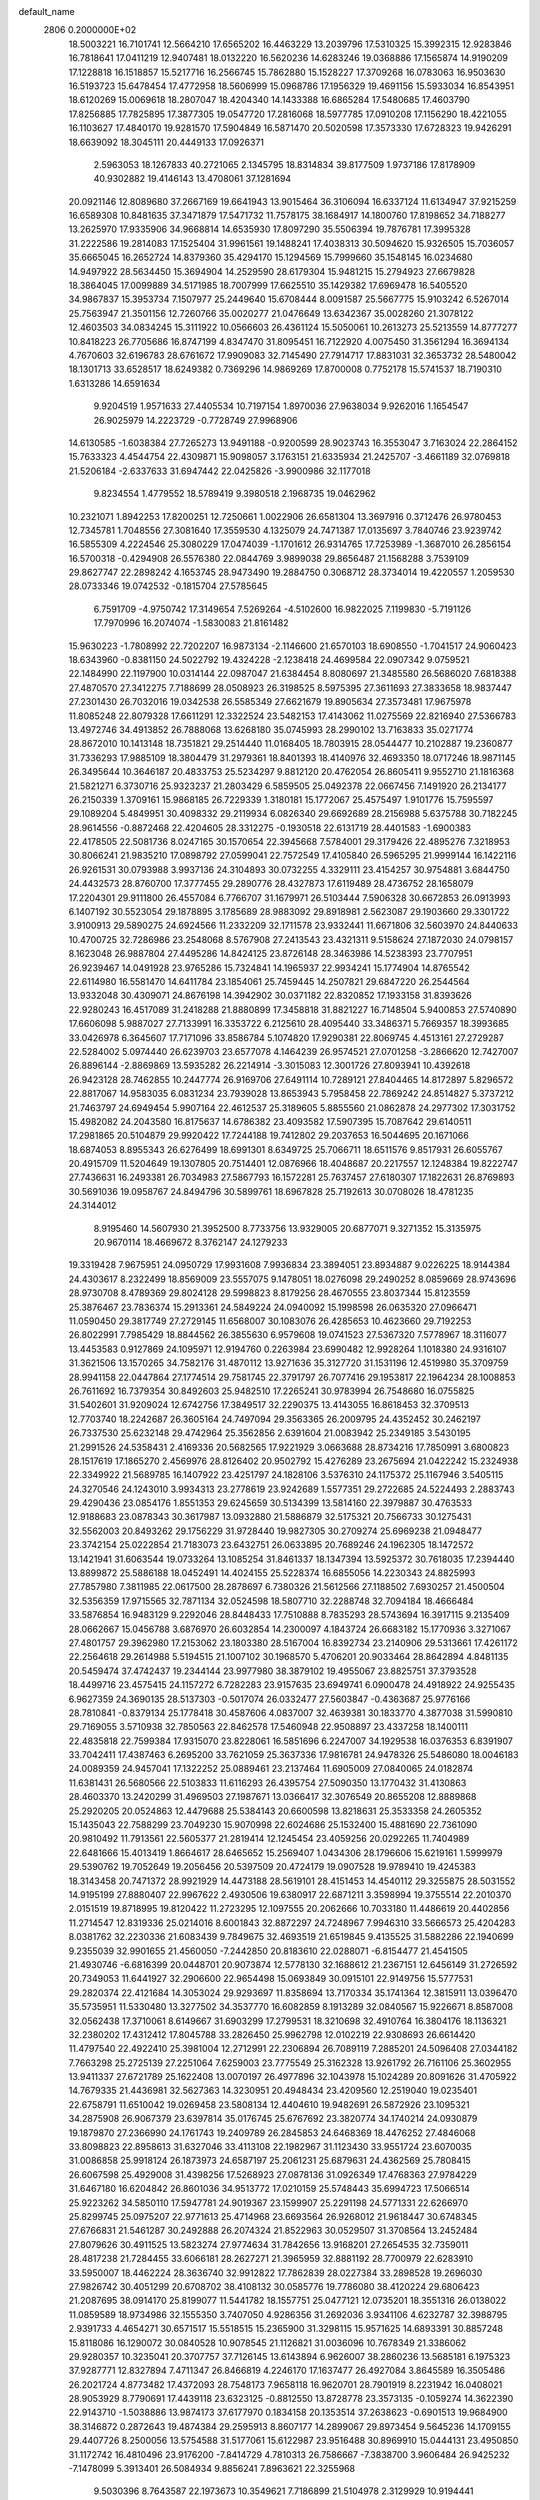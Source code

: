 default_name                                                                    
 2806  0.2000000E+02
  18.5003221  16.7101741  12.5664210  17.6565202  16.4463229  13.2039796
  17.5310325  15.3992315  12.9283846  16.7818641  17.0411219  12.9407481
  18.0132220  16.5620236  14.6283246  19.0368886  17.1565874  14.9190209
  17.1228818  16.1518857  15.5217716  16.2566745  15.7862880  15.1528227
  17.3709268  16.0783063  16.9503630  16.5193723  15.6478454  17.4772958
  18.5606999  15.0968786  17.1956329  19.4691156  15.5933034  16.8543951
  18.6120269  15.0069618  18.2807047  18.4204340  14.1433388  16.6865284
  17.5480685  17.4603790  17.8256885  17.7825895  17.3877305  19.0547720
  17.2816068  18.5977785  17.0910208  17.1156290  18.4221055  16.1103627
  17.4840170  19.9281570  17.5904849  16.5871470  20.5020598  17.3573330
  17.6728323  19.9426291  18.6639092  18.3045111  20.4449133  17.0926371
   2.5963053  18.1267833  40.2721065   2.1345795  18.8314834  39.8177509
   1.9737186  17.8178909  40.9302882  19.4146143  13.4708061  37.1281694
  20.0921146  12.8089680  37.2667169  19.6641943  13.9015464  36.3106094
  16.6337124  11.6134947  37.9215259  16.6589308  10.8481635  37.3471879
  17.5471732  11.7578175  38.1684917  14.1800760  17.8198652  34.7188277
  13.2625970  17.9335906  34.9668814  14.6535930  17.8097290  35.5506394
  19.7876781  17.3995328  31.2222586  19.2814083  17.1525404  31.9961561
  19.1488241  17.4038313  30.5094620  15.9326505  15.7036057  35.6665045
  16.2652724  14.8379360  35.4294170  15.1294569  15.7999660  35.1548145
  16.0234680  14.9497922  28.5634450  15.3694904  14.2529590  28.6179304
  15.9481215  15.2794923  27.6679828  18.3864045  17.0099889  34.5171985
  18.7007999  17.6625510  35.1429382  17.6969478  16.5405520  34.9867837
  15.3953734   7.1507977  25.2449640  15.6708444   8.0091587  25.5667775
  15.9103242   6.5267014  25.7563947  21.3501156  12.7260766  35.0020277
  21.0476649  13.6342367  35.0028260  21.3078122  12.4603503  34.0834245
  15.3111922  10.0566603  26.4361124  15.5050061  10.2613273  25.5213559
  14.8777277  10.8418223  26.7705686  16.8747199   4.8347470  31.8095451
  16.7122920   4.0075450  31.3561294  16.3694134   4.7670603  32.6196783
  28.6761672  17.9909083  32.7145490  27.7914717  17.8831031  32.3653732
  28.5480042  18.1301713  33.6528517  18.6249382   0.7369296  14.9869269
  17.8700008   0.7752178  15.5741537  18.7190310   1.6313286  14.6591634
   9.9204519   1.9571633  27.4405534  10.7197154   1.8970036  27.9638034
   9.9262016   1.1654547  26.9025979  14.2223729  -0.7728749  27.9968906
  14.6130585  -1.6038384  27.7265273  13.9491188  -0.9200599  28.9023743
  16.3553047   3.7163024  22.2864152  15.7633323   4.4544754  22.4309871
  15.9098057   3.1763151  21.6335934  21.2425707  -3.4661189  32.0769818
  21.5206184  -2.6337633  31.6947442  22.0425826  -3.9900986  32.1177018
   9.8234554   1.4779552  18.5789419   9.3980518   2.1968735  19.0462962
  10.2321071   1.8942253  17.8200251  12.7250661   1.0022906  26.6581304
  13.3697916   0.3712476  26.9780453  12.7345781   1.7048556  27.3081640
  17.3559530   4.1325079  24.7471387  17.0135697   3.7840746  23.9239742
  16.5855309   4.2224546  25.3080229  17.0474039  -1.1701612  26.9314765
  17.7253989  -1.3687010  26.2856154  16.5700318  -0.4294908  26.5576380
  22.0844769   3.9899038  29.8656487  21.1568288   3.7539109  29.8627747
  22.2898242   4.1653745  28.9473490  19.2884750   0.3068712  28.3734014
  19.4220557   1.2059530  28.0733346  19.0742532  -0.1815704  27.5785645
   6.7591709  -4.9750742  17.3149654   7.5269264  -4.5102600  16.9822025
   7.1199830  -5.7191126  17.7970996  16.2074074  -1.5830083  21.8161482
  15.9630223  -1.7808992  22.7202207  16.9873134  -2.1146600  21.6570103
  18.6908550  -1.7041517  24.9060423  18.6343960  -0.8381150  24.5022792
  19.4324228  -2.1238418  24.4699584  22.0907342   9.0759521  22.1484990
  22.1197900  10.0314144  22.0987047  21.6384454   8.8080697  21.3485580
  26.5686020   7.6818388  27.4870570  27.3412275   7.7188699  28.0508923
  26.3198525   8.5975395  27.3611693  27.3833658  18.9837447  27.2301430
  26.7032016  19.0342538  26.5585349  27.6621679  19.8905634  27.3573481
  17.9675978  11.8085248  22.8079328  17.6611291  12.3322524  23.5482153
  17.4143062  11.0275569  22.8216940  27.5366783  13.4972746  34.4913852
  26.7888068  13.6268180  35.0745993  28.2990102  13.7163833  35.0271774
  28.8672010  10.1413148  18.7351821  29.2514440  11.0168405  18.7803915
  28.0544477  10.2102887  19.2360877  31.7336293  17.9885109  18.3804479
  31.2979361  18.8401393  18.4140976  32.4693350  18.0717246  18.9871145
  26.3495644  10.3646187  20.4833753  25.5234297   9.8812120  20.4762054
  26.8605411   9.9552710  21.1816368  21.5821271   6.3730716  25.9323237
  21.2803429   6.5859505  25.0492378  22.0667456   7.1491920  26.2134177
  26.2150339   1.3709161  15.9868185  26.7229339   1.3180181  15.1772067
  25.4575497   1.9101776  15.7595597  29.1089204   5.4849951  30.4098332
  29.2119934   6.0826340  29.6692689  28.2156988   5.6375788  30.7182245
  28.9614556  -0.8872468  22.4204605  28.3312275  -0.1930518  22.6131719
  28.4401583  -1.6900383  22.4178505  22.5081736   8.0247165  30.1570654
  22.3945668   7.5784001  29.3179426  22.4895276   7.3218953  30.8066241
  21.9835210  17.0898792  27.0599041  22.7572549  17.4105840  26.5965295
  21.9999144  16.1422116  26.9261531  30.0793988   3.9937136  24.3104893
  30.0732255   4.3329111  23.4154257  30.9754881   3.6844750  24.4432573
  28.8760700  17.3777455  29.2890776  28.4327873  17.6119489  28.4736752
  28.1658079  17.2204301  29.9111800  26.4557084   6.7766707  31.1679971
  26.5103444   7.5906328  30.6672853  26.0913993   6.1407192  30.5523054
  29.1878895   3.1785689  28.9883092  29.8918981   2.5623087  29.1903660
  29.3301722   3.9100913  29.5890275  24.6924566  11.2332209  32.1711578
  23.9332441  11.6671806  32.5603970  24.8440633  10.4700725  32.7286986
  23.2548068   8.5767908  27.2413543  23.4321311   9.5158624  27.1872030
  24.0798157   8.1623048  26.9887804  27.4495286  14.8424125  23.8726148
  28.3463986  14.5238393  23.7707951  26.9239467  14.0491928  23.9765286
  15.7324841  14.1965937  22.9934241  15.1774904  14.8765542  22.6114980
  16.5581470  14.6411784  23.1854061  25.7459445  14.2507821  29.6847220
  26.2544564  13.9332048  30.4309071  24.8676198  14.3942902  30.0371182
  22.8320852  17.1933158  31.8393626  22.9280243  16.4517089  31.2418288
  21.8880899  17.3458818  31.8821227  16.7148504   5.9400853  27.5740890
  17.6606098   5.9887027  27.7133991  16.3353722   6.2125610  28.4095440
  33.3486371   5.7669357  18.3993685  33.0426978   6.3645607  17.7171096
  33.8586784   5.1074820  17.9290381  22.8069745   4.4513161  27.2729287
  22.5284002   5.0974440  26.6239703  23.6577078   4.1464239  26.9574521
  27.0701258  -3.2866620  12.7427007  26.8896144  -2.8869869  13.5935282
  26.2214914  -3.3015083  12.3001726  27.8093941  10.4392618  26.9423128
  28.7462855  10.2447774  26.9169706  27.6491114  10.7289121  27.8404465
  14.8172897   5.8296572  22.8817067  14.9583035   6.0831234  23.7939028
  13.8653943   5.7958458  22.7869242  24.8514827   5.3737212  21.7463797
  24.6949454   5.9907164  22.4612537  25.3189605   5.8855560  21.0862878
  24.2977302  17.3031752  15.4982082  24.2043580  16.8175637  14.6786382
  23.4093582  17.5907395  15.7087642  29.6140511  17.2981865  20.5104879
  29.9920422  17.7244188  19.7412802  29.2037653  16.5044695  20.1671066
  18.6874053   8.8955343  26.6276499  18.6991301   8.6349725  25.7066711
  18.6511576   9.8517931  26.6055767  20.4915709  11.5204649  19.1307805
  20.7514401  12.0876966  18.4048687  20.2217557  12.1248384  19.8222747
  27.7436631  16.2493381  26.7034983  27.5867793  16.1572281  25.7637457
  27.6180307  17.1822631  26.8769893  30.5691036  19.0958767  24.8494796
  30.5899761  18.6967828  25.7192613  30.0708026  18.4781235  24.3144012
   8.9195460  14.5607930  21.3952500   8.7733756  13.9329005  20.6877071
   9.3271352  15.3135975  20.9670114  18.4669672   8.3762147  24.1279233
  19.3319428   7.9675951  24.0950729  17.9931608   7.9936834  23.3894051
  23.8934887   9.0226225  18.9144384  24.4303617   8.2322499  18.8569009
  23.5557075   9.1478051  18.0276098  29.2490252   8.0859669  28.9743696
  28.9730708   8.4789369  29.8024128  29.5998823   8.8179256  28.4670555
  23.8037344  15.8123559  25.3876467  23.7836374  15.2913361  24.5849224
  24.0940092  15.1998598  26.0635320  27.0966471  11.0590450  29.3817749
  27.2729145  11.6568007  30.1083076  26.4285653  10.4623660  29.7192253
  26.8022991   7.7985429  18.8844562  26.3855630   6.9579608  19.0741523
  27.5367320   7.5778967  18.3116077  13.4453583   0.9127869  24.1095971
  12.9194760   0.2263984  23.6990482  12.9928264   1.1018380  24.9316107
  31.3621506  13.1570265  34.7582176  31.4870112  13.9271636  35.3127720
  31.1531196  12.4519980  35.3709759  28.9941158  22.0447864  27.1774514
  29.7581745  22.3791797  26.7077416  29.1953817  22.1964234  28.1008853
  26.7611692  16.7379354  30.8492603  25.9482510  17.2265241  30.9783994
  26.7548680  16.0755825  31.5402601  31.9209024  12.6742756  17.3849517
  32.2290375  13.4143055  16.8618453  32.3709513  12.7703740  18.2242687
  26.3605164  24.7497094  29.3563365  26.2009795  24.4352452  30.2462197
  26.7337530  25.6232148  29.4742964  25.3562856   2.6391604  21.0083942
  25.2349185   3.5430195  21.2991526  24.5358431   2.4169336  20.5682565
  17.9221929   3.0663688  28.8734216  17.7850991   3.6800823  28.1517619
  17.1865270   2.4569976  28.8126402  20.9502792  15.4276289  23.2675694
  21.0422242  15.2324938  22.3349922  21.5689785  16.1407922  23.4251797
  24.1828106   3.5376310  24.1175372  25.1167946   3.5405115  24.3270546
  24.1243010   3.9934313  23.2778619  23.9242689   1.5577351  29.2722685
  24.5224493   2.2883743  29.4290436  23.0854176   1.8551353  29.6245659
  30.5134399  13.5814160  22.3979887  30.4763533  12.9188683  23.0878343
  30.3617987  13.0932880  21.5886879  32.5175321  20.7566733  30.1275431
  32.5562003  20.8493262  29.1756229  31.9728440  19.9827305  30.2709274
  25.6969238  21.0948477  23.3742154  25.0222854  21.7183073  23.6432751
  26.0633895  20.7689246  24.1962305  18.1472572  13.1421941  31.6063544
  19.0733264  13.1085254  31.8461337  18.1347394  13.5925372  30.7618035
  17.2394440  13.8899872  25.5886188  18.0452491  14.4024155  25.5228374
  16.6855056  14.2230343  24.8825993  27.7857980   7.3811985  22.0617500
  28.2878697   6.7380326  21.5612566  27.1188502   7.6930257  21.4500504
  32.5356359  17.9715565  32.7871134  32.0524598  18.5807710  32.2288748
  32.7094184  18.4666484  33.5876854  16.9483129   9.2292046  28.8448433
  17.7510888   8.7835293  28.5743694  16.3917115   9.2135409  28.0662667
  15.0456788   3.6876970  26.6032854  14.2300097   4.1843724  26.6683182
  15.1770936   3.3271067  27.4801757  29.3962980  17.2153062  23.1803380
  28.5167004  16.8392734  23.2140906  29.5313661  17.4261172  22.2564618
  29.2614988   5.5194515  21.1007102  30.1968570   5.4706201  20.9033464
  28.8642894   4.8481135  20.5459474  37.4742437  19.2344144  23.9977980
  38.3879102  19.4955067  23.8825751  37.3793528  18.4499716  23.4575415
  24.1157272   6.7282283  23.9157635  23.6949741   6.0900478  24.4918922
  24.9255435   6.9627359  24.3690135  28.5137303  -0.5017074  26.0332477
  27.5603847  -0.4363687  25.9776166  28.7810841  -0.8379134  25.1778418
  30.4587606   4.0837007  32.4639381  30.1833770   4.3877038  31.5990810
  29.7169055   3.5710938  32.7850563  22.8462578  17.5460948  22.9508897
  23.4337258  18.1400111  22.4835818  22.7599384  17.9315070  23.8228061
  16.5851696   6.2247007  34.1929538  16.0376353   6.8391907  33.7042411
  17.4387463   6.2695200  33.7621059  25.3637336  17.9816781  24.9478326
  25.5486080  18.0046183  24.0089359  24.9457041  17.1322252  25.0889461
  23.2137464  11.6905009  27.0840065  24.0182874  11.6381431  26.5680566
  22.5103833  11.6116293  26.4395754  27.5090350  13.1770432  31.4130863
  28.4603370  13.2420299  31.4969503  27.1987671  13.0366417  32.3076549
  20.8655208  12.8889868  25.2920205  20.0524863  12.4479688  25.5384143
  20.6600598  13.8218631  25.3533358  24.2605352  15.1435043  22.7588299
  23.7049230  15.9070998  22.6024686  25.1532400  15.4881690  22.7361090
  20.9810492  11.7913561  22.5605377  21.2819414  12.1245454  23.4059256
  20.0292265  11.7404989  22.6481666  15.4013419   1.8664617  28.6465652
  15.2569407   1.0434306  28.1796606  15.6219161   1.5999979  29.5390762
  19.7052649  19.2056456  20.5397509  20.4724179  19.0907528  19.9789410
  19.4245383  18.3143458  20.7471372  28.9921929  14.4473188  28.5619101
  28.4151453  14.4540112  29.3255875  28.5031552  14.9195199  27.8880407
  22.9967622   2.4930506  19.6380917  22.6871211   3.3598994  19.3755514
  22.2010370   2.0151519  19.8718995  19.8120422  11.2723295  12.1097555
  20.2062666  10.7033180  11.4486619  20.4402856  11.2714547  12.8319336
  25.0214016   8.6001843  32.8872297  24.7248967   7.9946310  33.5666573
  25.4204283   8.0381762  32.2230336  21.6083439   9.7849675  32.4693519
  21.6519845   9.4135525  31.5882286  22.1940699   9.2355039  32.9901655
  21.4560050  -7.2442850  20.8183610  22.0288071  -6.8154477  21.4541505
  21.4930746  -6.6816399  20.0448701  20.9073874  12.5778130  32.1688612
  21.2367151  12.6456149  31.2726592  20.7349053  11.6441927  32.2906600
  22.9654498  15.0693849  30.0915101  22.9149756  15.5777531  29.2820374
  22.4121684  14.3053024  29.9293697  11.8358694  13.7170334  35.1741364
  12.3815911  13.0396470  35.5735951  11.5330480  13.3277502  34.3537770
  16.6082859   8.1913289  32.0840567  15.9226671   8.8587008  32.0562438
  17.3710061   8.6149667  31.6903299  17.2799531  18.3210698  32.4910764
  16.3804176  18.1136321  32.2380202  17.4312412  17.8045788  33.2826450
  25.9962798  12.0102219  22.9308693  26.6614420  11.4797540  22.4922410
  25.3981004  12.2712991  22.2306894  26.7089119   7.2885201  24.5096408
  27.0344182   7.7663298  25.2725139  27.2251064   7.6259003  23.7775549
  25.3162328  13.9261792  26.7161106  25.3602955  13.9411337  27.6721789
  25.1622408  13.0070197  26.4977896  32.1043978  15.1024289  20.8091626
  31.4705922  14.7679335  21.4436981  32.5627363  14.3230951  20.4948434
  23.4209560  12.2519040  19.0235401  22.6758791  11.6510042  19.0269458
  23.5808134  12.4404610  19.9482691  26.5872926  23.1095321  34.2875908
  26.9067379  23.6397814  35.0176745  25.6767692  23.3820774  34.1740214
  24.0930879  19.1879870  27.2366990  24.1761743  19.2409789  26.2845853
  24.6468369  18.4476252  27.4846068  33.8098823  22.8958613  31.6327046
  33.4113108  22.1982967  31.1123430  33.9551724  23.6070035  31.0086858
  25.9918124  26.1873973  24.6587197  25.2061231  25.6879631  24.4362569
  25.7808415  26.6067598  25.4929008  31.4398256  17.5268923  27.0878136
  31.0926349  17.4768363  27.9784229  31.6467180  16.6204842  26.8601036
  34.9513772  17.0210159  25.5748443  35.6994723  17.5066514  25.9223262
  34.5850110  17.5947781  24.9019367  23.1599907  25.2291198  24.5771331
  22.6266970  25.8299745  25.0975207  22.9771613  25.4714968  23.6693564
  26.9268012  21.9618447  30.6748345  27.6766831  21.5461287  30.2492888
  26.2074324  21.8522963  30.0529507  31.3708564  13.2452484  27.8079626
  30.4911525  13.5823274  27.9774634  31.7842656  13.9168201  27.2654535
  32.7359011  28.4817238  21.7284455  33.6066181  28.2627271  21.3965959
  32.8881192  28.7700979  22.6283910  33.5950007  18.4462224  28.3636740
  32.9912822  17.7862839  28.0227384  33.2898528  19.2696030  27.9826742
  30.4051299  20.6708702  38.4108132  30.0585776  19.7786080  38.4120224
  29.6806423  21.2087695  38.0914170  25.8199077  11.5441782  18.1557751
  25.0477121  12.0735201  18.3551316  26.0138022  11.0859589  18.9734986
  32.1555350   3.7407050   4.9286356  31.2692036   3.9341106   4.6232787
  32.3988795   2.9391733   4.4654271  30.6571517  15.5518515  15.2365900
  31.3298115  15.9571625  14.6893391  30.8857248  15.8118086  16.1290072
  30.0840528  10.9078545  21.1126821  31.0036096  10.7678349  21.3386062
  29.9280357  10.3235041  20.3707757  37.7126145  13.6143894   6.9626007
  38.2860236  13.5685181   6.1975323  37.9287771  12.8327894   7.4711347
  26.8466819   4.2246170  17.1637477  26.4927084   3.8645589  16.3505486
  26.2021724   4.8773482  17.4372093  28.7548173   7.9658118  16.9620701
  28.7901919   8.2231942  16.0408021  28.9053929   8.7790691  17.4439118
  23.6323125  -0.8812550  13.8728778  23.3573135  -0.1059274  14.3622390
  22.9143710  -1.5038886  13.9874173  37.6177970   0.1834158  20.1353514
  37.2638623  -0.6901513  19.9684900  38.3146872   0.2872643  19.4874384
  29.2595913   8.8607177  14.2899067  29.8973454   9.5645236  14.1709155
  29.4407726   8.2500056  13.5754588  31.5177061  15.6122987  23.9516488
  30.8969910  15.0444131  23.4950850  31.1172742  16.4810496  23.9176200
  -7.8414729   4.7810313  26.7586667  -7.3838700   3.9606484  26.9425232
  -7.1478099   5.3913401  26.5084934   9.8856241   7.8963621  22.3255968
   9.5030396   8.7643587  22.1973673  10.3549621   7.7186899  21.5104978
   2.3129929  10.9194441  19.5710878   2.3913889  10.3240898  20.3164999
   2.9006075  11.6451979  19.7813788  -0.4186525  15.2853602  32.1584454
  -0.7016805  16.1801286  32.3469033   0.1184121  15.0403164  32.9119352
   2.8223952   6.2239011  24.7509804   2.4580405   5.4172608  24.3865508
   3.2521340   6.6492538  24.0089349   9.4390019  13.0157636  23.6085829
   9.3164680  13.6712442  24.2952869   9.4152522  13.5160981  22.7929033
   8.5109257   8.9920266  29.7809680   9.3765958   8.9535190  29.3743178
   7.8990529   8.8925117  29.0516256   2.1180236  15.4471915  20.6848334
   2.5182071  15.7714987  21.4916232   1.2026231  15.2915226  20.9173005
   5.1987295   9.0124027  13.7698086   5.8074482   9.5352018  14.2917037
   4.6234149   9.6562278  13.3566086   2.5487653  10.2745500  34.1314024
   1.9187667   9.5839758  33.9253905   2.0204815  11.0704826  34.1917295
   2.4968505  11.7639094  10.4093726   1.5583575  11.8820439  10.2627199
   2.8872864  12.5969646  10.1451554   3.2495777   4.8440862  16.3477940
   3.3068516   5.3854618  17.1351084   2.5474854   4.2212699  16.5359380
   4.4096891  16.4947905  28.3431012   3.7639537  17.0470164  27.9023017
   4.2574538  15.6187393  27.9887136   6.1907630  27.8083937  32.0463001
   6.1382973  28.4003705  31.2959384   5.7237232  27.0219773  31.7640682
   3.2876212  27.9923468  26.8262257   3.9007014  27.2674135  26.7044214
   3.5247434  28.6233226  26.1466123   5.2133599  31.8496699  33.6475925
   6.0732863  32.2693984  33.6718082   5.3165301  31.0613341  34.1806162
  -1.7498437  27.5967984  17.7402293  -1.6408872  27.4226161  18.6751202
  -0.9645058  28.0858129  17.4945850   3.6144158  18.5813790  26.8922926
   4.4675383  18.8889009  26.5859527   3.0654337  19.3654748  26.8989464
  10.2005446  25.2283353  23.5753599   9.4383507  24.7825228  23.2058419
   9.8902220  25.5823330  24.4087970  14.6711554  15.9171368  26.2056521
  14.4938661  15.0605012  25.8170962  14.7291128  16.5119280  25.4579247
   4.6554254  27.4217405  19.4689285   5.5616672  27.2528358  19.2111904
   4.5413310  28.3633570  19.3401933   3.2486062  23.8892199  24.6074160
   2.5655167  23.3462859  25.0009172   3.4422681  23.4627930  23.7726184
   5.3319357  22.3390360  35.3463936   6.1041590  22.9002054  35.2757402
   4.8204234  22.7239812  36.0580144   1.4813702  20.7749523  20.5956787
   1.4540365  20.9802152  21.5302116   2.3634475  21.0255292  20.3211196
   8.7545987  23.8262464  32.0469380   9.5118845  23.6182209  31.4996945
   9.1278104  24.0326204  32.9038829   0.3038172  22.2301468  15.0589795
  -0.2148744  22.7021125  15.7104695   0.4948983  21.3870569  15.4699774
   5.2896122  15.9364133  31.1930030   4.9552974  16.2963279  30.3714636
   4.5253753  15.5361873  31.6077234  11.8578423  27.2134387  21.9885136
  12.5547200  27.3849263  22.6219056  11.1916711  26.7407100  22.4874879
  15.2917168  22.5761655  30.1225215  15.5017807  21.6422999  30.1227682
  15.6306009  22.8981112  30.9578300  17.2445835  20.9239886  27.6601446
  16.6876364  20.7667214  28.4225807  17.2244194  20.0993150  27.1746153
   9.1654856  21.6348726  21.0434481   9.7560728  22.3842105  20.9664327
   9.2386541  21.3653529  21.9590011   8.2577202  26.7429584  36.4836704
   7.4591182  26.2155364  36.5007801   8.4362932  26.8770568  35.5528851
   3.9903061  21.5016521  20.3243057   4.5541160  20.7282456  20.3381830
   4.3027609  22.0124605  19.5775269  11.5550262  18.8285653  26.8278569
  12.3226302  18.7081483  27.3868880  10.8503866  18.3713019  27.2867961
   4.0710665  26.4283499  23.0975207   3.6242063  25.7260229  23.5700507
   4.2686827  26.0520171  22.2398767  10.5384525  22.9904871  16.8306085
  10.2695609  22.4487394  17.5725240  11.0201289  22.3922597  16.2593436
   7.0576183  17.1694275  28.5532220   6.2112387  16.7249295  28.6011275
   7.0180019  17.6730091  27.7401611   3.9858409  16.4105329  23.1037547
   4.9260245  16.2551955  23.0134388   3.6583883  15.6373295  23.5632797
  13.9787613  22.1776974  25.0731921  14.6034968  22.6278449  25.6417910
  13.5050943  22.8829105  24.6321185  -0.7845165  21.9244569  18.8821124
   0.0114033  22.2485322  19.3036794  -1.2090626  21.3884003  19.5519152
   9.8621919  28.3437013  24.0740436  10.5577407  28.5026471  24.7121502
  10.2655317  28.5353145  23.2273836   4.9154816  25.5031916  31.1797538
   4.6832353  24.8790818  31.8673441   5.7190302  25.1504164  30.7975351
   2.0353465  20.8918378  23.1798502   1.3389082  20.3331140  23.5248619
   2.8375641  20.3888509  23.3201459   9.4189059  20.8418075  18.3555953
   9.3795960  21.2147789  19.2362649   8.7042479  20.2054272  18.3328829
   5.9899843  19.2611470  20.1777448   6.6207637  19.1965756  19.4606815
   6.4508492  18.9007325  20.9353309   3.2267058  13.4610567  23.5343262
   3.0891571  12.5496203  23.7923881   2.3861496  13.8870301  23.7023849
   3.3217334  25.0312465  19.9615746   3.0383874  24.6931003  19.1121019
   3.7653118  25.8541563  19.7559302   4.3386617  20.9033553  31.4602117
   5.1697956  21.3197293  31.2319992   4.4287930  20.6806752  32.3867762
   7.3607798  24.9451698  29.8892966   7.7274579  24.6315226  30.7159795
   7.5400919  25.8854246  29.8891730   6.7639727  20.1700041  23.6965578
   6.4197139  21.0270098  23.9480709   7.6603175  20.3464241  23.4107713
   6.3702503  22.5307488  24.7609870   5.7593832  22.5589873  25.4973809
   7.2177796  22.7570149  25.1440398  13.0150513  15.9941507  28.3289793
  13.6258775  16.1555169  27.6098937  12.3395564  15.4330285  27.9480852
   8.5944126  27.2773400  29.6478841   8.6635436  27.2738021  28.6931903
   9.4968094  27.3711652  29.9530210   7.3080096  14.2505022  26.7595958
   6.5460895  14.7995000  26.5743631   7.0242790  13.6801985  27.4740764
   4.5580410  25.4856399  26.3735746   4.0158908  24.8679503  25.8828969
   4.8770478  26.1011214  25.7135375   6.6856954  24.3365082  20.3253811
   6.0619215  24.3715582  21.0505773   7.3921841  23.7747802  20.6440772
  -2.0376842  23.3085398  26.5073063  -1.6455645  23.7455957  25.7513591
  -2.3228170  24.0236466  27.0761239  11.1385121  24.5485633  26.4650677
  11.6781485  24.4049276  25.6876404  11.6255628  25.1926473  26.9790418
  10.0164320  24.8630516  34.6815629  10.7933308  24.4660784  34.2877706
  10.3269260  25.6959427  35.0366935  13.7310022  21.9260675  16.3320468
  13.8988171  22.7709422  15.9146060  13.0249216  21.5391782  15.8143609
   3.7380272  26.9864850   8.8271793   3.8493330  27.5980473   8.0992821
   2.8231136  26.7108571   8.7706629   6.2834782  23.5455877  27.5310474
   6.1244656  24.1886291  26.8400737   6.5829279  24.0649441  28.2772583
  10.0450459  23.4452366  29.4683355  10.3694393  24.3321776  29.3123344
  10.7354577  22.8748067  29.1304403   8.7076050  23.1781551  25.9001160
   9.3279186  23.8139950  26.2566977   9.0847674  22.3263189  26.1200146
   1.7073079  16.9382882  29.9871645   1.5458241  17.5694935  29.2859266
   1.5914149  16.0838043  29.5716433   9.7947025  20.7317018  26.9882237
  10.1962014  21.2509569  27.6849336  10.3768324  19.9789445  26.8847199
  17.6129664  27.4468324  26.6572122  17.5899909  27.8482269  25.7885429
  17.6492745  26.5058823  26.4853794  11.7251826  11.3365165  24.6764696
  12.0291982  11.4602338  23.7773031  11.0671796  10.6441838  24.6137047
   3.7997859  27.2559698  34.9449202   2.8771749  27.2042724  35.1946164
   3.8247596  26.9191223  34.0492965   4.1226384  23.4332984  22.0653731
   3.8352337  24.0628010  21.4040435   3.9500434  22.5776419  21.6725694
   6.8819843  29.4038586  29.5883451   7.5025645  28.6751952  29.5756308
   6.8412348  29.6996538  28.6789077   0.0521814  19.0849079  23.9826286
  -0.8578118  19.0988196  24.2791932   0.0308898  18.5831094  23.1677809
  -1.0062397  20.8461934  27.3137077  -1.0216415  21.7070774  26.8955290
  -1.7253645  20.3670338  26.9020072   7.6417845  33.2456318  33.4615042
   8.5052930  33.0920474  33.0781029   7.6701323  34.1549697  33.7590491
   8.7010376  18.2029969  21.6818334   8.1832990  17.8328732  22.3968068
   9.2006986  18.9105089  22.0892613   6.4727742  13.3195210  17.4279211
   6.2988948  14.2424189  17.2428339   5.6124352  12.9481930  17.6232779
   0.0610737  12.5256986  19.8146467  -0.2159327  11.9584178  20.5341547
   0.9549913  12.2449810  19.6188386  18.4867198  22.2421076  30.4512077
  18.6093907  21.9773324  29.5395730  19.1554643  22.9109430  30.5984214
   9.1230337  35.0483673  24.7684709   9.1595329  35.9658296  25.0389564
   8.1967071  34.8885799  24.5878637   8.7268748  27.5393792  27.0560810
   9.5791761  27.7535252  26.6766659   8.0922796  27.8521927  26.4113574
  19.3239151  21.8864357  25.6993258  20.0426086  21.5144377  26.2105292
  18.6367766  21.2208778  25.7325710   8.4855099  30.8034555  31.2370438
   8.2250555  30.8019431  30.3159612   8.0325388  30.0498024  31.6152714
   9.2523780  20.2496708  35.2176408   8.5516178  19.7851535  35.6752331
   8.8236621  20.6393825  34.4556964  15.9031727  19.8154786  30.1782329
  16.6603782  19.2518532  30.3369718  15.3416819  19.6830219  30.9420491
  17.5663648  16.6886960  37.6483106  16.9486625  16.4303700  36.9642468
  17.1792900  17.4732730  38.0366969  11.3187195  28.4586509  26.3035285
  11.8879679  27.8490600  26.7731954  11.0838087  29.1182407  26.9562077
  10.2116167  17.2870247  30.4879115  11.0312764  17.0239874  30.9064818
  10.3584570  17.1315124  29.5549133   4.0430839  18.0636786  14.9838181
   3.9219982  18.8558083  15.5073643   4.7868329  18.2636275  14.4154084
  13.5932904  18.7547078  28.6753599  13.7069935  17.8058719  28.7302586
  14.4813985  19.1063454  28.7373835  15.0022554  10.7861146  24.0357870
  15.0356844  11.2419574  23.1947628  14.2783725  10.1666219  23.9438405
   4.6537422  22.3290810  16.4495932   5.0155779  23.1496787  16.7841469
   5.1960238  22.1207426  15.6888320  -0.7677852  15.6961133  17.1983015
  -1.0735892  16.5002667  17.6178883   0.1743069  15.6812334  17.3670406
   5.0972901   9.7115344  24.9429949   5.7834598   9.5413937  24.2976615
   5.5485981   9.6796701  25.7865217   3.5014278  18.1201017  18.8791212
   4.2796552  17.9925488  19.4216378   3.7603040  18.7855583  18.2416398
  14.7128318  12.6704402  28.3345274  13.8737757  12.6632198  28.7951405
  14.4770153  12.6540129  27.4069755   8.4157427  11.3502764  31.5598662
   8.0843240  10.4727722  31.7506013   7.7384034  11.9395259  31.8918728
   7.6650177  17.1878595  24.1402490   7.7462256  17.3523761  25.0797017
   7.0023965  16.5002820  24.0738991  12.1774592  18.1610294  22.6423740
  12.0216204  18.6229545  21.8186196  12.7802180  18.7273597  23.1242283
  14.1710480  16.0724902  30.9656143  13.9301875  15.8014417  30.0797527
  14.7762439  15.3949684  31.2671672   7.0861940  25.0907273  23.4405771
   6.7161008  24.2811805  23.7925670   6.8714699  25.7562677  24.0941683
   9.9041834  20.1371356  24.1751269  10.7075469  19.6365388  24.0328534
   9.7578328  20.0917100  25.1199813  16.9295779  18.5024674  26.4417944
  16.4248156  18.1488634  25.7093935  17.8340288  18.2532643  26.2517989
  17.3770403  17.5276631  29.3132077  17.3655400  16.5873420  29.1346139
  17.0930286  17.9307673  28.4927954  12.8187559  24.4421167  24.0266829
  13.4332108  25.1107600  23.7240394  11.9560102  24.7899136  23.8009861
   7.2787544  28.2280967  21.8897579   7.3860473  27.7225828  21.0840434
   7.5050661  27.6149782  22.5891151   0.7796592  14.8308584  23.9548459
  -0.1371790  15.0939321  23.8746477   1.2311347  15.6222659  24.2482329
   3.8387793  12.5250902  21.1088985   3.9463653  12.8661805  21.9967692
   4.2727854  13.1699863  20.5503471  23.6782807  37.6745582  28.2395090
  24.1440367  38.4506409  27.9280625  23.2603694  37.3157893  27.4566509
  13.4140531  27.6709063  24.1164708  13.4762285  28.6251217  24.0735870
  13.4057709  27.4732745  25.0530096  21.5093838  20.1793831  27.0837564
  21.5423733  20.7445793  27.8555704  22.3002677  19.6436963  27.1451918
  15.7769638  35.3027413  24.1316175  16.0235972  36.0414960  23.5751597
  16.3067856  35.4104935  24.9214974  17.8946807  31.9678648  31.2107634
  18.7220726  32.1799348  30.7786976  17.7884284  32.6507184  31.8730725
  14.7787980  31.1396240  25.5763561  14.6989238  30.7683404  24.6977205
  13.8900088  31.4140714  25.8021085  19.9318273  31.6932224  26.7017432
  20.4549240  30.9611307  26.3751803  19.0362985  31.4854328  26.4351285
  13.5905613  30.5728151  22.6283117  13.4064402  31.4394850  22.9905473
  14.0818114  30.7481086  21.8257051  11.8589035  32.5861871  23.9904789
  11.7309686  32.4432807  24.9282648  12.3663427  33.3961577  23.9386638
  16.9829088  32.2415657  19.8454928  16.9914143  33.0509076  19.3344888
  17.2478266  32.5108249  20.7250096  21.7785556  29.9051051  26.0317240
  22.5361036  30.2703129  26.4888631  21.9430578  30.0928237  25.1076393
  22.2617612  38.2615976  23.9518062  21.7857081  38.0226410  24.7471081
  22.9479827  37.5986867  23.8751187  12.5650589  32.0228569  26.7556715
  13.0404704  32.2361400  27.5586198  11.7733275  32.5592631  26.7964353
  14.5104856  23.4830400  20.1542575  13.8928351  22.7564636  20.0716346
  15.2384949  23.1221702  20.6602290   8.9658808   3.7684027  21.8877725
   9.4957223   3.4616769  22.6235843   9.0082613   4.7230318  21.9436208
  10.0541596  -0.9880269  26.6733192   9.4991607  -1.1613375  25.9129433
  10.8856771  -1.4139448  26.4649820   7.8312825  -4.8153284  30.9105590
   8.6787779  -5.2590182  30.8770498   7.2707930  -5.4071133  31.4124294
   4.2271852   9.2382475   1.3480939   4.0307297   8.5403967   1.9731069
   4.0779972   8.8405199   0.4903133   0.9573268   5.4945954   1.6315544
   1.6275092   4.8303181   1.4708587   1.0391309   5.6967896   2.5635723
   1.8819741   2.7295681  17.7022544   1.5537763   2.2675728  18.4736676
   1.1001064   2.9096107  17.1802396   6.6268057  -2.2937516  19.4510026
   7.2986933  -2.4461542  18.7864934   5.8112947  -2.5744669  19.0358250
  13.0740833  -3.1400410  20.9083805  12.7310998  -3.2056811  20.0171535
  14.0067993  -3.3366732  20.8211540   9.2633485  -0.4937199   7.9987575
   8.5551120  -0.1353982   7.4637448   9.9901821   0.1164636   7.8737747
  14.1639228  -2.8432234  14.1532880  14.1466450  -2.0262345  14.6517480
  14.8014114  -3.3903080  14.6121329   9.9858900   1.9149154  15.5266769
  10.0209318   1.1762287  14.9189386   9.2186879   2.4162041  15.2503756
   2.3367473  -0.4937575  22.2004236   2.5774516  -1.4199292  22.2227672
   3.1147665  -0.0522367  21.8598693  11.0873167  -3.0095891  14.4771903
  10.7969818  -3.9181468  14.3968137  12.0123575  -3.0311751  14.2321080
   8.8595636  10.5678062   3.2113316   9.4584611  10.4444420   2.4748977
   8.0325799  10.8291519   2.8063278  11.9965959  -1.8123115  10.2300639
  11.6754272  -1.0786342  10.7542776  11.4329917  -2.5462998  10.4746930
   8.4374945  -1.2764003  24.0243462   8.0931253  -2.1131933  24.3364665
   8.0194842  -1.1479964  23.1728700   7.4076885  -0.5845073  21.5085181
   6.9371592   0.2420757  21.4008400   7.0052794  -1.1740205  20.8707305
  14.0290561   6.0236917  12.9040906  14.9599216   5.8065919  12.9549716
  13.6139307   5.2240228  12.5809306  13.8670973   0.7457675  18.4979040
  13.7931814   1.6392872  18.1626566  13.1347893   0.6574975  19.1079575
   3.9376365   3.2848156  20.9441087   4.6357673   2.6996484  21.2380892
   4.1926504   3.5346592  20.0559770  -1.7964904   0.5704356  19.7420413
  -1.0222406   0.5000473  19.1836377  -2.2799839   1.3169013  19.3881279
  17.5285909   7.7377358  16.7512306  17.1329343   8.3874240  17.3322581
  16.9464903   6.9799659  16.8075817   5.2851106   7.3877730  18.5609420
   4.6880033   6.9026607  19.1304688   4.8510602   8.2291853  18.4200253
  17.9910496   2.2999071  17.6168180  17.8096891   3.0383606  18.1982186
  17.2815301   2.3207840  16.9746514   7.8240826  -0.6812873  12.2927825
   8.1751183  -1.2817275  11.6351523   7.1355712  -0.1997365  11.8342057
   5.4990047   3.6780329  15.5947974   4.6703776   3.9679906  15.9762860
   6.0489051   3.4663701  16.3491449   8.0960190   4.6191629  25.4015958
   8.0595591   3.9088384  24.7610167   7.3675715   5.1930941  25.1645326
   6.8682978   4.2899797  18.0599154   6.0939877   4.7773562  18.3412336
   7.6025755   4.8703252  18.2605821   2.1538852   7.7539782  16.5886664
   1.7348485   8.5015486  16.1623113   2.6301013   7.3129900  15.8851186
  10.0217119   4.4592880  28.6838908  10.9410347   4.6437845  28.4914368
   9.8472236   3.6272520  28.2440024   2.9788224  -8.2230591  13.5149259
   2.2233367  -8.2526059  12.9278994   3.6635032  -8.7024679  13.0484377
   8.7262006   3.6003569   7.9104175   7.9372759   4.0137103   8.2610863
   8.8890169   4.0567663   7.0849400   4.5851695   2.6861743  11.3440109
   3.7708377   3.1596561  11.1739800   4.3149079   1.7735214  11.4452788
   9.1167184   4.9842241  12.8740655   8.1676512   4.9934762  12.7498976
   9.4451750   4.4271057  12.1683975  16.1696322   0.1526164  16.3518408
  15.5655723   0.6057805  16.9400464  15.7563983   0.2137565  15.4906025
   6.3645834   3.8988861   9.1129720   5.7408054   3.8638224   9.8381640
   5.8787632   4.3115876   8.3989076   9.3620367   2.3186904  10.4829822
   8.5540821   1.8680255  10.7286292   9.1830269   2.6737340   9.6122748
   4.6224234  -3.9442738  18.6460862   5.3513710  -4.3629138  18.1882568
   3.9041336  -4.5733291  18.5784033  14.5163580   3.0539959  13.3917627
  14.1604042   2.1888980  13.5945786  13.9162783   3.4126258  12.7379119
  15.2743312   5.6152147  16.5209360  14.8556813   6.2064739  15.8953350
  14.6321289   5.5164605  17.2238270   8.2242135   6.8737348   9.7309643
   7.8529035   6.2234826   9.1346986   7.5440409   7.0098699  10.3905583
  12.6691306   2.4507871  29.0816883  13.4632942   1.9174810  29.0482135
  12.8779154   3.1529046  29.6978633  14.9404502   4.7702293   8.2439674
  14.5214728   5.3921538   8.8388621  15.8780944   4.8865784   8.3973235
   8.6729478   1.3380316  24.6706073   9.0494007   0.4588864  24.6303739
   7.7725408   1.1997999  24.9645309   0.2546626   3.1613881  23.6355101
   0.3363722   2.8904120  24.5499101   1.1483671   3.3766828  23.3687284
   8.2202360   8.0936236  17.5291806   7.4659704   7.8364432  18.0594385
   8.7164363   8.6886802  18.0912525  15.9908052   0.3204741  20.0144714
  16.0098492  -0.3764003  20.6703946  15.1566149   0.1996979  19.5608510
   5.7977658   5.1597930  23.6563947   5.0484515   5.3930040  24.2044573
   5.7118341   4.2159470  23.5222216   1.6437569   9.0417985  22.7843955
   1.6570006   8.6702384  21.9023527   1.3145249   8.3335221  23.3377333
   1.0636605   0.0785479  19.1750876   1.3112225  -0.2269476  18.3023807
   1.2226757  -0.6731073  19.7460170  10.1531168   9.9157057   7.1426909
  10.1911366  10.0207358   8.0933512   9.9366779  10.7881814   6.8137954
   6.6498327   2.1137199  21.3713295   7.5373962   2.4443135  21.5097874
   6.5968224   1.9574460  20.4284614  10.8746544   2.6105528  23.9345152
  10.1585370   2.2458407  24.4545082  11.6114066   2.0208127  24.0946232
   0.7563046  14.3765613  13.5201790   0.4295290  13.5531230  13.1576893
   1.3875653  14.1102151  14.1886111  13.3410013   9.7949253  19.8076685
  13.1761470  10.3589775  19.0520892  13.2085199  10.3646851  20.5653322
   2.8332554  10.7175492  12.9528413   2.2416304  11.3218321  13.4012315
   2.9166152  11.0755686  12.0690398  11.6553804   4.6936146  15.2365919
  11.2358880   5.5151922  15.4920684  11.0214000   4.2710341  14.6571728
  12.3214321   0.9495300  13.0952327  11.5115285   0.4890518  13.3148864
  12.2111529   1.2044117  12.1792056   8.5441852  10.7917988  11.9475352
   9.0894593  11.1866314  11.2670831   7.6979446  10.6491434  11.5235562
   6.4448567   4.3759067  13.2068356   6.3365869   4.2407035  14.1482333
   5.6650671   3.9808206  12.8168781  16.9973320   3.5038826  12.3510957
  16.1950230   3.3998529  12.8626716  17.6353374   3.8515525  12.9742383
   1.9560772  14.5676303  17.9425389   1.8794759  14.6031567  18.8960073
   2.5820145  15.2588712  17.7266216  18.0174112   5.8283213   7.6529337
  18.2941618   5.2428618   6.9480379  17.1877581   6.1953261   7.3476223
  10.2221447   0.0856547  20.9954043   9.2948238  -0.0963707  21.1476359
  10.2631485   0.3735797  20.0834560   6.6197149  10.0354690  15.8421671
   6.1931214  10.5562352  16.5226466   7.1021378   9.3626468  16.3225944
  16.0120829   8.4608263  19.7613905  16.1179477   8.8970711  18.9159823
  15.1422746   8.7258677  20.0604194   1.0746458   5.4506692   4.2320540
   0.5078439   4.8074450   4.6577652   1.9602520   5.2018278   4.4966507
   4.9049473   9.8713837  20.7263509   4.6423350  10.6777792  21.1701896
   5.7624859   9.6624679  21.0967744   2.5598534   5.5437131  19.3796033
   1.6398623   5.8078228  19.3698995   2.6632459   5.0660560  20.2026377
   9.2562684   5.4689830  18.6293635   9.3447725   5.9599136  17.8124266
  10.1558664   5.3396963  18.9297636  11.6731614   7.5837896  20.2209259
  11.8452741   6.9988833  19.4830277  12.4391193   8.1567671  20.2560983
  11.6970939   1.0721850  10.5692072  11.8278993   1.0159101   9.6226583
  10.8156741   1.4320864  10.6682118   9.9479363   9.2273745  19.0058978
  10.1461793  10.0329307  19.4834025  10.5143620   8.5668966  19.4048498
  16.1266633  13.0380416  12.8865220  15.9088772  12.2280773  13.3477799
  16.7066790  12.7611814  12.1771829   9.4138974   8.2012976  12.9235470
   9.6464269   7.5240246  12.2883595   9.1738162   8.9583989  12.3893275
  18.9559256   6.9535762   2.4862891  18.5624170   7.8195261   2.3789873
  19.2426415   6.9322485   3.3992902  13.0218537   3.9137811  11.2295152
  12.7634738   3.0342097  10.9541506  12.4252219   4.4966953  10.7599692
  -0.3698723   5.4768006  26.3311434  -0.3189122   4.5211469  26.3121418
  -1.2005497   5.6637081  26.7684906   6.5533070   6.8964713  11.9219373
   6.8005861   6.2410282  12.5742251   6.0265888   7.5310751  12.4078156
  -3.3318416  -0.5123920  16.2406562  -2.4265092  -0.8084407  16.1459978
  -3.6655837  -0.4720328  15.3444313  11.0731739   8.8764522  28.8681563
  11.2118002   8.1156131  28.3041188  11.9134499   9.0045579  29.3083348
  13.9081853  12.7477180  25.7110748  14.2910544  12.2381323  24.9969561
  12.9902766  12.4771760  25.7330404   2.7384712   7.7418695  13.7132655
   2.1910745   8.4480030  13.3698063   3.5922151   8.1496387  13.8584460
  19.4579539   6.6600485  28.0842611  19.1950388   7.3557210  27.4816441
  20.2011802   6.2380404  27.6532672   2.8022284   3.8188714  23.4747210
   3.0842868   3.5692264  22.5947482   3.3361438   3.2806442  24.0590819
  12.2288258   5.1491580  22.5820319  11.8839409   5.3817938  21.7199606
  11.4795969   5.2365837  23.1713065   2.2682307   3.9180790  -2.4493552
   2.5043877   4.8453164  -2.4756700   1.7279338   3.8307217  -1.6640655
  12.6807399   2.5345694  16.4144276  12.2243209   1.9093955  15.8513368
  12.6216184   3.3668900  15.9454085  12.2284782   5.3483090  18.3624045
  12.9730129   4.9510791  18.8141880  11.8840767   4.6486483  17.8073422
  12.7743972   9.9320394   1.7514763  12.3053080   9.8996686   2.5852265
  13.6390081   9.5719351   1.9489721  13.5700531   2.8960605  22.0032288
  13.4455631   2.2016850  22.6502039  13.2160894   3.6803634  22.4225264
  17.2014829  -4.1111649  24.6244079  17.3740725  -3.1767746  24.5088252
  16.4004826  -4.2703342  24.1251130  21.0479029   1.9478266  21.7784402
  20.9198915   1.0498879  21.4725792  21.7067850   1.8740438  22.4688475
  11.4700743   5.6797606   6.5977140  12.3031249   5.4927289   6.1649582
  10.8088357   5.3017178   6.0179907  11.8317028   0.6354011   7.3912110
  12.3160732  -0.1570532   7.1596225  11.6488096   1.0581346   6.5521173
  14.4951349  -2.3468316  24.2850834  14.3910095  -3.2308313  23.9330402
  13.9625463  -1.7961970  23.7111646   4.4065433  10.7370472   8.0697480
   5.2762145  11.1186808   7.9503339   4.2695832  10.2034781   7.2869468
   8.3170606   4.5504414   5.3580603   8.0700836   3.6518583   5.1394680
   7.9855690   5.0741353   4.6286153  17.5569392   2.1712629   8.2786111
  17.1172700   1.8072214   9.0469838  18.4418217   1.8080447   8.3144901
   3.0222903   5.0012378  13.3459122   2.8468626   5.9415545  13.3814311
   3.3393053   4.7834593  14.2224428   3.0274251   8.6192099   9.4322050
   3.3248624   8.7945627   8.5394485   3.0248611   9.4771484   9.8566656
  18.5113002  11.6609879  26.4349103  18.1332977  11.5651463  27.3090730
  17.9637718  12.3200117  26.0081409   6.1836458  17.6795327  10.6321176
   6.3449593  17.5088863  11.5600668   6.8569861  18.3132101  10.3845343
  15.7952382  20.9110709   7.6928938  15.9783489  21.1710830   8.5957204
  14.9036272  20.5638841   7.7197822  18.9793044  24.3267585   5.1960914
  18.2773002  23.6781152   5.1442863  19.3177513  24.3852729   4.3026365
   8.4805481  15.2171140  15.6545729   9.1313352  14.7619118  15.1202519
   7.7999756  14.5627399  15.8122037  12.5492333   8.2445562   6.9511096
  12.2890247   7.3407536   7.1290539  11.7232774   8.7101673   6.8198273
  11.3763143  15.5765864   9.1410305  12.2599521  15.8343822   8.8784332
  11.4363258  15.4454784  10.0873080  21.6126132  14.6023573  19.9216005
  21.2777613  14.9502212  19.0951038  22.5036024  14.9467485  19.9829589
  11.3814552  18.0615034   6.5338655  12.0898225  17.4177589   6.5274904
  10.5985054  17.5539770   6.7474967  24.7514871   8.3922183  21.3888589
  24.0962676   8.8270049  20.8430751  24.2931307   8.2015098  22.2072547
  16.6505887   7.5060857  13.6159443  17.3506057   7.3838134  14.2572380
  15.9289642   7.8844262  14.1182872  16.6329001  25.7800510  19.2005050
  16.2683081  25.8092643  18.3159423  15.8696468  25.6917239  19.7713592
  20.4346820  18.5663616  12.5238325  20.2527749  17.9763674  13.2553027
  20.9520568  19.2734099  12.9093683  16.7191246  15.2161946   8.5273648
  17.2343099  15.1647396   7.7222758  17.3692818  15.3269617   9.2210925
   4.6783369  14.7964234  19.9591348   3.8645761  15.1684072  20.2992131
   4.6433306  14.9644421  19.0174469  18.8559024  34.7851201  12.9469919
  19.0540333  34.9361514  13.8712026  19.2511153  33.9351517  12.7531046
  17.6380979  12.0594765  28.9491494  17.3540244  11.1535527  29.0709535
  16.8278791  12.5463261  28.7983028  24.6539755  11.2650931  15.8258858
  25.0314213  10.5289616  15.3443498  25.0483301  11.2093629  16.6962940
  21.6598255   4.8146915  15.8147663  21.1823374   5.4809642  16.3090513
  21.6327797   5.1231482  14.9090319  13.1518632  15.1865641  15.4479116
  13.2418234  16.1242596  15.6178123  13.3481167  15.0921281  14.5158181
  19.4839796  17.8604711  27.0563036  20.4346897  17.7643954  27.1124423
  19.2358163  18.2741296  27.8830643   6.4903891  15.2582162  22.2132581
   7.3968536  15.1527544  21.9244126   5.9712351  14.8243375  21.5361611
  21.1592704  23.1552605  17.5519668  21.5543410  22.4088307  18.0025150
  20.4054978  23.3901186  18.0931694  15.8751453  18.2761571  21.5065384
  15.1713318  17.9771201  20.9308167  16.6753764  17.9463084  21.0978063
  26.4226714  17.0264060  13.1846352  26.7141419  17.8779558  13.5104260
  26.9716873  16.3926305  13.6463083  21.3969314  17.9746489  15.9805447
  21.1111332  18.6950611  15.4187996  20.7822554  17.2655301  15.7919823
   7.0222897  19.1757311  26.3221126   7.7716042  19.7180349  26.5684177
   6.7704687  19.4945641  25.4554157  10.1918851  10.3581802  14.5858203
  10.1534769   9.4998515  14.1638861  10.8356520  10.8480212  14.0741057
  19.9219151  22.4013364  23.1161273  20.7791116  22.0182146  22.9299453
  19.8745805  22.4294400  24.0717431   5.7404100  14.2219499  14.7000601
   6.3883231  13.5299990  14.5672280   5.1163103  14.1064419  13.9835481
  13.5240081  17.9128927  16.1366993  12.6482378  17.8017022  15.7667063
  13.9356124  18.5761750  15.5827404  10.3967848  11.4729353  20.3597960
  10.9448776  11.8742169  21.0341840   9.9192028  12.2061113  19.9717234
  37.8720492  14.0923369  12.1572143  37.9746286  14.1361472  11.2065357
  37.2352305  14.7772285  12.3612175  18.7237084  23.9034102  19.2181351
  18.3977811  23.2254584  19.8100680  18.0107951  24.5401420  19.1675466
  11.3012272  14.0454554  27.5817440  11.6255987  13.1456150  27.5456585
  11.0418885  14.1701389  28.4946675   6.2025959  18.5320630  13.5841206
   7.0969376  18.8157882  13.7735537   5.9496166  19.0373096  12.8114893
  17.2663901  24.0680278  13.3376589  16.6902175  23.7214640  12.6563730
  17.0946009  25.0096819  13.3404444  13.8455678  15.7545540  22.3688547
  13.1130460  15.8016271  22.9832062  13.4325202  15.7132229  21.5063495
   9.7027330  17.2202440  17.0448530  10.5053768  17.4520930  16.5776904
   9.3281307  16.5016795  16.5353729  18.7044080  18.5613288  23.7034132
  18.1776759  19.3094936  23.9845443  18.5988542  18.5379618  22.7523379
   8.1403990  24.7096531  17.2927327   8.7351035  25.4388054  17.1169623
   8.6900531  23.9293861  17.2199615  18.7407661  27.2528583  18.7051565
  18.0921751  26.5604578  18.8322122  18.2505520  28.0657437  18.8281984
  18.2989619  24.4134799  25.6503410  18.6633250  23.5561832  25.4300824
  18.5149207  24.9657397  24.8989405  10.8250991   6.4648032  24.6816635
  10.4837622   6.9886077  23.9568534  10.1628422   6.5453719  25.3680717
   4.2921246  15.3145971  16.7203804   4.0813921  16.2107300  16.4581410
   4.7534407  14.9466875  15.9666816  14.9111440  21.9637864  10.4879146
  15.8600268  22.0896943  10.4871778  14.6291736  22.2628888   9.6234713
  18.9299759  10.8702224  17.0247346  19.3360328  10.9563888  17.8872455
  19.5898510  11.2008467  16.4152395  14.0672201   4.0412266  19.5963110
  13.9419096   3.4653600  20.3505702  15.0068659   4.2234959  19.5876266
  14.8699788  13.3620368  16.4267207  15.2497176  13.1942402  15.5642391
  14.2103992  14.0379249  16.2706374  24.3749448  20.0183555  14.8203580
  24.5959423  19.1721364  15.2093376  25.2156904  20.4666173  14.7284880
  23.8845869  15.8396321   3.6202827  24.2990461  16.1738276   4.4157504
  23.3777284  16.5793435   3.2853895  19.9221631  14.3332738  12.5326955
  20.0167495  13.3818360  12.5779884  20.4150155  14.6590842  13.2858063
  24.0438578  15.9190622  19.5663701  24.3862573  16.6179337  19.0090792
  24.7453310  15.7485764  20.1949413  13.9257007  14.7087406  13.0028777
  14.6766557  14.1204199  12.9242824  13.7614267  15.0081982  12.1086903
  14.5390684   9.2272585   4.6153120  14.2212737   9.5087901   5.4732038
  14.0562018   8.4209539   4.4338055  14.1078001   5.2825553   5.5656311
  14.5809910   5.3647880   6.3936166  14.7354047   5.5681212   4.9017061
  13.8116466  16.2693438   5.7396423  14.2789257  15.5748586   5.2753446
  14.4295573  17.0000300   5.7623574  19.2105460  21.9276060   7.5605522
  19.9499033  22.5173588   7.7081128  18.5115438  22.4960632   7.2373119
  16.7486048  22.7069867   5.9011729  16.0329283  22.9061168   5.2975288
  16.4117246  21.9954448   6.4456467  15.7660256  18.0696816  10.0361404
  16.0875996  17.2813995   9.5986096  16.5580138  18.5248410  10.3221762
  21.6730220   8.8844429  16.9169813  20.9056539   9.3424878  16.5740923
  22.3442722   9.0057860  16.2454674  23.8757065  27.8179909  12.4569997
  22.9717268  27.5482881  12.2947867  24.1648751  28.1978184  11.6273345
  20.6391695   1.9317610  16.9251141  19.6988964   1.7686286  16.8509112
  20.7396697   2.3745690  17.7677603   9.3231447  16.7510493  13.4781428
   8.7625480  16.3526705  14.1439187   9.5104263  16.0395968  12.8657763
  17.7261811  17.9067870   4.2177277  18.1804560  18.6861451   4.5378325
  16.8223272  18.1933074   4.0866317   8.8418337  13.3365667  18.7089177
   8.0489160  13.1952027  18.1916850   9.4561673  13.7447538  18.0988280
  13.2969506  30.7433571  10.9663162  13.5223224  31.6709891  11.0365887
  13.4270737  30.3977000  11.8493909  20.7989030   8.5898256  19.6614125
  21.1760676   8.7775984  18.8019243  20.2791710   9.3661822  19.8696933
  23.3901588  20.2878083  11.7548397  23.4032931  19.7914804  12.5732026
  24.1186391  19.9310520  11.2466338  14.1392653  17.6775147  18.9950166
  13.2959594  17.4817309  19.4033493  13.9916795  17.5344200  18.0601507
  21.8113875  18.5364524  18.8555029  22.7557610  18.4163281  18.9553065
  21.6649472  18.5081580  17.9099943  13.5728178  32.0082979  17.8995250
  13.4760984  32.8651487  18.3150777  14.1052463  32.1777578  17.1223281
  14.0100388  16.0070142   8.3969890  13.8769675  16.3343894   7.5074108
  14.9265651  15.7316233   8.4162579  10.1642863  13.3956044  14.2494097
  11.0619837  13.1363303  14.0416885   9.6552639  12.5900541  14.1587639
   7.3802582  19.0342674  17.5720569   8.0046718  18.3236076  17.4261043
   7.4848798  19.6051246  16.8108683  20.2000372  24.6439575  27.6890439
  20.7770753  25.2458048  27.2188964  19.3971470  24.6259557  27.1682032
   8.4773647   6.6497109  27.2533882   8.9468690   6.2804499  28.0013480
   8.1526915   5.8872980  26.7742789  25.3891119  16.9856844  28.2356211
  25.9508856  16.8745705  27.4686166  25.8426713  16.5150292  28.9349060
  15.8837697  30.4043808  -1.1324006  15.6909270  29.7930373  -1.8432470
  15.4865295  30.0048954  -0.3585509  15.7614465  25.8591351  16.6681423
  15.1987354  25.5853484  15.9438296  16.4476384  26.3823027  16.2538137
  11.9139487  13.9286951  17.6035786  12.1191428  14.1275221  16.6900169
  12.3450568  13.0902115  17.7688748  20.2965961  16.5545799   5.4258609
  19.5502322  17.1285493   5.2534315  20.3923549  16.0390880   4.6250299
  22.1120310  21.3532345  19.4953395  21.9535395  21.2128989  20.4288373
  22.0355626  20.4822235  19.1058216   7.7064851  21.5930334  28.8969640
   7.0213748  22.0758478  28.4346373   8.4590414  22.1845471  28.8953806
  14.6015669  28.3474490  17.2751291  15.1680294  28.6540552  17.9831862
  14.8278287  27.4232773  17.1705151  11.9650494  12.7323850   7.4447431
  12.0438666  12.8686304   6.5005732  12.5798386  13.3573365   7.8290630
  22.1531927  21.0479542  22.8107292  22.9014070  21.4378866  23.2627910
  21.7380977  20.4920032  23.4701581   3.2464764  22.7303799   9.2000166
   3.9841428  23.3303474   9.3101030   3.4340785  22.2674206   8.3834960
   8.6069172  10.5050582  23.9930294   8.7915028  11.4407201  23.9111954
   8.6044569  10.3430277  24.9364126  12.2380055  29.6434269  17.8397918
  12.4536047  30.5612290  18.0052852  13.0834353  29.2237415  17.6805920
  17.6576606  32.0969340   8.4025465  16.9555532  32.7095117   8.1833992
  17.5943664  31.9896565   9.3516078  20.0804034   6.7224007  16.9147838
  20.7459709   7.3814829  17.1119192  19.2513618   7.1989360  16.9576302
  25.5072927  18.7305764  22.0992209  26.0335623  18.5329902  21.3244746
  25.4657015  19.6865749  22.1230743  11.6643707  19.5720866  20.4160393
  12.2128782  20.3189495  20.1761081  10.9586271  19.5756958  19.7693981
  25.1189018  18.7992763  10.1077786  26.0223586  18.9181994   9.8147683
  24.9764469  17.8536082  10.0671555  16.9661504  20.7204733  24.4553893
  16.3443036  20.4216457  25.1188954  16.4172070  21.0403263  23.7394374
  23.3582896  24.6389506  12.2561392  22.4454499  24.3789227  12.1322803
  23.3483481  25.5928811  12.1777200  21.5574173   5.1827235  21.9114315
  22.5118080   5.1216673  21.8709063  21.2755510   4.3234485  22.2251667
  20.1106155  25.3385732   7.7264580  20.1296353  26.2676549   7.4969427
  19.9923291  24.8877042   6.8904214  21.1780543  20.9747439  10.3690804
  21.8759476  20.6003653  10.9066838  20.7707063  21.6342177  10.9306796
  11.4476192  15.4696921  23.5726489  11.2202143  16.3818101  23.3922058
  10.9351909  15.2441799  24.3490466   6.4470105   8.9713141  27.1674015
   7.1540112   9.5982056  27.0144669   6.8886812   8.1868144  27.4925462
  13.5745851  23.3958941   8.4202412  13.5306034  23.4188493   7.4643277
  13.5173835  24.3140401   8.6847553   1.0997445  18.6606743  13.7060489
   1.7938373  19.1898632  13.3130781   1.1131193  18.8983724  14.6331694
  22.8891308  31.9133366   9.7833828  22.9244513  32.7124361   9.2576222
  22.6647989  31.2246313   9.1576095   7.0817281   9.2113108  22.2726803
   7.5049354   9.9734148  22.6680598   7.6508014   8.4761874  22.5006736
  11.9158772  12.8050559  22.0800560  11.3764196  13.2346562  22.7438790
  12.5417539  13.4765486  21.8087485  19.6853022  15.3264693  25.7197756
  19.6008726  16.1061703  26.2685650  20.2696347  15.5947889  25.0106973
  15.0149594  13.2589693  10.2409317  15.7113199  12.8340877  10.7417206
  15.4026982  13.4201951   9.3807592  21.1620215  27.6787039  17.4262741
  21.6875230  26.8915505  17.5693453  20.2783489  27.4291542  17.6966063
  10.1950452  16.5537843  19.9070782   9.7097143  17.1694625  20.4562832
  10.1459434  16.9275527  19.0272384  22.5624645  25.3771430  18.4277097
  21.9979599  24.6440312  18.1825290  22.1500025  25.7462974  19.2086271
   9.3762481   6.4060260  15.9267876   8.9010159   7.0847060  16.4061410
   8.7436904   6.0759770  15.2886888  14.1319236   7.7873320  14.8612721
  14.0361494   7.0259411  14.2891331  13.2413698   7.9801264  15.1544890
  20.9090576  23.6138744  11.6174441  20.1750766  24.1703732  11.3570352
  20.6536344  23.2645447  12.4712355  11.6975318  11.0436836  17.5941830
  11.1490214  11.0655843  16.8100348  11.1907668  10.5345679  18.2268142
  22.1215800  28.4945641  20.1979549  21.9932974  28.6961030  19.2710474
  21.4312718  28.9825439  20.6469339  12.6877252  14.9619416  20.1613811
  11.9083775  15.5104118  20.2509891  12.6448626  14.6295205  19.2647816
  20.7936049   7.2576086  23.5835782  20.8019352   6.7051966  22.8019111
  21.3197277   8.0203437  23.3434496  19.0416795  15.6392080  10.2902100
  19.8708416  15.7121634   9.8175584  19.2771610  15.2370069  11.1262809
  13.7999027   6.8918270  10.0910407  13.8261782   6.4671226  10.9484599
  12.9290235   6.6886361   9.7496980  11.5324136  21.3528858  14.6178448
  11.5444470  20.7062788  13.9121633  11.4012985  22.1903190  14.1731580
  20.8282172  11.3768092  15.3309479  21.3590730  12.1143463  15.6317185
  21.3431441  10.9824028  14.6270121  17.1154163  14.2620386  20.4232517
  17.2105494  13.4719186  20.9551275  16.9328769  14.9563848  21.0563350
  18.8693783  20.1410338   5.4440652  18.0638196  20.5608955   5.7457657
  19.4095301  20.0660685   6.2307342   2.9835509  20.0612361  16.6804189
   2.0308921  20.1471969  16.7162496   3.3104203  20.9436516  16.8557217
  12.5948352  12.1195663  13.6928032  13.4048160  11.8262250  14.1100728
  12.7498468  11.9968985  12.7562372  14.0403244  12.4885144  19.2110565
  14.1162015  13.3154452  19.6871448  14.4070026  12.6752000  18.3468068
  22.3206449  21.2303263   7.8306563  22.0088016  21.3556566   8.7269140
  21.7005594  20.6110194   7.4457087  22.7673944  24.6354897   8.8868025
  22.9054826  24.6901313   9.8324122  21.9936216  24.0804904   8.7894201
   0.8804942  18.4064884  19.4956819   0.8361290  19.3336319  19.7294951
   1.7968651  18.2626345  19.2594569  34.1794981  26.5448317   8.4535460
  33.8749675  25.8909286   9.0827548  33.5303642  27.2464677   8.5041814
  16.8485897  27.0026385  29.1895834  16.2634935  26.2578542  29.0510537
  17.2600751  27.1457305  28.3372710  12.1496857  31.0679876   7.4251207
  12.3165740  30.6309240   8.2601988  12.7917934  31.7771597   7.3934260
  18.0422656  19.0270915  11.0927636  18.8539202  18.8918470  11.5818010
  18.0420984  19.9609102  10.8824912  15.1205993  19.5089864  14.5323824
  15.1433986  20.4580229  14.6550272  14.9986221  19.3921026  13.5902086
  10.3807039  25.9646733  19.0399961  10.5003727  25.8419033  18.0982749
  10.3043133  26.9124370  19.1501796   9.6990219  17.1110958  27.6356853
   8.8854632  16.7407665  27.9780452   9.9387378  16.5335612  26.9109634
  28.2830342  21.3112304  22.0760805  27.6873819  20.8158536  21.5139133
  27.7603438  21.5256576  22.8487690  21.1822729  18.9078460  24.6204650
  21.1563917  19.3228578  25.4826292  20.2895711  18.5924694  24.4795640
  14.6511913  19.7352970  11.8199587  14.7689305  20.5698196  11.3661511
  15.0655958  19.0903899  11.2467261  15.1501122  11.8823886  21.5950993
  15.2128111  11.8727478  20.6400037  15.3319595  12.7902461  21.8379125
  12.9082830   8.5390754  23.6038271  12.9451719   7.9070567  24.3217570
  13.0894717   8.0213282  22.8193907  24.6908373  22.8094593  17.9553476
  25.0217632  23.6985851  18.0825299  23.9476740  22.7424499  18.5548890
  25.6738288  23.3836625   9.6097605  25.8645044  22.4458853   9.5885822
  24.9161266  23.4609801  10.1895375  23.6414606  12.7148450  21.6932382
  23.7558253  13.6353812  21.9293858  22.7497869  12.5052804  21.9711456
  13.6481658  10.5787874   8.4314487  13.2965338  11.1714816   7.7671444
  13.3049361   9.7183295   8.1905391  16.8544587   7.4727836  22.0469121
  16.7219579   7.9074089  21.2044299  16.1453308   6.8320422  22.1000150
  10.0371020   7.9514208   4.1323176   9.8519816   8.8894945   4.1768149
  10.9881826   7.8904798   4.2215573  24.4539361   7.8550437  16.0022255
  25.3120033   7.4350520  15.9425647  24.1278235   7.8624797  15.1023215
  15.2135905  23.3297687   3.6249112  14.7298924  24.0750466   3.2687808
  15.5125812  22.8477599   2.8538704  17.9459646  15.7087386  22.9135086
  18.1013257  16.5971131  23.2342663  18.7477278  15.2325058  23.1294023
  18.7029210   6.5353672  19.9838678  19.3899163   7.1789279  19.8103770
  18.2992910   6.8300775  20.8002381  16.3669025  26.1995174   7.6464314
  16.9812862  26.6190151   7.0441140  15.5524704  26.1305243   7.1482626
  24.7800253  23.9486654   6.8431676  23.8367147  23.9315548   7.0047355
  25.1728484  23.9316777   7.7158837  27.6962183  15.2909008  18.7334182
  28.3943102  14.7104615  18.4301200  27.0144346  15.2147065  18.0658875
  27.6400949  14.4481444  10.3282241  28.3106896  14.9366028  10.8056578
  27.8702576  14.5638762   9.4063439  27.4526861  20.9698977   9.6638878
  27.8428090  20.0981243   9.7275035  27.6527380  21.2573986   8.7730712
  18.1168257  -4.3081541  15.0794616  17.3742388  -4.8492074  14.8110256
  17.7366699  -3.6530378  15.6647275  27.7780272  20.2542970  17.2415501
  27.6045694  21.1546260  16.9666830  27.3578041  19.7143332  16.5721597
  26.4221496  15.2106832  21.0187325  27.0535995  14.6740528  21.4978260
  26.8732461  15.4444584  20.2075033  22.4088952  14.4660041  27.3729957
  21.6773323  13.8508131  27.4238643  23.1002881  14.0597043  27.8956123
   9.7664260  14.2998165   5.4198229  10.1918139  14.6982947   4.6605521
   9.5007342  15.0421876   5.9625243   7.4222701  12.1813660  14.1901869
   7.4870607  11.5439086  14.9013002   7.7239867  11.7072708  13.4153110
  13.8099893  21.0466192  19.0807887  13.6448037  21.4498104  18.2285081
  13.8660410  20.1092067  18.8954568  22.4759297  10.4820340  13.2791716
  23.2991752  10.9076684  13.5186168  22.6543736   9.5461819  13.3717486
  16.8202808   4.3265102  19.2798736  17.2227306   3.6911917  19.8720191
  17.2811768   5.1461313  19.4588369  12.0167745  11.3877207  27.5472974
  11.2696128  11.1285918  28.0865872  11.8535870  10.9764734  26.6984881
  16.8271233   5.1633548  -2.2447113  17.6424039   4.8631195  -2.6464675
  17.0992009   5.8479684  -1.6335568   3.1371312  16.3844283  12.9950705
   3.4606647  17.0767886  13.5714343   2.4326409  15.9686971  13.4921547
  27.2909992   6.9134078  12.5675157  27.3860592   6.1535400  11.9932368
  28.0021649   7.4995620  12.3088684  17.2860496   7.1189091  10.9891063
  16.6539490   7.6997259  10.5656296  17.1065333   7.2110386  11.9247975
  15.7087166  21.1828722  21.7251164  16.3174987  21.2407089  20.9887258
  14.9246448  20.7761317  21.3563002   9.3298786  19.9428295  14.4551184
   9.5317381  19.0074039  14.4335892  10.0817273  20.3400454  14.8946351
  15.3926467  17.8743196  24.2426272  15.4018262  17.7185738  23.2982275
  14.6900916  18.5111165  24.3735390  11.8771035  19.5798984  12.5410967
  11.3562134  19.6051521  11.7384339  12.7781179  19.7118693  12.2461583
  22.6321864  13.0875871  16.1973719  23.4158860  12.5508525  16.0792084
  22.7553653  13.5071240  17.0488692  27.3555432  12.6931846  16.3006628
  27.3860430  12.0208510  15.6200241  26.7366795  12.3523271  16.9464612
  22.2606887   7.8436331  14.0868290  22.7859010   7.1404159  13.7049004
  21.3987193   7.7455624  13.6823260   9.2641393  27.2703780  16.6296300
   8.5270519  27.5103512  16.0680725   9.6214739  28.1072847  16.9264988
  21.7914006  28.5755125   5.1453184  21.3360295  28.5810891   5.9872436
  21.3265298  27.9194968   4.6259242  21.3865161  14.8974590  14.7520610
  22.0112813  14.4146940  15.2932062  21.9312561  15.3825095  14.1322092
  30.7284974  22.9906098  10.0043864  31.2275948  23.6157229   9.4786800
  30.9939662  22.1328900   9.6726109  20.9728644  23.1525457  14.7828780
  20.0190196  23.1889006  14.8542238  21.2883582  23.4477764  15.6370059
  21.4173316  14.5986141   3.6394427  21.8729655  13.8095036   3.9325880
  22.1010205  15.1346161   3.2375681  21.2266476  17.7808920   9.9077473
  20.9142178  18.3840714   9.2333632  21.1324775  18.2675503  10.7266048
   4.7568442  10.8270743  18.0835989   3.9522372  10.3086076  18.0892312
   5.1733643  10.6319870  18.9230534  22.1855513  12.3285854  29.5507956
  22.9086286  11.7302391  29.3627192  21.4616444  12.0055730  29.0142757
  11.4030388   5.9602477   9.1782398  11.5278943   5.6030972   8.2989865
  10.4851846   6.2310978   9.1986290   9.5787213  26.9552802  13.6117132
   9.5469561  27.9087270  13.6902113   8.8604940  26.6454729  14.1634386
  17.8116262  21.6518471  10.0419847  17.6473695  22.4816885   9.5940842
  18.6375921  21.3396298   9.6724817  16.0931592   3.0789387  15.7703481
  15.4540644   2.8766186  15.0870793  15.5948011   3.5632488  16.4286146
   5.2029476   6.0572869  28.9326173   5.9574301   5.9153090  29.5043080
   5.1376540   5.2528477  28.4179853  30.4355212  24.6140740  18.7069595
  30.9430533  25.2054523  19.2627604  30.9394541  23.8002943  18.7001745
  18.3386005  36.8349343  17.4411975  18.2360133  37.7854742  17.3944885
  17.4762473  36.4893462  17.2106596  14.2260246  40.0847224  12.6668095
  14.9276648  39.4339176  12.6864577  13.5600440  39.7017547  12.0958126
  28.0388254  30.1879157  16.4708258  28.9880993  30.2097618  16.5917956
  27.8869381  29.4316135  15.9041081  24.0712828  30.2305142  13.5889699
  24.0751240  29.4071180  13.1008758  24.2612858  29.9747752  14.4915929
  32.2286743  30.9805391  13.9997705  32.5331387  30.0749315  14.0581498
  31.4930595  30.9469607  13.3882354  22.0799974  32.9257765  13.9367977
  21.4967559  32.6934093  13.2142559  22.6168573  32.1448987  14.0718653
  28.9639473  32.6767898  18.6541242  28.7797561  31.9716602  18.0335619
  28.9007457  33.4771429  18.1329022  32.5790850  24.6584113  16.3736940
  32.3682758  24.9153588  15.4760474  31.8226720  24.9411026  16.8876560
  24.5879887  28.3961759   3.5687811  23.7146751  28.4348161   3.9587325
  25.1278092  28.9475586   4.1351757  19.9431674  38.2014888  13.4467343
  20.3351579  38.9742761  13.0400709  20.1382323  37.4868676  12.8405181
  30.6330303  30.7036831  17.2585066  31.4097253  30.1645854  17.1090060
  30.9783331  31.5392888  17.5727692  25.5649964  34.1237350   4.8382971
  25.2273430  34.0056667   5.7261495  25.3506079  33.3057549   4.3897685
  21.1441116  34.4421738  21.2552663  21.5552247  34.3819664  22.1175847
  20.8789555  33.5449112  21.0531677  27.3892627  33.6578960  24.0105380
  27.8549651  33.2383657  23.2871104  27.5039183  33.0591356  24.7484891
  31.6487176  27.2881946  27.9643397  31.3736873  28.0089030  28.5310579
  31.1344182  26.5384458  28.2636801  29.9849483  24.4241514  12.2831171
  29.2143029  24.5862300  11.7389959  30.6507571  24.1143096  11.6691721
  22.9897480  35.0364790  12.1550914  23.8508028  35.4437030  12.2498816
  22.8522255  34.5720958  12.9807230  26.5291213  32.1420796  15.3836432
  27.2163556  31.5769645  15.7366103  27.0003006  32.8842899  15.0050330
  20.6023809  25.7343699  20.2606012  20.2477658  24.9606603  19.8225906
  19.9265228  26.4031005  20.1499346  19.9160371  36.0081466  15.3453195
  19.6961033  36.7275304  14.7534174  19.2287114  36.0272370  16.0112405
  18.3379304  36.0133953   5.7270933  18.1060961  35.2445171   5.2062180
  18.0828765  36.7577452   5.1820039  19.0766044  28.4929093  13.2733907
  19.5710568  28.5526029  14.0908168  18.1738774  28.3361611  13.5504210
  24.8216892  20.7001849  29.4658350  24.8213676  20.0031308  30.1218437
  24.6673793  20.2483758  28.6362032  17.1430487  35.3081901   8.4059551
  16.7997581  36.2009671   8.3694498  17.5091441  35.1565380   7.5346299
  28.6931187  25.8912475  24.7516586  28.9088517  25.2069105  24.1181178
  27.7504263  26.0228178  24.6504060  22.1883466  30.9255459  23.5264522
  21.6908967  30.8319398  22.7140402  23.0437908  31.2518795  23.2472506
  26.4526418  22.2435497  15.8486634  25.7057719  22.3963765  16.4275080
  26.1763535  22.5965397  15.0029124   6.1922349  31.1332494  12.8705721
   6.6618006  30.5925580  12.2354400   6.8305540  31.2957791  13.5650969
  24.4894094  30.3725333  28.1499466  24.4265040  29.9002519  27.3197508
  24.8729771  31.2177925  27.9161849  28.2438361  24.4791340   9.9749099
  27.3579881  24.1188208  10.0158920  28.8066349  23.7165232   9.8410660
  21.4446826  20.3748536  14.4670304  22.3193403  20.3015789  14.8489160
  21.2831165  21.3170195  14.4175165  21.5296460  30.3077855  16.2363438
  21.5044025  29.3996982  16.5379596  22.4234352  30.4289700  15.9158957
  24.9708707  25.8218990  17.3774066  24.0182518  25.8274566  17.4707783
  25.1203305  25.9428014  16.4397093  22.8082427  37.1192313   8.4418108
  22.7548153  37.7873421   9.1251886  21.8963257  36.9115645   8.2380617
  27.6732730  19.4776681  14.0843706  28.2646979  19.0521024  14.7051300
  28.2394165  19.7494509  13.3619804  31.9867937  25.8277160  13.9440478
  31.6991492  25.1421955  13.3410933  31.2572935  26.4469704  13.9682383
  24.9012225  28.6264963   9.8596779  25.7113803  28.1476828   9.6847100
  25.0630660  29.5049051   9.5155317  40.6107016  27.0213337  19.2909523
  40.6538337  26.1101791  19.5810710  41.0844408  27.0305566  18.4592565
  36.2656340  25.0192157  12.3935917  36.9036186  25.0363202  11.6802090
  36.7939824  25.0850205  13.1890473  20.6856800  36.1423979  11.6657764
  21.4858234  35.6229181  11.5873989  20.0183771  35.5142116  11.9420383
  22.2622088  35.1283993  16.0004143  21.4085215  35.5382948  15.8610029
  22.3990400  34.5891415  15.2214984  24.6171830  30.4642038  16.5841007
  25.1135591  31.2164200  16.2615897  25.2815105  29.8003836  16.7691506
  24.5946015  30.2103909  25.2479250  24.1818790  30.2594209  24.3856675
  25.5224050  30.3743708  25.0790371  25.0971589  29.2789988  19.7785316
  25.7763999  28.6373676  19.5707509  24.3095151  28.7551213  19.9248244
  22.7904063  33.9814131   8.0625913  22.9846914  34.8278573   8.4651051
  22.0436690  34.1545684   7.4893265  26.6895411  29.5857134   4.9828731
  27.5050428  29.3237181   4.5556176  26.7800729  29.2740498   5.8833739
  20.2217757  29.9108121  21.4179944  19.4590088  30.1314140  21.9525534
  20.2613706  30.6043136  20.7594203  29.1522315  25.0327707  27.4648931
  28.2982112  24.6299422  27.6217700  29.0790812  25.4167000  26.5911201
  17.5486330  34.7246919  19.1520405  16.9073618  35.0362304  18.5133334
  18.3631575  34.6470151  18.6553030  17.4957750  27.2739036  23.8830368
  17.8948806  26.4898766  23.5058788  16.9050287  27.5936413  23.2011142
  19.2600313  25.1095134  23.1160327  19.9750240  25.4929679  22.6081155
  19.4003309  24.1648380  23.0517186  21.3287817  30.0860502   2.8249403
  20.5406559  30.4867063   3.1917703  21.7810241  29.7113859   3.5808075
   9.5645709  30.9666398  20.5800878   8.7569307  30.9167222  20.0687587
   9.8639361  30.0597167  20.6441418  14.2558609  25.9482994  20.9422312
  13.3421696  26.1944484  21.0864899  14.2222620  25.0148737  20.7328999
  25.6007335  28.0788163  22.7625619  26.0580928  27.3838164  23.2358793
  25.0156148  27.6154801  22.1632394  30.0946428  27.6685433  13.6556113
  30.0449506  28.5794219  13.3656756  29.1979918  27.3428835  13.5769064
  32.3121287  27.3575730  11.4789495  32.9361938  26.6428808  11.3524991
  31.7873934  27.0868619  12.2323419  14.5977229  30.6413499  19.9169344
  14.0580130  30.9248798  19.1789941  15.4566905  31.0285435  19.7481515
  18.4340835  21.6353640  20.6975754  19.1182549  21.0229745  20.4271673
  18.6403157  21.8371345  21.6102576  24.2089506  22.6923263  24.6872921
  24.0056453  23.6267676  24.6458394  24.6269460  22.5757720  25.5404783
  17.0125178  23.7572352   8.5692378  16.7244558  23.6869460   7.6591216
  17.3788527  24.6389527   8.6370954  20.3793273  28.1803640   7.7506920
  20.9628736  28.7321031   8.2715467  19.6209623  28.7362050   7.5713737
  21.7840170  27.1311607  26.2100599  21.8696971  28.0804911  26.1225241
  21.6816262  26.9856276  27.1505747  15.1137268  26.0700868  10.1014200
  15.2186047  26.1122320   9.1509168  15.9018172  26.4883484  10.4481224
  19.6111682  25.7607425  10.4152055  19.7976655  25.5048261   9.5119019
  18.8253908  26.3037955  10.3529219  28.9273077  27.6378932  21.8357614
  29.0351396  28.1357065  21.0253381  29.6306533  27.9509715  22.4045485
  27.5782569  19.2783217  19.9476671  28.2651449  18.6576860  20.1910352
  27.7215121  19.4406485  19.0152724  25.2364375  31.8794163  11.6845492
  25.0663753  31.1982919  12.3352260  24.3859709  32.0364827  11.2743437
  19.7859583  33.7398221  17.5223721  20.5729569  34.0020203  17.0447560
  19.4179328  33.0246812  17.0033705  20.8525781  32.6216616  11.5295497
  21.6484052  32.5371617  11.0044299  20.2241472  32.0354327  11.1080735
  25.4194051  25.0201714  20.2177313  25.0301793  25.1396902  19.3514459
  26.2135391  24.5110463  20.0553290  30.3876705  21.9925598  20.4722080
  30.9521828  22.2780211  21.1905878  29.5684218  21.7392271  20.8975150
  17.3654324  29.6898552  18.2119297  17.2125700  30.3781926  18.8592755
  17.9838078  30.0769135  17.5922285  21.2127932  27.2745602  11.8036679
  20.5453692  27.7487076  12.2996128  20.7188944  26.7793722  11.1501508
  27.6397457  21.8576744  12.2718003  28.5682896  21.6254501  12.2822868
  27.3086341  21.4840893  11.4550806  15.6867620  28.1463129  21.8054168
  15.1321559  27.3738087  21.6964161  15.2390038  28.8340673  21.3127319
  23.6288321  26.2133595  21.8734889  23.1666128  26.8215226  21.2966677
  24.1675930  25.6862476  21.2834705  27.8428535  23.8349751  19.4971479
  28.6401432  24.2942070  19.7610930  28.0993422  23.3363108  18.7214036
  25.9318751  36.7350353  10.3977808  25.1319258  37.2575308  10.4553255
  26.3577695  36.8548224  11.2466017  29.6264940  22.7566865  14.7087654
  29.9880349  23.6237218  14.5249999  28.9925188  22.6079332  14.0072102
  10.9071832  25.1322047   2.6358527  10.0246905  25.3568064   2.9307976
  11.0708162  24.2656423   3.0080430  33.5040908  19.7979622  16.4798728
  32.6251024  19.5061687  16.2380717  33.3854823  20.2476671  17.3164906
  31.7334927  26.2294838  20.4767769  31.7168735  27.1617390  20.6932390
  31.8834683  25.7916841  21.3146734  15.0852338  29.8930513  14.7851800
  14.7615613  29.6877816  15.6622959  14.3129320  30.2009584  14.3108647
  17.2294967  31.0507257  13.7551570  16.9293141  31.9525102  13.6415478
  16.5144303  30.6171428  14.2209012  30.9174475  18.2802260  10.9864694
  30.5260352  17.9029373  10.1986360  31.8394315  18.4032018  10.7605173
  31.7390223  24.6899468   7.8648104  32.4321847  24.1562868   7.4762686
  31.7779021  25.5182188   7.3865995  24.9285216  21.5993084   5.5442571
  24.4851499  21.0144849   6.1587771  24.6783875  22.4787202   5.8276288
  17.6438081  28.0530827  10.5658068  17.0421173  28.2590353  11.2811974
  17.2191180  28.4095135   9.7855330  27.4257067  27.8191591  15.2019695
  28.0208472  27.1410898  15.5217532  26.6659330  27.3367110  14.8760560
  29.2334771  24.7563927  22.0571633  28.4757610  24.4599355  21.5529695
  29.2104390  25.7106224  21.9854226  15.5593255  38.2814970  15.4368850
  15.8909207  38.2274673  14.5405830  16.2753017  38.6774802  15.9336819
  20.7267522  39.5564624  22.0827529  21.0354313  38.8932411  22.7000750
  20.3835017  39.0543914  21.3436077  16.1487154  32.8127014  22.8148486
  16.1907830  33.5825426  23.3821288  15.5182484  33.0503548  22.1349486
  33.6276854  24.9763488  10.8495516  33.2335992  24.1040370  10.8496046
  34.4018187  24.8894705  11.4057904  17.5456818  27.3433162  15.5883190
  17.1287465  28.1829392  15.7817877  18.3659957  27.3640504  16.0811546
  25.0524342  25.0520592   2.1637486  24.7812052  25.7394042   1.5552886
  25.5789140  25.5077145   2.8205813  32.3504511  16.6140358  13.6521047
  32.9112770  17.3833587  13.5528652  32.8476072  15.9017405  13.2499815
  25.5336048  27.0428938  27.3878517  26.2383637  27.2522194  28.0008195
  24.9426970  26.4782277  27.8860605  16.5089548  10.0884596  17.7984460
  17.3964322  10.3706566  17.5771304  16.0524913  10.8962032  18.0338672
  15.2265159   0.1339840   6.2871577  14.8520591   0.7247884   6.9405826
  15.3922488  -0.6782775   6.7656928  17.5461916  -2.2744964  16.6812871
  18.0082903  -2.2482897  17.5191474  16.8904763  -1.5803255  16.7475900
  19.1508849  -4.8839401   2.9404902  19.2185724  -4.5417703   2.0491035
  19.2548640  -4.1148669   3.5007996  18.6339969  -0.3635830   5.5089585
  18.2283421   0.4883840   5.3482468  18.0832610  -0.7685117   6.1789992
  20.0363375   2.1030247   9.7953194  20.3138644   1.9267697  10.6942882
  20.3034924   1.3253463   9.3053435  16.5733496   1.3633137  10.8930633
  16.8302577   0.7499045  11.5815102  16.6648361   2.2269938  11.2954546
  14.6878042   1.5681885   8.6814146  14.8084049   2.5166362   8.6352153
  15.3380917   1.2748665   9.3196310  20.0857887   2.8548470   2.9402184
  20.6606705   2.1243480   2.7119339  19.2119527   2.5617268   2.6819104
  26.1309079   6.4280351   0.1065872  26.9840304   6.8561713   0.1780938
  25.9762523   6.0557248   0.9747454  19.7214328  -2.8939177   4.7014597
  19.8178495  -2.7792614   5.6468641  19.4722855  -2.0276736   4.3793128
  13.7604935   3.0672162   4.2032452  12.9680525   2.5417387   4.3134384
  13.6679046   3.7765138   4.8392924  30.7982424  20.0374952   7.1406366
  30.5075315  20.9410169   7.2646026  31.5921033  19.9664545   7.6707027
  23.3652741   8.5130264   1.9820392  24.2907237   8.6969061   1.8209085
  23.0909515   7.9880053   1.2301537  29.8630865   7.9051240   7.9428982
  30.4216423   7.6149337   8.6640340  30.3625489   8.6030090   7.5189575
  23.8649864  14.3885405   6.9200708  23.9716290  14.3978076   7.8712666
  23.7094690  15.3039568   6.6875644  26.9908199  17.4875946  16.2723999
  27.4783862  16.7556312  15.8945897  26.0751201  17.2948006  16.0710142
  21.5468467  10.1392789   3.3728552  22.0222126   9.4950466   2.8482374
  22.1879579  10.4461051   4.0139994  37.1604420   9.6667607   5.4154377
  37.9036611  10.2454023   5.2450527  37.3093468   8.9117046   4.8462721
  17.9828313   8.9590712   5.4721975  17.1523890   8.6062287   5.7917277
  18.6030116   8.2363361   5.5684379  20.7793904   6.1611281   8.4800437
  20.8956917   6.9014624   9.0755359  19.8780709   5.8745234   8.6273961
  27.7507031  10.4054449   9.5373067  27.2307703  10.8827346   8.8907031
  27.2286584   9.6287205   9.7383050  34.8269022   8.3335141  20.0062963
  34.8420750   9.0571317  19.3798946  34.7538230   7.5484265  19.4635912
  30.8185364  11.3315588  15.1197562  31.2521991  11.9274347  15.7305757
  30.1172513  11.8549091  14.7317671  28.1448134   4.5099845  11.2991235
  28.8218977   4.2679979  11.9309709  28.4900742   4.2193469  10.4549929
  34.1939254  14.2287591   3.5333561  35.0911547  13.8955750   3.5474864
  33.9711330  14.2774671   2.6037202  29.3162355  12.9063494  18.2201521
  28.6881552  12.8249204  17.5024361  30.1702952  12.7815265  17.8063489
  35.2986876  13.2760196  15.6359639  34.6924965  13.6232218  16.2903451
  36.1648480  13.3916503  16.0266396  25.8634704   9.3553841   1.6740126
  26.5317727   9.5482918   2.3315766  26.2339818   9.6803955   0.8534514
  27.2026070  12.0659800  11.7318097  27.4566076  12.8785346  11.2942362
  26.8794529  11.5051150  11.0266617  11.6913527   7.7192903  15.7688788
  11.4655727   8.6445780  15.6734955  10.8546063   7.2842188  15.9325857
  21.7714229  -0.3423003  -0.7662174  22.4296792   0.3180096  -0.9828306
  21.4407935  -0.6381414  -1.6143884  24.7840387   5.5682313  13.3972989
  25.6566331   5.9333388  13.2506452  24.4052469   5.4937780  12.5213963
  19.3609759   4.3370901   5.4646344  19.5568323   4.7124959   4.6061808
  18.6819955   3.6849562   5.2916060  14.6923052  17.3094158   0.3496682
  15.5659721  17.0608226   0.6515613  14.4526259  18.0560052   0.8986581
  23.7623105  20.6349095  -0.2180334  23.8778699  21.5735773  -0.0704507
  23.3625828  20.5763146  -1.0857985  15.6222187   8.7487675   9.3767139
  14.8940465   8.2747223   9.7783085  15.2367733   9.5732032   9.0801174
  26.7773171  10.3235604  14.4163060  27.2812496   9.5097715  14.4107022
  26.4626888  10.4166414  13.5170970  15.9122710  14.0436100   4.7427167
  16.6050861  13.5083303   5.1296467  16.2568360  14.2993949   3.8870995
  25.6585240  17.8698259  18.5851388  26.0673552  18.6357076  18.9882693
  26.2499396  17.6303533  17.8716177  25.7761286   8.2141449   9.5785886
  25.3952522   9.0068805   9.9563918  25.0841251   7.8580541   9.0213075
  21.9977859  11.3678073   8.1811076  22.4195359  11.6874476   7.3834932
  21.6388972  12.1534675   8.5936228  25.3400405   1.7608108   6.9538311
  25.0562529   2.5997215   6.5906161  25.3024939   1.1545365   6.2140652
  33.0400320  14.4921034   0.9397331  32.2527559  14.9313431   1.2614421
  33.5779893  15.1975753   0.5803682  33.6562830   7.9325259   9.8764288
  33.2826691   8.7932913  10.0654458  34.6027347   8.0653018   9.9296411
  23.4450949   7.3127465   8.5042672  22.8064361   7.9305597   8.1483828
  23.0936381   6.4505069   8.2823373  20.4990525  14.0963682   6.6739336
  20.5613043  15.0302895   6.4735650  21.3444672  13.7368615   6.4051202
  27.7521084  15.3350431  14.8489900  27.4294386  14.4550850  15.0433861
  28.7020761  15.2340093  14.7891113  15.4459851  10.5430192  13.9237148
  16.0858357  10.2711293  14.5816654  14.8211603   9.8189853  13.8837063
  29.0674827   8.4741859  11.4571851  28.8441722   9.1644207  10.8327331
  29.7901791   8.0018813  11.0438208  31.1518985   7.0125184  10.4523400
  31.2860309   6.1086982  10.7375583  32.0347109   7.3479115  10.2961813
  30.4229297  14.1916892   8.9431792  30.5993209  13.6703692   9.7263417
  29.8712136  13.6288181   8.4000241  30.4552934  11.8182303   6.7012456
  31.3523632  11.8829315   6.3736613  29.9082739  11.9085972   5.9209666
  23.9237500  10.4402543  10.1878770  23.4378458  10.1366379  10.9546534
  23.2493664  10.7569783   9.5869406  32.9577341   8.8093180  12.9538481
  33.4058208   9.0807596  13.7549534  33.2435663   9.4408764  12.2937982
  33.2712442  13.6745025  10.1072628  33.7316553  14.4553664   9.7998459
  32.3520870  13.8404085   9.8978419  21.2932194   8.9457623   8.7541963
  20.4910050   8.8908019   9.2734874  21.4481765   9.8847337   8.6514686
  19.4971367  14.0365461   1.7434111  20.0935405  14.2609786   2.4576690
  19.9306547  14.3670367   0.9566011  33.9569605   7.6397166   6.0289245
  34.3100761   6.9683820   6.6127490  33.9430277   7.2241157   5.1667682
  22.5291428  12.4246015  -0.9828867  23.4219032  12.1176256  -0.8248475
  22.0092035  12.0154477  -0.2911583  19.9198681   7.2570936   5.2139970
  20.7789926   7.4976070   4.8671680  20.1116179   6.6514838   5.9300281
  34.3250864  10.2832264   5.3068547  34.1715116   9.3453186   5.4207654
  35.2667029  10.3898748   5.4418228  32.9025595  20.3060911   8.7900787
  33.3682843  19.6598635   8.2593036  32.9645745  19.9709033   9.6845255
  23.3904963  15.8740335   9.5236666  24.1522960  16.2488364   9.9657252
  22.7750749  16.6031898   9.4473811  33.6654092  10.2713872  15.7746571
  33.6149332  11.0460613  16.3346250  32.8347007  10.2650386  15.2991417
  25.5464101  16.1949285  10.8623870  25.8475966  16.5511372  11.6982302
  26.1901023  15.5212245  10.6432635  31.0882837  18.2111131   3.5384806
  30.4457054  18.3663927   2.8462283  30.6782300  17.5561455   4.1033745
  13.9171730  -6.2758496   2.9256005  13.0682549  -6.5701303   2.5954964
  13.7171455  -5.8610853   3.7647616  24.6956719  16.9763408   6.1879976
  25.5888679  16.6878335   6.3756044  24.6202028  17.8232366   6.6276607
  24.1161919   4.6478390  10.7622483  24.0185100   5.3078645  10.0759129
  24.9145433   4.1747187  10.5276759  22.4165853   1.8089558  14.5467676
  21.8339740   1.4826927  15.2325871  22.4273765   2.7577334  14.6730072
  30.1921549  16.8381793   8.9540384  30.0818176  17.0642170   8.0304776
  30.5072714  15.9343978   8.9434303  27.7394727  18.1744221   9.2346497
  27.5745063  17.9478248   8.3194057  28.6030182  17.8057965   9.4207578
  24.6686577   3.1474833   4.5647016  24.3327152   2.4803312   3.9661346
  25.3616368   3.5854990   4.0705820  36.8130037  17.2244365  10.1678664
  37.7516799  17.3348285  10.3193009  36.4695008  16.9174850  11.0069245
  18.4887322   4.0521548  14.5169243  17.7208655   3.8161064  15.0373988
  19.1828672   4.1876207  15.1619494  27.9827640  13.7329836   7.5160741
  27.3926973  13.0383241   7.8084801  28.2110803  13.4912507   6.6184836
  36.6613862  15.8636357   3.8579926  37.4646356  15.7624716   3.3473185
  35.9815670  16.0292773   3.2048153  23.3639571   1.8194262   9.9419091
  22.9098506   2.5409750   9.5067235  24.2919993   2.0428060   9.8706985
  23.5567780   6.7638736  -0.4677610  24.5111340   6.7002641  -0.5050471
  23.2978938   6.1057951   0.1773308  26.1579202   7.9674749   5.6103899
  26.0267425   7.1902840   5.0672521  26.6842795   7.6583544   6.3476974
  17.6115500  12.2932799  10.8238151  17.9040152  12.3430505   9.9137498
  18.2379540  11.7045636  11.2448412  23.0120353   7.5729054  11.3464051
  23.0367355   7.7060698  10.3988350  22.0831018   7.4610869  11.5484224
  33.1594961  10.5624114  10.4648076  33.3624873  11.4228181  10.8318591
  32.3176483  10.6820807  10.0252586  30.3269618  22.3679367   3.5886763
  29.8173706  21.5770057   3.7646788  30.4102729  22.3919958   2.6354123
  24.5056021  20.3961608   3.0476828  25.0042446  20.8793771   2.3888281
  24.6798891  20.8591577   3.8671277  22.6780235  12.6633944   5.2426047
  23.3051099  13.3789067   5.3476598  23.2133065  11.8702370   5.2672057
  22.2041794  13.4646140  10.9625730  22.5306997  14.0759053  10.3023160
  21.4023542  13.8718908  11.2903440  24.6395561   5.8105839  18.0777139
  23.7845716   5.5428008  18.4146494  24.4375978   6.4366503  17.3823826
  29.8830855   3.4118536   3.2200243  30.2526749   2.8633973   2.5280480
  29.6171196   4.2151569   2.7725896  24.1596999   3.7523273  15.7189015
  24.0944406   4.2055610  14.8783349  23.3523397   3.9827600  16.1785775
  20.3457888   8.5735562  -3.4340257  19.5297659   8.5064967  -3.9298496
  20.8754551   7.8389861  -3.7440132  30.0853970  15.3673905  12.0357668
  30.3134134  16.1459332  11.5277198  30.3053031  15.5975845  12.9384760
  23.5264205  14.6367388  -4.5806978  23.9549093  13.9508004  -5.0926721
  23.0445429  15.1525126  -5.2272294  29.9452450  12.5959457  12.7529465
  29.8683188  13.4926911  12.4271216  29.1428138  12.1646831  12.4590950
  21.8081536   5.0156139  19.1020419  20.9843244   4.9677656  18.6170183
  21.6646805   5.7050143  19.7504048  17.5270072  16.6559882  -1.1749595
  17.4904160  16.9925551  -0.2796296  17.7221260  15.7244630  -1.0728747
  20.2913478   7.1768133  12.2184810  19.7086816   7.8261590  11.8246764
  19.8319610   6.3443856  12.1077573  19.0287474   9.6412618   9.9380293
  18.5224701  10.2336811   9.3821924  18.3944806   8.9868300  10.2307006
  24.6104604  13.9036147  12.4517512  25.3143140  13.4566583  11.9815895
  23.8426846  13.7985349  11.8898701  23.3018247  16.2426037  13.3125398
  23.8943615  15.4976795  13.2114461  23.4014947  16.7398219  12.5007075
  24.5877005  23.1916840  -0.1006332  25.2063888  23.0167867  -0.8097648
  25.0097294  23.8729255   0.4228489  27.6217026  16.6802282   3.7577302
  27.4456393  16.0541874   4.4600880  28.0786313  16.1687898   3.0899886
  14.8618073  -0.1639761  14.0660391  15.5357028  -0.2884743  13.3977601
  14.0390263  -0.3518159  13.6143983  30.0967415  20.0734111  18.6955996
  30.1285326  20.8207863  19.2928027  29.3857319  20.2812971  18.0893977
  21.2844235  19.0529187   6.5840790  21.2437447  18.1048905   6.4583029
  21.2837365  19.4124703   5.6969747  32.5407288  12.2013958  12.8888540
  31.6630394  12.0806438  12.5264838  32.4097809  12.2063415  13.8370418
  19.0338461   3.5724914  20.3617723  19.1852908   4.4000719  20.8182883
  19.7272251   2.9937206  20.6787606  30.4714648  22.7205157   6.3594948
  30.7001751  23.6170495   6.6047510  30.1633267  22.7905757   5.4559604
  28.6270369  29.1238561   7.8105507  28.4984516  28.2626232   7.4130893
  28.9080463  28.9349161   8.7058536  32.9828900  16.3776512   5.3901613
  32.1675955  16.3374812   4.8902482  33.5598663  15.7476332   4.9584120
  32.7453708  21.5228065   4.6275381  31.8529225  21.8671358   4.5928210
  32.7003312  20.6924565   4.1534894  22.8532854  26.5720520   6.8366259
  23.6019520  26.0254304   6.5980152  22.3866482  26.0630064   7.4994638
  38.2290097  24.6738413   9.8225861  39.0592944  24.5296216   9.3686479
  37.9049788  25.5032607   9.4714460  39.0772789  11.2866041  10.9506055
  38.5670166  12.0383018  11.2519607  38.6225098  10.9887584  10.1627573
  26.5518267  22.3175963   2.8194024  26.6105294  23.2729617   2.8273350
  27.1849993  22.0332462   3.4785453  24.5577874  19.2472534   7.3717529
  24.8037626  19.2193446   8.2963875  23.6151377  19.4133315   7.3795861
  25.3892163  26.2022996  14.5778806  25.5965255  25.3204393  14.2687251
  24.8161502  26.5644622  13.9021104  26.6702243  26.6892571   3.9880156
  25.9415223  27.2296458   3.6827204  27.4510388  27.2068767   3.7914692
  33.2992951  17.4043301  21.9333823  32.8423923  16.5954894  21.7026261
  33.4843969  17.8230368  21.0927552   1.6037069  28.4168134  18.2730293
   1.9496406  27.7189278  17.7166863   1.1668489  29.0133646  17.6651529
   0.2125043  23.2635682  21.8045555   0.7430389  23.9741704  21.4442647
   0.8218843  22.7592998  22.3436300   1.3392269  24.3304338  17.7883796
   0.4749502  24.7253644  17.6731082   1.6482426  24.1661418  16.8974535
  -3.1582670  27.9625402  25.5025147  -2.4624982  27.6644263  26.0884035
  -3.5914587  27.1583372  25.2164477   7.3773961  32.1046091  23.8231979
   7.6177243  32.4675382  22.9706977   6.4213196  32.1474812  23.8408496
   5.5229400  24.5425241  17.8732498   5.5291990  24.3428266  18.8093660
   6.4455284  24.5262234  17.6186977   7.4520496  31.3391921  18.9380845
   7.1747006  32.1649611  18.5413291   6.6639734  31.0012656  19.3634942
   4.3117739  27.8520220  11.6886328   4.1223337  27.9871025  12.6171248
   3.4893256  28.0573278  11.2440429   6.3750253  21.7746320  14.4794991
   6.0173287  21.4049444  13.6722717   7.2474021  21.3878166  14.5540943
  10.7930779  28.4080636  20.0155714  11.4584290  28.4839038  19.3316211
  11.2364579  27.9532453  20.7316624   7.0058193  30.1506339   9.2943196
   7.1389151  29.6565677  10.1032794   7.6084954  30.8910161   9.3639442
  12.0753466  25.8174510  13.1595208  12.6108619  26.4624117  12.6974808
  11.2057184  26.2150724  13.2028322  -8.7298396  10.4474573   5.0484029
  -7.9446614  10.7001670   4.5627438  -8.6057363   9.5172821   5.2370941
   2.8722032  12.3663942   2.8114536   3.7211206  12.3507836   3.2534123
   2.9963580  12.9655995   2.0754031   2.3979583  11.7183503  -0.1755811
   3.1021632  11.2793045   0.3014577   2.6889522  12.6272691  -0.2492082
   7.1492586  15.9377378   8.7854384   6.8009132  16.5570302   9.4268152
   6.4453970  15.3012222   8.6603039   3.4415219  14.1677025   9.6586217
   2.5934206  14.5839802   9.8124689   3.5006124  14.0892435   8.7064744
   0.5450550  10.3935611   2.4402677   0.8359629  10.4334451   3.3513186
   1.1433927  10.9758175   1.9720782  -0.6725380  18.0631395  -0.5528537
  -0.9473632  18.3703312  -1.4167612  -0.5158367  18.8639994  -0.0525539
   5.1520069  20.8754623  12.1609325   4.2543532  20.8698947  11.8286395
   5.6510333  21.3483019  11.4948791   7.2903496   9.1649040   6.9654356
   7.5562064   9.8949895   6.4063943   8.1135706   8.7976588   7.2874139
   5.5037360   4.9675962   6.9415134   5.6309598   5.7884100   6.4657923
   5.3821289   4.3101410   6.2565345   9.3297263  13.3507637   8.7143058
  10.1532231  13.5666066   8.2767024   8.8540936  14.1805541   8.7524294
  -4.5559775   6.6711755   4.0197198  -3.9134788   7.2013095   4.4912972
  -4.1771669   6.5546746   3.1484209  12.9160865  11.3215815  11.1053705
  13.7204675  11.7999120  10.9043656  12.7919332  10.7368963  10.3577335
  12.5640001   7.4264706   3.4769241  13.1348584   6.6892159   3.2605721
  11.9680790   7.4949132   2.7309848   5.6188384   7.3309374   5.3882404
   6.1419761   7.7754971   6.0552678   6.2093206   7.2430300   4.6400193
   8.5461690  16.7792686   2.1551103   9.3684248  16.3988576   2.4640029
   8.4616966  16.4676526   1.2540045  11.5779775  24.8310377  -1.1492039
  12.2507848  24.4213079  -1.6929720  12.0687846  25.3176570  -0.4869790
   0.2942337  22.8672742   6.9226107   0.2636886  22.3016555   7.6942157
   0.1055123  22.2820591   6.1890309   9.3058544  27.4621317  10.6725306
   8.3903391  27.2939467  10.4494219   9.4764725  26.8969810  11.4260065
   3.2494229  26.6686965  16.5435899   3.8819968  26.3646441  17.1944618
   2.7865052  25.8764131  16.2711451  13.5305615  19.5267364   1.6154390
  12.6593534  19.6080882   2.0035243  13.6739883  20.3625287   1.1714663
  14.6631105  29.2004780   0.9461093  13.8614792  29.7199717   1.0073087
  14.9973095  29.1692620   1.8425291  10.5301766  14.9988597  11.7054816
  11.0808744  14.5405940  12.3402699  10.3082790  14.3321357  11.0555028
   9.1418222  31.3922538   2.1651475   9.3821321  30.9274323   2.9666611
   8.2176034  31.1807482   2.0335539  17.7158451  11.0605579   7.9074251
  17.7466672  10.4318479   7.1863109  17.9725092  11.8929511   7.5105914
  11.4133464  18.0071095  14.5935406  10.8714574  17.3913034  14.1002142
  11.7659840  18.6004106  13.9303119  15.8630677  18.0256313   6.7963076
  15.7587542  18.8237542   7.3143332  16.7350486  18.1035647   6.4092579
   9.5214570  31.6040247   7.9763209   9.0532751  31.9476163   7.2154120
  10.4177491  31.4729478   7.6669488   4.3913034  21.2882558   7.0360243
   4.1911369  20.7933352   7.8305171   4.9447108  20.7010446   6.5210921
   4.3791866  18.3675083   1.0672485   5.2353868  18.5131299   1.4696754
   4.5183870  17.6356455   0.4662227  11.6852298  28.4829909   4.6310756
  10.9793949  29.1136734   4.7734436  11.5026909  28.1098570   3.7687053
   6.0230003  25.8722934  -4.4442271   6.5403899  26.2853823  -5.1355283
   6.1816335  24.9347458  -4.5540992  13.5443852  19.3754781   8.6231982
  12.6233979  19.2979650   8.8722083  14.0216940  18.9497725   9.3353659
  10.4847829  20.6030380   6.7002552   9.7118817  20.2255369   6.2803166
  10.9693293  19.8477313   7.0333593   6.9001498  12.0017566   8.0442810
   7.4217473  11.7834687   8.8166270   7.5429328  12.1053048   7.3426119
   6.5636391  27.3560422  10.1530246   6.2754537  27.0304182   9.3002937
   5.7545713  27.6027780  10.6010899  12.3115697  30.3424000   1.3842562
  11.8848344  29.5017894   1.5500952  11.7919895  30.7411866   0.6862322
   3.3458193  27.1857438  -1.6619301   4.1453534  26.7501689  -1.3665461
   3.5022903  27.3714079  -2.5878229  20.7823614  30.4930858  -1.4463195
  21.3347364  30.0844318  -0.7798994  19.8948466  30.4300304  -1.0933702
  -2.6170008  20.3387454  15.5248703  -3.0931444  21.1248068  15.2572388
  -3.0216569  20.0843315  16.3541826  12.1110524  24.1267189   5.8911210
  12.3055312  23.5815667   5.1287439  11.1607073  24.2389411   5.8691640
   9.5483049  29.6479315  14.8179241   9.5729091  29.5918619  15.7731637
   8.8793634  30.3073775  14.6338583   9.4215254  25.0396222   5.5477709
   9.2022372  25.9172636   5.2348970   8.5768877  24.6441934   5.7633052
  -0.7754770  22.5429006  12.2212237  -1.5391570  21.9760824  12.1128637
  -0.5318521  22.4431972  13.1415161   8.2724863  19.3353898   9.6773340
   8.4758251  19.8389883  10.4655432   7.8492595  19.9648538   9.0934796
  13.3250405  20.2055583   5.1918569  12.9625079  19.3496843   4.9632050
  13.0888215  20.3278335   6.1113574   8.4618070  11.8632116   5.7320678
   8.8277792  11.4195250   4.9669283   8.7723007  12.7655346   5.6569757
  10.3721368  10.9290914   9.7835838   9.8982332  11.6524233   9.3731718
  11.0899902  11.3505619  10.2561099  10.5422974  26.8250810  -5.1731627
  11.2015399  26.1326949  -5.2204131  10.3104409  26.8721445  -4.2456610
   9.7643412  21.4211223  -6.4990241  10.0756139  21.3670903  -7.4025847
   9.8357671  20.5261350  -6.1671686   5.1182027  25.3409165  14.5522582
   4.7406085  25.3623496  15.4315733   5.5579756  24.4922642  14.5010641
  14.0251963  26.7547621  -3.0092275  14.8201879  26.3521147  -2.6598062
  13.6955680  26.1206911  -3.6460406  14.8295413   7.1672352  -0.3635720
  15.7210565   6.8565095  -0.2058320  14.5519552   7.5346286   0.4755942
   8.4712830  20.5001261  11.9316015   8.3565300  21.4224674  11.7028000
   8.8457833  20.5166382  12.8123448  11.0883269  17.9381256   3.7256944
  11.0856143  18.1740017   4.6533726  10.8196285  18.7383076   3.2743167
   6.9316245  27.9515752  -2.8547551   6.6533698  27.1236422  -3.2463329
   6.4993765  27.9699193  -2.0009068  12.5904582  36.6001847   6.3758471
  12.1866875  37.2432507   5.7930372  12.8573918  35.8863692   5.7966705
   2.6049877  20.8989521   2.3363841   1.6494004  20.9515274   2.3184789
   2.8644805  20.9413240   1.4160038  15.6959537  27.3124423   3.2071301
  14.9974482  26.6641543   3.1174380  15.8831914  27.3345044   4.1455794
  13.2665456  27.7645916  11.3461356  12.8200732  28.2010210  10.6205849
  13.9561593  27.2492105  10.9277495   8.9955035  22.8904623  10.8652954
   9.7117562  22.7569207  10.2445051   9.4299468  23.1242712  11.6855540
  10.2289979  20.2879813   2.5113124  10.5696206  21.0902483   2.9070089
   9.8059602  20.5800728   1.7038760  11.0819203  19.3846781   9.8629614
  10.2152762  18.9784686   9.8753623  10.9250546  20.2740552   9.5457336
   3.4797103  19.8427811   9.1227011   3.4433024  18.9859548   9.5478541
   2.9562197  20.4123233   9.6864485  14.8256847  29.1876266   6.4201056
  14.6008955  29.9762995   5.9264492  13.9916537  28.7329172   6.5378491
   0.3553779  18.3701868  10.6122068   1.1022863  18.2668371  11.2018496
   0.5505309  17.7918929   9.8748307   7.0533717  23.1812797   5.8483785
   7.6509447  22.5233540   5.4930305   6.1933650  22.7617174   5.8241339
   5.7533603  11.7667960   4.6533500   6.5424595  11.8839416   5.1823407
   6.0632791  11.8075346   3.7486277  11.2153667  27.9196520   1.9046858
  11.3934364  27.0409520   1.5694108  10.3345701  28.1223326   1.5894879
   8.1398609  25.3329510  -0.0040261   8.1376419  25.2687549  -0.9590684
   8.8748097  25.9128965   0.1953363  15.3043536  23.1409669  -4.5102960
  15.1744889  23.8843216  -5.0991856  16.2550019  23.0490168  -4.4466960
  11.7102949  10.3192252   4.2568308  12.3679937  10.4439530   4.9410143
  11.2924632  11.1757443   4.1672569  13.6556513  25.1726153   2.2781203
  13.8215905  24.6703637   1.4803489  12.7029639  25.1671196   2.3707943
  11.3325409  29.2465665   9.7878290  11.4396034  30.0473503  10.3011660
  10.6899000  28.7326868  10.2768813  -2.8574388  20.4261183  12.7324191
  -2.7236553  20.2596875  13.6654971  -2.5367998  19.6348558  12.2996072
  11.0533672  22.0716603   9.1192730  11.9626570  22.3613943   9.0452596
  10.8502683  21.6986472   8.2614596   8.3437899  30.3243725  11.5229499
   8.9817722  31.0021104  11.7462919   8.8540166  29.5149739  11.4951176
   1.4442223  15.7125872   9.0709895   2.1773071  16.3280333   9.0643103
   1.0667504  15.7801812   8.1939616  13.7761167  31.3912457   4.9822369
  13.0071378  30.8256614   4.9114015  13.5789904  32.1357956   4.4138897
   2.2757771  21.4844532  11.8205571   1.3952259  21.8207213  11.9872457
   2.7251027  22.2012563  11.3727494   0.8473704  18.3632140   7.4084860
   0.6320961  17.8757919   6.6133078   1.7926127  18.5040704   7.3545582
   8.4362418  21.6584409   0.3093988   7.5649564  21.5950629  -0.0818516
   8.3732395  22.3960545   0.9161844   6.5460626  21.7886465   9.7880051
   7.3238705  22.2773838  10.0570450   6.2812184  22.1952426   8.9629178
   3.9771208  16.5288045   6.4351054   4.1608856  15.7095861   6.8948265
   3.7986019  16.2624884   5.5331972  20.7804173  27.3551920   1.7394655
  20.8478591  28.2501576   2.0722116  20.6202141  26.8216833   2.5178839
   2.5892421  24.1427602  15.4817804   3.2056824  23.5234766  15.8725758
   2.1636764  23.6476321  14.7817991  10.2141847  32.4438729  11.9785916
  10.8932036  32.7347674  11.3698669  10.5764979  32.6249056  12.8458794
  13.8284095  24.3584936  14.9767848  13.3930001  25.1396307  14.6354999
  13.9831572  23.8140081  14.2048907   9.2544641  16.4091728   7.1674991
   9.7816450  16.2747668   7.9550568   8.3511775  16.2890464   7.4605432
   3.8178459  20.0396376   4.7355467   3.0796512  20.0707828   4.1269990
   3.7469181  20.8501491   5.2398009   9.4523186  29.8904106  17.6606690
  10.3637817  30.1690182  17.7492389   8.9513071  30.5573284  18.1301795
   6.8985983  24.3775258   8.1013475   7.8212754  24.5492742   8.2895001
   6.9071064  23.9149638   7.2633762  15.9025792  29.2167003   8.8177806
  16.0690385  30.1593113   8.8150266  15.3973666  29.0603680   8.0199383
   5.9411521  18.4977812   5.9133092   5.5384490  17.8939942   6.5374112
   5.2536310  18.6714539   5.2703595  10.1107192   6.5013243   1.6762854
  10.0141021   7.3242491   1.1970238  10.1143799   6.7598946   2.5978926
  14.4498322  23.6698511  -0.0238874  15.3977480  23.5872464   0.0803431
  14.2919115  23.4690647  -0.9463719   5.8054712  14.8010899   1.9624039
   6.5028726  14.1612328   1.8194143   6.0798871  15.2843178   2.7417745
  11.6630242  22.5213182   3.6633481  11.9568873  21.9071805   4.3361862
  12.3020200  22.4265176   2.9569990  21.9150468  19.6444386   4.1026432
  22.7435804  20.0540993   3.8537613  21.3166013  19.8607291   3.3875815
   6.2186592  19.9411511  -0.6922154   6.9871055  19.5778385  -1.1323588
   6.2863617  19.6242361   0.2084583  18.7213094  20.7488187   2.7992175
  19.0244225  20.7975695   3.7058473  19.4816529  20.4361690   2.3089526
  17.8106809  27.8866904   1.5247520  18.4439475  27.3186736   1.9635710
  16.9877450  27.7308101   1.9881197  13.9278274  23.4045548  12.4887973
  13.9968581  24.2198722  11.9920840  14.0891438  22.7164348  11.8432745
  10.3285403  23.5565697  13.6197051   9.7578326  24.1967782  14.0447434
  11.2089488  23.9198654  13.7152501   3.5931122  13.8860244   0.7443385
   4.4993681  14.0538958   1.0027010   3.4032411  14.5560454   0.0876402
  10.6781590  18.0860248  -0.9340047  11.1545270  17.4760871  -0.3707273
   9.8226339  17.6760569  -1.0614211  -4.8933717  26.1435561   7.7872076
  -4.7978045  25.6467389   6.9746368  -5.0644672  25.4796307   8.4551606
   3.0700270  30.0048062   8.6007531   2.2804769  29.6623272   9.0197406
   3.0861052  30.9311996   8.8411042   9.2332874  25.4210836  -2.5162770
   9.0219999  25.0780781  -3.3845722  10.1332640  25.1357901  -2.3585379
   4.9387425   7.3032844  -0.8161414   5.5091759   8.0256320  -1.0789180
   5.5378481   6.6304280  -0.4927706  16.4150567  19.5581206   0.0661684
  15.8781710  19.2918521  -0.6802140  16.9049268  18.7703135   0.3020054
   8.1310365  13.5153202   1.2785360   7.8280936  13.0750411   0.4844254
   8.8433045  12.9634184   1.6015073  26.7891193  16.5217299  -1.6272713
  25.9719080  16.3278028  -2.0863897  26.8904819  17.4700411  -1.7089000
  12.3844049  28.1420413   7.2301658  11.8276057  28.6205387   7.8443699
  11.8481363  28.0497060   6.4426876  24.9574194  36.9602090   6.4515534
  25.8338130  36.9128153   6.8335480  24.3654586  36.8608812   7.1971728
  16.2324174  33.6251589  13.6012939  16.7854010  34.1592637  13.0310544
  15.3440380  33.9424775  13.4390511   0.0685415  29.7367824  16.7055883
   0.4429260  30.6068749  16.5677218   0.0692008  29.3353244  15.8366447
  18.2474295  30.6994165  11.2176485  17.9429864  30.8016026  12.1193714
  18.3077513  29.7525421  11.0910701  19.0368409  31.4905590   4.0622863
  18.0871207  31.5117331   3.9447495  19.3475576  32.2951231   3.6471193
  19.2954141  26.6438511  -0.5443646  18.5480786  27.2307991  -0.6593148
  19.8747315  27.1090630   0.0591262  10.9725036  35.0344029   7.9715755
  10.1140138  35.2313611   8.3463216  11.1899150  35.8079029   7.4513238
  10.6625873  35.4252807  12.5006066  11.2121578  35.6912175  11.7633944
   9.8059241  35.8079160  12.3110012  18.8688918  30.2189893   6.7951112
  18.3803150  30.9035570   7.2521578  19.1055259  30.6134225   5.9556717
  17.3829001  28.1049859   5.7596876  16.4916992  28.3495523   6.0090469
  17.9183655  28.8550432   6.0183820  14.8554042  33.8699418   9.5102151
  14.6730459  33.7106396   8.5841481  15.6468373  34.4083327   9.5093181
  18.2913232  12.7545701   5.4739966  19.1095483  13.1791906   5.7317503
  18.5540306  12.1031790   4.8236841  11.0563258  12.3798395   1.8589841
  11.5940885  11.6071569   1.6857657  11.6827636  13.0528521   2.1251822
  12.9224998  12.9680027   4.3971532  13.8637051  13.0997864   4.2831467
  12.5225637  13.7424642   4.0015620  16.8138107  13.8654392  -0.7585195
  16.4185598  12.9956404  -0.8173302  17.7048284  13.7463596  -1.0873649
  15.0531780  18.6778083   3.5467164  14.6133415  18.7849399   2.7033313
  14.5964331  19.2807147   4.1333336  16.3217543  11.5067446   2.4916931
  16.4753982  12.4446900   2.3781867  17.1704654  11.1559569   2.7616362
  12.9288313  27.1395709  -0.4374260  13.1689037  27.1928423  -1.3624986
  13.6804747  27.5081583   0.0266940  17.2546031  17.0605459   1.4624244
  17.6660744  17.4563322   2.2307189  17.0201678  16.1765535   1.7449655
  11.5096951  15.2765319   3.2158656  12.1467364  15.1785613   2.5081850
  11.3986851  16.2227093   3.3089092  16.8768988  14.4099117   1.8123591
  16.5593365  14.3456988   0.9116579  17.8296228  14.3599619   1.7345517
   0.7079274   0.1001486   0.5975923  -0.1341196   0.2108667  -0.4149899
   0.3735166   0.5454170  -2.1744084  -0.0182790   0.4611198  -0.2426452
   0.1540515  -0.0881393   0.0550478  -0.1780219  -0.0001576   0.1428546
  -0.2268005   0.2652714  -0.1370488   0.3987883  -0.2782347  -1.1637328
  -0.2277546   0.3626210   0.0362370   0.4778875   0.1799445   1.0911917
  -0.1198388   0.0763786  -0.2066757  -0.3457734   0.7309393   0.1093430
  -0.2343787   0.2040003  -0.1901174  -0.0626622  -0.4552854   0.7268596
   0.0823941  -0.1602598  -0.1667946   0.1062854  -0.0033383  -0.1413595
  -0.0707201   0.2304268  -0.1680719   0.7920916  -1.2593574  -0.1091221
   0.1755303  -0.1460005  -0.2554859   0.1292454  -0.6738459  -1.5479058
   1.2570808   0.3127708  -0.4250619   0.0422609   0.8860924   0.5265472
  -0.1163074  -0.0084451  -0.0702728  -1.2260429  -0.2549901   0.5968599
   0.5219517  -1.2758256   0.0014116   0.0004545   0.0464516   0.0443889
  -0.0170637  -0.6232264  -2.2353896  -1.4635342   0.9393772  -0.0057166
   0.3055219   0.0766818  -0.0031475  -0.6250787   0.1363762  -0.1553495
   0.4767737  -1.3159592   0.3507098   0.0863644   0.4826117   0.1386286
   0.1285688  -0.3008056   0.7338801   0.4940999  -0.1910087  -0.0852086
  -0.1073803   0.1992764   0.0246246  -0.0237806  -0.6370678  -0.1679557
  -0.2897362   1.4672840   0.1481780  -0.0445164   0.1091493  -0.0105497
   0.0051304   0.1907019  -0.2441633  -0.9029896  -0.4189298   1.1436736
   0.0942085   0.0612567  -0.1303446  -0.6021780   0.7310939   0.6670878
  -0.0444841  -0.4328829  -0.3073445   0.1105956  -0.1122425  -0.1024760
   0.4395500  -0.1405294  -0.2341257  -0.2501897   0.4375601  -0.0636580
  -0.2255234   0.2952518   0.0461945  -0.4200478   0.3348219   0.1099257
   0.1420226   0.3783411  -0.2140989  -0.0662697  -0.0301774  -0.0935937
   0.1840252   0.0592870  -0.5222636  -0.8266222  -0.6945261   0.1099751
  -0.1135243  -0.2460861  -0.1280187  -0.4268367  -0.0870523  -0.1616055
  -1.1968345  -0.7697805  -0.2136105   0.2920788  -0.1075380  -0.1033161
  -0.3374383   0.0032458  -0.0983474   0.0178659   0.3822202  -0.2251030
  -0.4056203  -0.0941533   0.0929067  -0.6499093  -0.2430230   0.7292971
   0.2164788   0.4687850   0.1096793  -0.1218764   0.1919438  -0.0041075
  -0.2030977  -0.0120886  -0.0932653   0.1906281   0.4112653   0.6484187
   0.1382085  -0.1982305  -0.1970298  -0.0440264   0.1520152   0.1319267
   0.6008782  -0.3004486  -0.0509980   0.0479869   0.0401078  -0.1428281
   0.7242499   0.2082181   0.2681905  -0.0668394   0.1878431  -0.1526728
  -0.0194146   0.2623487  -0.1620122  -1.3905093  -0.8110399   0.1469687
   1.3817866   0.1137894  -1.0841949   0.1680282   0.0094781  -0.2799962
   0.7421010   0.4385190   0.9618550   0.0300259  -0.1893454  -0.0770309
  -0.3897336  -0.0078763   0.0241374  -0.6241861   0.1673402  -0.4454020
   0.6600164  -0.1659043   0.4670521  -0.1042571   0.1366188   0.1303328
  -0.7939628  -0.3985826   0.5231941  -0.1679077  -0.0436672   0.3285059
  -0.0555627   0.3021770  -0.3372117   0.1664299  -0.5562876  -0.0872609
  -0.0266148  -0.7314646  -0.0904735  -0.0624085  -0.1737669  -0.0390217
   0.6474851   0.0491489   0.6069180   0.4993889   0.1167789  -0.2041412
   0.1592108   0.1009117   0.0769334   0.2767278  -0.3821624   0.0466564
   0.1716056  -0.1040860   0.0395631   0.0457046  -0.1609690   0.2628705
   0.4422282  -0.0923792   0.6249299  -0.2535903   0.2650484   0.0738446
   0.1435252   0.1327037   0.1412010   0.2724908   0.4544438   0.8499095
  -0.0410577  -0.3453612  -0.4332788  -0.0261804   0.1372450  -0.0697477
   0.2442079   0.0036406  -0.0237961   0.0417156   0.3076410  -0.3185455
   0.1160266   0.2937522   0.1292296  -0.5272279   0.0687545  -0.2961158
  -0.0045296   0.3837649  -0.1676018  -0.2270857  -0.2240519  -0.0632027
   0.2165799  -0.2304976  -0.0100365  -0.3733674   0.0300228  -0.0677770
  -0.1818865   0.2967627  -0.2253400   0.1258201  -0.4348727  -0.5717322
   0.3766865   0.5238402   0.2299363   0.0770341   0.1423357  -0.1046199
   0.7184556  -0.5096609  -0.8454400  -0.1971177   0.2996476  -0.5737370
  -0.2253765   0.0475036   0.1767616  -0.4097127   0.0328788   0.1118563
   0.4380345  -0.4376170   0.6346103  -0.1606575   0.2245659   0.1976328
  -0.3292905   1.0123154  -0.1661807  -0.2831279   0.5422721   0.2464786
  -0.1369851   0.0634230   0.1653510   0.7917764  -0.3477454   1.0777637
   0.0427294   0.3569366   0.4241046   0.1801051  -0.0325653  -0.0091392
   0.1123882  -0.0815291   0.5425006   0.2415255  -0.3299283  -0.0396958
  -0.0474317  -0.3062236  -0.0860845  -0.1332967  -0.1595278  -0.2073443
  -0.5524649   0.1542999   0.5801549  -0.1846746  -0.1632174   0.0547318
   0.6838737  -0.1180941  -0.2508912   0.3681190  -0.5395495   0.1743551
   0.0363167  -0.1624845  -0.5068219   0.0721704  -0.3638312  -0.4722611
  -0.1170439  -0.4783925  -0.7622387   0.1000185   0.2373595   0.0241850
  -0.5290720  -0.7222784  -0.8976438   0.6110458   1.2159903   1.1913161
  -0.1880676  -0.0220254  -0.0655420  -0.0705544  -0.1389947   0.8277309
  -0.2152560  -0.0067294  -0.4386566   0.0137108   0.3044366  -0.3784123
   1.2917490  -0.3370681  -0.2604237   0.2933926   0.6357605  -0.0014982
  -0.0253551  -0.0582459   0.2708023   0.1534552  -0.2513870   0.4315038
  -0.6460635   0.0018625  -0.3494772   0.0990746  -0.1565232  -0.3880187
   0.0295649   0.1782500  -0.2636968   0.4210895   0.7835199  -0.2151497
   0.1537124  -0.1921118   0.0429537   0.4795800  -0.6662869  -0.2813369
  -0.0911274   0.6751841   0.0094768   0.0823941  -0.5353730  -0.2518700
   0.7733583  -0.6029709  -0.3061733  -0.6222470  -0.2410540  -0.1585954
   0.0785234  -0.2219958  -0.1371395  -0.1266617  -0.3650545   0.1565127
  -0.3974961  -0.5441585   0.3885812   0.0190181   0.3372469  -0.1033285
  -0.0725666   0.0912219  -0.0035285  -0.7623819  -0.6285927  -1.1184376
   0.2716274  -0.1958500  -0.1162669   1.7882495  -0.3790199   0.5988920
  -0.1494515  -1.3249679   0.2337255  -0.0910263   0.1873888  -0.0529487
  -0.1746615   0.0464568  -0.3749150  -0.1162941   0.2889348   0.7116212
   0.0001459  -0.1052509  -0.0571940  -0.0085758  -0.3852077  -0.5607207
  -0.1229975   0.1264298  -0.0567699   0.2452956  -0.0532878  -0.0074432
  -0.1222083  -0.6086522   0.0188165   0.3416740   0.8064001  -0.0736286
  -0.1138257   0.0680817  -0.1548507  -0.4656945  -0.1215799   0.0175579
  -0.0497766   0.4811459  -0.1308025   0.1760844  -0.1585576   0.3434774
   0.1872332  -0.0394938   0.2302211   0.2419604  -0.0960494   0.3532172
   0.0978847  -0.2316571   0.1251632  -1.1791026  -1.4475894  -0.4711849
   1.6735082   0.4036325   0.7978721  -0.1843750  -0.0411669  -0.1143713
  -0.1315960   0.0625132  -0.0344275   0.2282414   0.6038059   0.3244828
  -0.1192568   0.0621838   0.2236981   0.0987891  -0.3030383   0.4470707
  -0.4324274  -0.5918099   0.8062167  -0.3633781  -0.2801539   0.0187509
  -0.3716196  -0.4713356   0.7362152  -0.8159177   0.7193219  -0.3537677
  -0.1857699  -0.2435208  -0.0082915   0.3062549  -1.1334971   0.1869846
  -0.2441644  -0.4394147   0.5674805   0.1479970   0.0233284   0.0330673
   0.9372376   0.1977780   0.0740666   0.8064228  -0.5128118   0.0612762
   0.0283800   0.2139637   0.1628847  -0.1798069   0.8965922  -0.2345213
   0.2313519   1.0048235   0.0062969   0.0901136  -0.3056796  -0.1949903
  -0.8276782  -0.0260665  -0.5183161  -0.1977648  -0.2557423   0.0255664
  -0.1021950  -0.0813655   0.0710664   1.1430031   0.1288842  -0.0081228
  -1.1755516  -0.0912737   0.2916361  -0.1535818  -0.0278004  -0.3267239
   0.2820991  -0.6859348  -0.7066457   1.5068924   0.7180096  -0.2323902
   0.1105960   0.0521425  -0.1381650   0.1153209  -0.4383285  -0.0961553
  -1.6975456  -0.0876614  -0.3047003  -0.2142657  -0.1434346  -0.1066959
   0.8333686  -0.3470949  -0.1983007  -1.5022187   0.3247477   0.4678017
  -0.0342745   0.1351187  -0.1053005  -0.8547021   0.0605106   0.1094465
  -0.4592597   0.0670063  -0.6526893   0.3390121   0.2171200   0.0258695
   0.7628778   1.0508130   0.2425446   0.4034987  -1.2560395   0.6756341
   0.0354719   0.0702345   0.1865086  -0.1326717  -0.0499591   0.2519370
   0.0070929   0.0294856   0.1915083   0.1544680   0.0126219  -0.2719134
   0.3139585  -0.6039201   0.0870364  -0.1293600   0.4338525   0.1228622
   0.1051582   0.1165755   0.2391305   0.4650182  -0.5903318   0.6682240
   0.0092213   0.7454358   0.8746858   0.1761121  -0.2258075   0.1755010
   1.1953122  -0.7244937   0.3759010  -0.6087183   0.5597883   0.0860205
   0.0839627  -0.1812756  -0.0290032   0.5254652  -0.4037750  -0.0186546
   0.6759659   0.0931251   0.5951806  -0.0878321  -0.0097158  -0.0103779
   0.0457284  -0.1717794   0.0868239   0.0662117  -0.2306612   0.1275183
   0.2101418  -0.1025728   0.2198869   0.6511897  -0.2086440   0.2755936
   0.5091813  -0.1782986   0.2379575  -0.1450323  -0.0344489  -0.0823236
  -0.3913825  -0.1419971  -0.5732595  -0.0112356   0.9664396  -0.2526117
   0.1642325  -0.1153040  -0.5153569  -0.3596664  -0.8478006  -0.8910785
   0.5612879   0.0126459  -0.3834239  -0.0592738   0.1458792   0.2360612
   1.7348929  -0.4864494   0.2568424   0.3843616  -1.0318076   0.1717191
  -0.0185743   0.1257533   0.2710533  -1.7147680   0.4212549   0.1399211
   0.1943834  -0.0147201   0.6773687   0.1481798   0.0283957   0.1643272
  -0.1381198  -0.0447722   0.2793466  -0.2782171  -0.5666062   1.1861472
   0.3852707   0.0888930  -0.0914554  -1.1637271   0.1475682   0.1824725
   0.2143504   0.0718296   1.3949142  -0.1421001  -0.1136026   0.1640752
   0.1605355  -0.6570529   0.2987412   0.0632760  -0.2568459   0.0169716
  -0.0353877   0.0418083   0.0139996   0.2769496   0.2022469  -1.2198686
  -1.0651707  -1.0141113  -0.5481199   0.0155595   0.1259875  -0.1448885
  -0.2276290   0.2549070   0.2083497  -0.2219855  -0.1115771  -0.4962376
  -0.1862392   0.1294661  -0.0831131   2.3631380   0.4208677   0.5405814
   0.6130285  -1.0658999   0.4292122  -0.0502722   0.0648829   0.0943604
   1.5820337  -0.3495819   0.0593547  -0.6556202   0.3688443  -0.4558960
   0.0657878   0.1937080   0.1617504  -0.2058207  -0.0279067   0.0054415
  -0.8878038  -0.6219017   0.3031702   0.1925401  -0.0156304  -0.0994552
   0.2807951  -0.0523450  -0.4350779  -0.0995196   0.0138335  -0.0815099
   0.1328201  -0.1950619  -0.3662222   0.1181369  -0.1810874  -0.4390035
  -0.6176268   0.9918022   0.6928245  -0.1638534  -0.1004354   0.3494669
  -0.4899904  -0.2534170   0.2128258   0.1459657   0.5620944   0.3315053
   0.0885699  -0.0473656  -0.0364386  -0.9208743  -0.7233314   0.0452556
  -0.1407798   0.3332601  -0.2161696   0.1675488   0.2005897  -0.2455533
  -0.0068193  -0.0329120  -0.3862494   0.0030978   0.3080660  -0.1315059
   0.0733106  -0.0321497   0.0570096  -0.0481677  -0.2082997  -0.0992333
   0.5182171   0.8177513   0.3634838   0.0729186   0.0437045  -0.0880639
  -0.0885865   0.4427758   0.4144271  -0.1329189  -0.5283916  -0.2575185
   0.1335091  -0.3118238   0.5087414   0.1958860   0.2468670   0.6318087
   0.4333475   0.4355081  -0.6869365   0.0821621   0.2815098  -0.2838348
   0.1422022   0.2596943   0.1140015   0.3883818   0.0972936  -0.0766020
  -0.1422215   0.0583720  -0.0451505  -0.5429155  -0.0194652  -0.4132755
  -0.0774141  -0.5710003   0.1851502   0.0999265  -0.0534397   0.1273930
   0.1516367   0.5191366  -0.2641723   0.2243669  -0.6848220   0.4027271
  -0.1212313   0.1142200  -0.2154817  -1.0897757  -0.3488688  -0.0974496
   0.0658471   0.5585950   1.0415342  -0.0562630   0.0883145   0.1963706
  -0.4531123   0.4526219   0.1476814   0.2229302  -0.2751329   0.3904764
   0.1240573  -0.3837488   0.2132283   0.6217976   0.3094789   0.4934499
   0.5110396   0.0757527   0.9824730  -0.3056804  -0.1838965   0.0551470
   0.2329681  -0.2917055   0.1517982  -0.1848506  -0.2621876  -0.0534800
  -0.0422736   0.0333361  -0.0082877  -0.0433436   0.1975269  -0.0277018
  -0.0484964  -0.8011051   0.0782908   0.1208607  -0.1057018  -0.1511934
   0.2534355  -1.7337580   0.3089758  -0.6030011   0.6021248  -0.2674155
   0.0657095   0.2537454  -0.1548475   0.2269895   0.0666059   0.0509578
  -0.1418585   0.2076520  -0.1338741   0.2378753   0.1938695  -0.4214242
   0.3881798   0.2542611  -0.6722533   0.2819512   0.2555099   0.8300985
   0.0229882   0.1503420   0.0219977  -0.1101268   0.3552553  -0.0099160
  -0.0718418   0.9282983  -0.3761619  -0.1082086  -0.0710491   0.0817971
  -0.6821177  -0.0211845   0.1566098   0.8598348  -0.1627766  -0.1617999
   0.1218891  -0.0555491  -0.0083991  -0.4871872  -0.1232246  -0.8683864
   0.6347807  -0.0380950   0.8614989  -0.1015435  -0.0355839   0.2035349
  -0.5970418  -0.6043600  -0.1473486   0.2053110   0.2036186   0.1437588
   0.1950129  -0.0200821   0.2124803   1.4357445   0.4019776   0.0055486
  -0.5142836   1.2465597   0.5839501  -0.0200467   0.2769115   0.3682390
   0.6236928   1.0069288   0.0921093   0.4730580   1.3384748  -0.0164438
  -0.0618831   0.0170132  -0.1295843   0.7033099  -0.5233299  -0.2503853
  -0.5962388   0.5494063  -0.9387788  -0.0628128  -0.0203507   0.2471814
  -0.1672578  -0.6326260   0.4897751   0.0557299   0.3813474   0.5481055
   0.1929564  -0.1152097  -0.1254512   0.2093818  -0.5973500   0.1957592
   0.9413223  -0.0285916  -0.0417731   0.1681915   0.2031878  -0.0004501
   0.8317263   0.3580078   0.2431418  -0.3018142   0.2282765  -0.4085503
   0.0189120  -0.2062156   0.1058079   0.4395302  -0.5368394  -0.1367792
  -0.5125037   0.0983819   0.4237017   0.1339189   0.0636931   0.0417986
  -0.9601567  -0.9975076  -0.1423718  -0.2945549   0.9064920  -0.2240197
  -0.3216814   0.0905030  -0.2355566  -0.3006052   0.1417485   0.2781724
  -0.5666724   0.0451753  -0.7773975   0.0901808   0.1259949  -0.2296653
  -0.1402760   0.6688715   0.1072345  -0.0593032   0.3149517  -0.0756900
  -0.0289112  -0.2013684  -0.2376619  -0.5342150  -1.1388081   0.0724125
   0.6702893   0.7197697  -0.5331593  -0.1540206   0.2451564   0.2208962
  -0.2481621   0.9098480  -0.1396806  -0.3432077  -0.0868082  -0.0719605
  -0.1420893  -0.0912155  -0.2069565   0.2177274   0.7323627  -0.2191367
  -0.2778605  -0.2868361   0.6398927  -0.0574434   0.3125597  -0.0295969
  -0.0096862  -0.1970409  -0.2406497   0.8345492   0.6855186   0.2793332
   0.0659933  -0.1776742   0.0929775  -0.5048184   0.5031474   0.0801560
  -0.3108166   0.2948983   0.0698490  -0.1554414   0.0298937  -0.2090657
   0.3995055   0.6587543  -0.8764265  -0.1308684   0.2067097   0.0043103
   0.0339646  -0.1308550  -0.0497896  -0.6889813   0.1063773  -0.1121952
   1.4643356   0.7189939  -0.4641953   0.1260408   0.0269556  -0.1117899
   0.0489719   0.3819225  -0.5410348   0.4681992   0.2908058   0.2579616
  -0.0981928   0.3693506   0.0338686   0.1290610  -0.5067828   1.0313787
   0.2891012   0.6159943   0.0130051   0.0266375   0.0916342   0.2527466
   0.3709162   0.6656211   0.4302316  -0.4876253  -0.1171000   0.5791327
  -0.1008989  -0.1272727   0.1592801   0.3660570  -0.1532398  -0.7483686
  -0.6440477  -0.2973557   0.2995306  -0.1170199  -0.0506384   0.0785798
  -0.3504054  -0.2050006   0.0208460  -1.1207914  -0.9448009   0.0011467
  -0.3244853   0.0659314  -0.2511772  -0.0005740   0.6366262  -0.2586053
  -0.0234449   0.2942504  -0.6495431  -0.3381125  -0.0010141   0.2057774
  -0.4296372   0.2443301  -0.6586821   0.2855453  -0.2478358   0.3576522
   0.0438695   0.2194787  -0.0879667  -0.5162579  -0.0641932  -1.5213932
   1.4540775  -1.0724378   0.1721593  -0.0921620   0.4337378  -0.1219492
  -0.3630864   0.7525949  -0.2712471  -0.3625799   0.7986538   0.8241253
  -0.0708092  -0.2556748   0.2250758  -0.8353669   0.0074385   1.1619220
   0.2581998   0.0765824   0.0216907  -0.0664990   0.1798539   0.3609398
   0.3066211   0.6411177   0.6246791  -0.1042234   0.0041882   0.2724522
  -0.0473257  -0.1928531  -0.2328897   0.0968535   0.8612752  -0.0615214
  -0.5861740   0.2367094  -1.3337712   0.1897785  -0.0605434   0.0736768
   0.5962593   0.0744335   0.6538380  -0.9529527   0.4553136   0.2528618
   0.0261635   0.1070923   0.1800531  -0.0057875  -0.2687450   0.0907728
  -0.4201876  -0.2246645   0.5234416   0.2656779  -0.0959014   0.1278934
   0.2676741  -0.0353651   0.1256618   0.0085158  -0.3283674  -0.1129209
  -0.0104573   0.2373403  -0.2201213   0.2419079  -0.1171619  -0.1778183
  -0.0070044   0.4968038  -0.8010243   0.0327416   0.0704846  -0.0334825
   1.0656536   0.3119763   0.0485137   2.3932422  -0.3869977   0.2498358
   0.1081288   0.0446665  -0.0790917  -0.3385323  -0.5104446   0.5892978
  -0.1981010  -0.0088338  -1.7647126  -0.0567227   0.1415960   0.0056744
   0.0777030  -0.0468971   0.6499068   0.0734285  -0.3219234   0.0639455
  -0.1385336  -0.1731631   0.0370120  -0.0656696  -0.2986863  -0.3433998
   0.1632687  -0.8606555   0.6734804   0.0973602   0.2719289   0.2421725
   0.1840320   0.2353774   0.1691677   0.1333505   0.2815802   0.0395395
   0.0052767  -0.0460220   0.1230172  -0.3307025  -0.2243529   0.1799708
   0.3017874  -0.2369019   0.4600464   0.3250853  -0.0389040  -0.0667360
  -1.2804682  -0.7901194  -1.0023182  -0.4535346  -0.5090659  -0.4367827
  -0.0941345  -0.0690151   0.4286552  -0.2892904  -0.3016080   0.2666598
  -0.5533216   0.1371338   1.0642368   0.3543408  -0.0480589   0.1820165
  -0.2223511  -0.2647018   0.3904268   0.5293426   0.1256420   0.1155406
  -0.0218050   0.2164295   0.0584453   0.2099250  -0.1946478   0.7009828
  -0.7630194   0.1193085  -0.4489859  -0.4914998  -0.0998426   0.0487610
   0.3866540  -0.4317774   0.5562223   0.9244490   0.7358486   0.4483480
  -0.0851886   0.3474247  -0.3339537   0.2662196  -0.1699008   0.4152019
   0.5052273  -0.0887926  -0.7907209   0.1059119  -0.0679329  -0.2182182
  -0.3406981   1.0073481  -0.3937713  -0.1080031   0.5769302  -0.5768078
  -0.0533378  -0.3161739   0.4422851  -0.0118147  -0.2991866   0.3770830
   0.2379130  -0.2952778   0.0577846  -0.1388138  -0.2334792  -0.0180860
   0.3101979  -0.6376441  -0.0729257  -0.6448369  -0.5529307  -0.1102981
   0.0249092   0.0590469  -0.0193720   0.1264124   0.3862536  -0.4472647
   0.3922197   0.1071020   0.6314996  -0.0033254   0.1327142   0.0728521
   0.2555372  -0.1629197   0.2622492  -0.2809638   0.3775741  -0.1331286
   0.1351048   0.1299184  -0.2506434   0.1379987  -0.3987625  -0.9530717
   0.6010095  -0.1891124   0.3018432  -0.1215136   0.0340596  -0.2774626
  -0.7954531   0.2923552  -0.0422733  -0.4027216   0.1433984  -0.1250618
  -0.1233745  -0.1089432  -0.1908938   0.6870133   0.4529342   0.3343349
   0.2631746   0.3420868   0.3435118   0.0133673   0.1191018  -0.2244304
   0.5742098  -0.9211974  -0.7210143  -1.3729828   1.1099925   1.7741404
   0.1381917  -0.1586797  -0.0559214   0.0037138  -1.6879260  -0.2725772
   0.3251733  -0.0029298   0.7877276  -0.1246760   0.3213435   0.0385920
  -0.4616809   0.9567305  -0.3044904  -0.8612074  -0.1683761  -0.2879332
  -0.0232395   0.1406979   0.3140339   0.3496133  -0.4941554   0.2808259
  -0.4949328   0.3689886   0.0498902   0.1130632  -0.0330032   0.1988350
   1.2186540  -0.2548837   0.1162525  -0.0485792  -0.0027295   0.2096446
  -0.1414300   0.1797385  -0.0338498  -0.2803564  -0.2580734  -0.2560841
   0.0233230   0.1021330  -0.8616534  -0.1586943  -0.0950769   0.1098295
   0.5166229  -1.2990524  -0.2724041   1.3085919  -0.0417979   0.3685419
   0.1703586  -0.3834188   0.0513754   0.3338064  -0.5648713   0.3530113
   0.2370050  -0.5596333   0.1962257   0.0546196  -0.1922408  -0.1570594
   0.0505307   0.7589233  -0.3455148  -0.0881100  -0.0436071  -0.4914509
  -0.2258231   0.0012300  -0.1967832   0.0538538  -1.0424536   0.5239242
  -0.7396903  -0.6931915   0.2161307   0.4810885  -0.0958921   0.0630302
  -0.8956420  -0.4303847  -0.7090131  -0.7900934  -0.4955564  -0.0764728
  -0.0408108  -0.1059647   0.2459559   0.2646098   0.3492218   0.3134903
  -0.3520786   0.2936919   0.0721936   0.1569832   0.1251318  -0.0762187
   0.6010383  -1.4038649  -0.0689454  -0.3808061   0.5740527  -0.3458061
  -0.1428414  -0.0249320   0.6510965   1.6936518   0.2909423  -0.3259333
   0.6670692  -0.0200037   0.3390647   0.1297543  -0.2374289   0.1165431
  -0.0608942  -0.6146838  -0.0945498  -0.1181264   0.1354944  -0.5327845
  -0.3314906  -0.3095758  -0.1928016  -0.4948818  -0.1559056   0.0236094
  -0.5791461  -0.3026484  -0.1695870  -0.3363610  -0.1965374   0.1072262
  -0.2249640  -0.4048122  -0.5423645   1.0803847  -1.2350920   0.1615292
  -0.0746342   0.1219513   0.2984706   0.4432915   0.4721773  -0.2328738
  -0.2804996   0.9365799   0.7447608  -0.3426753   0.1068060   0.2476329
  -0.1330184   0.0908518  -0.0390579  -0.1958462   0.1714665   0.5425166
  -0.2549480   0.1382369  -0.0513052  -0.9878843   0.6138636  -0.0043534
   0.5101868  -0.5228994   0.3861491  -0.0183215  -0.0951376  -0.3316316
   1.0756169   0.4712186   0.5412406  -0.5942937  -0.4669811  -0.4451744
  -0.0484326  -0.2538677  -0.2133396   0.0602559  -0.4146195   0.3836102
  -0.0189643  -1.6649725  -1.1614988   0.1124879   0.0108021   0.0046846
   0.0371764  -0.3878532  -0.1353640  -0.3055554  -0.3611373  -0.8709706
  -0.0243969   0.0343751   0.0213989   0.0195205  -0.1606003   0.1293597
  -1.0270562   0.2509098   1.3176393  -0.1454019   0.2411518   0.3001708
   0.2743724   0.1640355  -0.4004275   0.8261872  -0.4086794   0.4382338
  -0.0613348   0.1257549  -0.0018468   0.2349396   0.0386163  -0.2972322
  -0.2907923  -0.2653835  -0.2056507  -0.2043528  -0.0343304  -0.0241831
   1.4345566   0.4176961   1.0606796  -0.5283792   0.2565901  -1.0391847
   0.2331243  -0.2305165  -0.1765383   0.3285554  -0.2290385   0.0213536
   0.2345430  -0.4151397  -0.7872170  -0.1045335   0.0222085  -0.0034157
  -0.4383061   0.1900781  -0.0860079  -0.8616022   0.8422135  -0.5160686
  -0.0032388  -0.2645299   0.1201862   0.2054245   0.0638755   0.2692162
  -0.0463682  -0.1590269   0.1971259  -0.2264542  -0.0157272   0.1737372
  -0.4376205   0.0812665   0.4125519   0.1970485   0.4860986   1.2008276
   0.0079101  -0.0718050  -0.0996734   0.8966919   0.4450792  -0.6342203
   0.2778683   0.0495103   0.8665189   0.4356680   0.4006661  -0.1251674
   0.4823972   0.6028784   0.3866164  -0.3169904   1.0166715   0.1182826
  -0.0974543   0.1044395   0.1202902  -1.6448070   0.1777408   0.9092113
  -0.3685223   0.1619259   0.5525509  -0.1486690  -0.0762833  -0.2363475
  -0.1636316  -0.1670554   0.0603155  -0.5227942   0.2122561  -1.3338251
  -0.3262523   0.0099840  -0.0958197  -1.2156675  -0.6434469  -0.7623913
  -0.8359852   0.1611098   1.0248936   0.0741358  -0.3366977  -0.0537268
   0.0945022   0.4392711   0.1197089  -0.2559963   0.5631765  -0.8799215
  -0.1733702   0.1645584   0.0953814  -0.0421402   1.9438047   0.0300021
  -0.3138990   1.0633428   0.2926970  -0.2646939   0.1223320  -0.1492070
  -0.6102261  -0.0296710   0.7220110   0.1255198  -1.1099187  -0.9132936
   0.2326281   0.1694250   0.0778961  -0.4657762   0.4503138   0.4660627
  -0.2106871   0.2000903  -0.1150436  -0.1315951  -0.0565200   0.2542255
   0.2669911  -0.8006921   0.6577285   0.1724232  -0.2059639  -0.6260340
   0.0370254   0.0698788   0.0086635   0.1814371  -0.2957234  -0.1325241
   0.7434016   0.3503883   0.0308899   0.1240552  -0.2280674  -0.4548597
  -0.0633521   0.3841062  -0.7105533   0.0281643  -0.2888398  -0.2861899
  -0.1461591  -0.1424979  -0.0334645  -0.8270585  -0.8956333  -0.6937603
   0.9043043  -0.3059082  -0.4914681  -0.3316951  -0.0353777   0.3360491
   1.0766105  -0.5347154  -0.2337400   0.6441854  -0.1807941  -0.9947358
   0.5137329   0.1779097  -0.0266221   1.3089844   0.3311231   0.2037859
   0.3221148   0.8629472  -0.5464525  -0.2825518  -0.1559035   0.1606004
   0.8308733  -0.5660222  -0.5332288  -0.1010969   0.1926601  -0.1479706
  -0.1187879   0.0133000   0.3972823  -0.8100955   0.2399725   0.1724703
  -0.1573263   0.4780348  -0.5313944   0.0638678  -0.0958956   0.0376218
   0.5675455  -0.2432064  -0.5409066   0.1706743  -0.1869274  -0.4721958
   0.1859960   0.0117103  -0.0580428  -0.3250289  -0.3225349  -0.2532137
   0.2763214  -0.1998058   0.3412757   0.1019795  -0.2065745   0.1040778
   0.7868785  -1.2606832   0.5471670  -1.0528635  -1.1201879  -0.1924513
  -0.0244800  -0.0366488  -0.0331620  -0.7341802   0.0188821  -0.0006892
  -1.2795017  -0.0956806  -0.1650749   0.4383171  -0.0423055   0.3163106
   0.0880947   1.1043690   0.3229669  -0.0632646   0.4710467  -0.4442711
   0.1899110   0.3832159  -0.0618735   0.5256988  -0.6889990   1.1882973
  -0.5624526  -0.2779567   0.1419562  -0.0839270  -0.2310734   0.0743796
  -0.7400683   0.3603496   0.8783621  -0.6542290   0.1035529  -0.4405356
   0.1166071   0.0094721  -0.0026204  -0.6610579  -0.6818373  -0.5298158
  -0.1184015   0.2294107   0.0769722   0.2248160  -0.1626754  -0.1839428
   0.3479616   0.4434207   0.2021570  -0.5486593   0.3037082  -0.4735234
   0.2095198   0.1126371   0.0787194   0.1932078  -0.3581812  -0.9528368
  -0.4665611  -0.0917308   1.3875951   0.1052397  -0.0769556  -0.1685222
  -0.2326950   0.5867515  -1.2924938  -0.0988285  -0.1603668   0.1146914
  -0.0206753  -0.4517382   0.1410429  -0.7891348   0.4863170   0.1122739
  -0.6830507   0.2824174  -0.2641880   0.2188927  -0.0602324   0.0780297
  -0.2825660  -0.0164532   0.6970663   0.4043364  -0.6826541  -0.2340075
  -0.1707907   0.3200884  -0.0954140  -0.2402846  -0.4454711  -0.6986149
  -0.2572575   0.3124323  -0.4967998   0.2160222   0.1055215   0.2482399
  -0.1482119   1.3463055  -0.2032395  -0.1462675   0.3857254   0.6754641
  -0.1495278  -0.2648514   0.2103022  -0.2766449  -0.2325685   0.1198738
  -0.0823261  -0.3153055  -0.1015485   0.2077012   0.1663047   0.1996502
   0.1195130   0.2030039   0.0200302   0.0531987   0.3064761   0.4168578
   0.0889598  -0.1242077   0.0065439   0.1993931  -0.3330706  -0.2948325
  -0.1868480   0.1724113   0.4872671  -0.1889204  -0.1533427   0.3525429
  -0.9813468  -0.7192432   0.5555742  -0.0615209   0.1980939   1.2572062
   0.0381355   0.3820103   0.3470195   0.2092565  -0.7566290  -0.4585245
   0.1538893   0.2759582   0.2265960   0.2096220  -0.0025536  -0.1838922
  -0.0808332  -0.3435563   0.0221649  -0.1972774   0.0141558  -0.4734250
  -0.0283912   0.1756621   0.1811661   0.3980751   0.3120382  -0.2674410
  -0.1786173   0.2124495  -0.0390526   0.2731673  -0.1875090   0.1779092
  -0.2989367  -0.3313616   0.7121929  -0.3028935  -0.2263266   0.0210220
  -0.0186212   0.3444605   0.0600173  -0.3428967  -0.4205643   0.2497690
  -0.2739053  -0.8134404   0.1816909   0.1962454  -0.0689722   0.0327396
   1.0341111  -0.4179672   0.8103658  -0.7183548   0.3145191  -1.1116102
  -0.3866649   0.0564600   0.0616910  -0.6165414   0.0312990   0.1243158
  -0.2348946  -0.1808308  -0.5969545  -0.1174073  -0.4981181   0.1760067
  -0.3561937   0.8209583   0.8274402  -1.3064257   0.8231414  -0.0828207
   0.0056818   0.0437535   0.1199410  -0.6576365   0.6712038  -0.6174495
   0.1068423  -0.1513050   0.2437571  -0.2091042  -0.4255227   0.3794749
   0.7403862   0.5913686  -0.7237313   0.0278514  -0.5204285  -0.7807644
  -0.0275436  -0.0538641   0.1188966   0.3176833  -0.2322874   0.5230462
  -0.3283379   0.8895388   0.3404325  -0.1902568  -0.0530944  -0.1542100
   0.3693531  -0.4633585  -1.0077911  -0.5360895  -0.1943217  -0.4493476
  -0.0093110  -0.3237128   0.1471436   0.0826039  -0.2846151   0.3169123
  -0.2075787   0.1327406   0.1839749   0.0187577  -0.0095637  -0.1903702
   0.0351322   0.1569569   0.6903768   0.1377819   0.3180323  -0.5149888
  -0.1746901   0.1385235  -0.0375226  -0.3192716   0.2445020  -0.0428834
   0.1823053  -0.2131856  -0.0354531   0.0925587   0.2241600  -0.0507286
   0.1891126   0.2978768  -0.0280369   0.0767157   0.1565558   0.0491743
   0.1666265   0.1264088   0.0779815  -0.0865954  -0.3954344   0.2976177
   0.8115780   0.6718487   0.0575141  -0.1971640   0.1121525   0.0725278
   0.3256012   0.0518535   0.5107489   0.4468485   0.0752635   0.3368782
   0.0016599   0.0160192   0.1080308   0.2091221   0.4022170  -0.1140925
   0.3439368   0.0291784   0.1642880   0.4546221  -0.2345256   0.2920637
  -0.2071852  -0.1152869   0.6739035   0.6067801   1.2160549  -1.4371981
   0.0095466   0.1671476  -0.1977526   0.9709178   0.1344432  -0.1934457
  -0.6050824  -0.1196470  -0.1374541   0.0749459  -0.2748285  -0.0821435
  -0.2061239   0.3025180   0.5664576  -0.0689194  -0.4863566   0.1317538
  -0.2133221  -0.0123377  -0.1484131  -1.1977582  -0.5519040   0.0262553
  -0.4522836   0.0960987   0.0268927  -0.0488748  -0.0564713   0.0016869
  -0.1576636  -0.3207669   0.3300708  -0.1409438   0.1185214  -0.3187876
  -0.1124222   0.0726376   0.0369254  -0.3992634   0.0369925   0.0873599
   0.1659743   0.0391955   0.2106489  -0.0233100  -0.0520357   0.0868083
  -0.8420807   0.2364065  -0.4902347  -0.2858241  -0.6359253   0.4797874
   0.3341784   0.2147954   0.0910376  -0.0001132   0.2468976   0.2541836
   0.5260281   0.0411925   0.0575864  -0.1522914   0.1412319  -0.0693633
   0.0839614   0.9388314  -0.6366717  -0.0203397   0.3549647   0.1298300
   0.0415633   0.2971638   0.1571894   0.2019704   0.2224716   0.1279412
   0.3817804  -0.0192222  -0.0214395   0.1437394  -0.3618104  -0.0797453
   0.3556756  -0.7057238   0.1471403   0.1649046  -0.2270987  -0.2141083
   0.1019419   0.0873758   0.1490927  -0.8350883  -0.5479357   0.4704958
   0.1483993  -0.5174387   1.2008368  -0.1725086  -0.0793209  -0.2034976
   0.0097922  -0.1829557   0.3020808   0.0112138   0.0268189  -0.9494690
  -0.0705520  -0.2014681   0.0373523  -0.9289664  -0.5369474   0.4618218
  -0.8405064   0.7219535  -0.2715040  -0.2061205   0.0224549   0.2168298
   0.7181250   0.2469222   0.3975674   0.1651778  -0.2363780  -0.4487714
   0.1974717  -0.0827815  -0.1028095   0.2012267  -0.2217564  -0.3256202
  -0.2629478   0.2367603  -0.0545943  -0.0139301  -0.0808626  -0.1552122
  -0.0813096  -0.5634479   0.3647017   0.6732043  -0.0574987  -0.0389078
   0.0544785  -0.0007386  -0.1497115   0.6569063   0.1582712   0.2732525
   0.2407504   0.2082667  -0.3180727  -0.0281379  -0.0475266   0.1548259
   0.0599512  -0.2574294   0.1597460   0.2745755   0.4172918   0.0753284
   0.2616114  -0.2486993   0.1716077  -0.0830457   0.0315901   0.2334657
   0.3632782  -0.7133790  -0.2883919  -0.0383574  -0.0809604  -0.0669593
  -0.4041079  -0.4156475   0.0642048   0.6334312  -0.0975746  -0.1260800
   0.0728020   0.1379972   0.1420445   0.1745664   0.3244358   0.0236816
  -0.2331325  -0.7458793   0.6196730   0.0679193   0.1497265   0.0974181
   0.2940566   0.5267764   0.5699797  -0.5133691  -0.9543791  -1.6637990
  -0.1716094   0.0357358   0.2457519   0.5992383  -0.0247088   0.4413766
   0.6063557  -0.5073228   0.3405665   0.2436559  -0.2704301   0.0107700
   0.0741499  -0.5450630   0.4059719  -0.0953299  -0.1668685   0.0208158
   0.2579964   0.0056240   0.2080526  -0.4258551   0.6793436   0.3455323
   0.7586839  -0.9621426  -0.9772260   0.2688162  -0.0503430   0.1936178
   1.1154204  -0.5072263   1.1005966   0.7904098  -0.4895582  -0.5868730
   0.0940922   0.0731645  -0.0917736  -0.2793344  -2.1267577   0.0988528
   0.2655233   0.8118685  -0.0590028   0.0651138   0.0239102   0.2506697
  -0.5335463  -1.0997759   0.2285822  -0.4080255   0.4021218  -0.9505944
  -0.0314064   0.0709282   0.1745004  -0.6849374  -0.0925436   0.4413270
  -0.5145139  -0.0220631   0.7609450  -0.1205383   0.2753003   0.3540325
   0.7897738   0.2852723   0.3665004   0.2573280   0.2789037  -0.7973617
  -0.1189322   0.0468299  -0.1799763   0.4649017   0.1969261   0.4612905
   0.3822687   0.4810193   1.3592511   0.0690325   0.0671650  -0.0840197
  -0.5041742   0.3185367  -1.3860961  -0.2422864  -0.0391375  -1.4041962
   0.1947529  -0.0379544   0.0202361  -0.2496598   0.4674319  -0.4444152
  -0.2050467  -0.2386077   0.6753325   0.1204931  -0.1726296  -0.0053780
   0.8843759   0.5192781  -0.4563641  -0.8614897   0.6222114   0.2562506
   0.0697062  -0.0966830   0.0384578   0.1722029  -0.2672373  -0.2957940
   0.2638916   0.0577900  -0.0351872   0.2133683   0.2337624   0.2373739
  -0.7278008  -0.1865863   0.8501344   0.2373298  -0.0019270   0.4370270
   0.2241575   0.2184682   0.2791159   0.3705281   0.8705038   0.6058302
   0.6833252  -0.6489912   1.6550269   0.0447972  -0.2566648  -0.1945439
  -0.1141993  -0.0391324   0.3946783   0.8820706  -0.2770765   0.8690122
  -0.1646118   0.1998906   0.2478340   0.0916439   0.5500834   0.3501787
   0.0788097   0.6775494   0.4445898  -0.0823706   0.2434245   0.1735771
  -1.0443604   0.3273626  -1.2826834  -1.2045465  -0.2780333   0.5116701
  -0.1073804  -0.4247481  -0.0987548   0.5436192   0.3033783  -0.4321230
  -1.1051954   0.3090839   0.0243665  -0.1112272   0.0420067   0.0969179
  -0.0262269  -0.2119395  -0.0271438   0.1188146   0.3312688   0.9819904
   0.0962750  -0.0374495   0.3109369   0.1268085   0.8506012  -0.7407827
   0.5338411  -0.4228503  -0.2043395  -0.1952509  -0.2236961  -0.0866010
   0.1996784  -0.3192509   0.2036965   0.1749050  -0.1794802  -0.6145575
   0.0167992  -0.2047868  -0.4278325  -0.0690411  -0.2152085  -0.6042935
   0.0883062   0.4283249  -0.2907973  -0.4725488   0.0782840   0.0711745
   0.3673711   0.9009652  -0.9674715   0.0414539   0.5583081  -0.4086565
   0.5596495   0.1604551  -0.2975409   0.5010556  -0.1126208   0.0276405
   0.6374892  -0.4462954   1.5636584  -0.0517477  -0.2683491   0.2836565
  -0.0005673  -0.3919534   0.0122340  -0.5991524  -0.9229239   0.3022423
  -0.0675697  -0.2900346   0.0206783  -0.3897689  -0.1207115  -1.6762213
  -0.8036460  -0.1503216   0.0222888   0.2012451  -0.0527245  -0.0350826
   0.3428885  -0.6577035  -0.2013386   0.6718641   0.4244449   0.1441706
  -0.0638104  -0.0415382  -0.2477938   0.2432680   0.3755216  -0.0301398
  -0.4451981  -0.6143297  -0.6555714  -0.1123669  -0.1108904  -0.2810468
  -0.5517652  -1.0562696  -1.0025849   0.7569404  -0.3110392   0.5281401
   0.2824318   0.5293430  -0.1198592   0.1756725   0.3538108   0.5925143
  -0.2696129  -0.3938510   0.3130704   0.1625974   0.0435067   0.0121036
  -1.2264232  -1.0595985  -0.4477402   0.5675384  -0.9628325  -0.2836585
  -0.0590549   0.3879456  -0.1337842  -0.3394686  -0.7792744  -0.3889373
   0.0259328   0.9990186   0.1483858   0.0065449  -0.1279317  -0.2546149
   0.0179811  -0.0678452  -0.1045792   0.1949015  -0.9080886  -0.6299004
   0.0989285  -0.2477154   0.3408317  -0.5849529  -0.1030869  -0.9800635
  -0.3815623   0.3104203   0.0659175  -0.2031168  -0.1749617  -0.2309846
  -1.6299966   0.6500884   1.2918231  -0.2783159   0.0539312  -0.0393888
   0.0503085   0.0939348   0.0119146  -0.2595296  -0.3475347  -0.2090865
   0.2884617   0.3757258   0.2750727   0.2646772  -0.0992738   0.2110813
  -0.2662325   0.1162050   0.2951990   0.8335472  -0.3229619   0.8688727
  -0.0177655   0.0023027   0.0990093  -0.0324611  -0.0054556  -0.1706249
   0.1356993  -0.0992913   0.1640381  -0.1170451   0.0899227   0.0707761
  -0.2528467   1.5779586  -1.4266458  -0.1530029  -0.3531353   0.7071390
  -0.1080712   0.0661029   0.3565814  -0.0042394   0.0830983   0.8348277
   0.1318849   0.1618314   1.1896246  -0.0525542  -0.3084771   0.1991495
  -0.4657567  -0.2621752   0.2537279   0.0425889  -0.1101547   0.6580640
   0.0917352   0.0416025   0.3376608   0.0138389   0.3266779   0.3685274
  -0.0024146   0.3629806   0.0869083   0.1632845  -0.0193048  -0.3067091
   1.3905351   0.4289093   0.1949383  -0.3209904  -0.9061323   0.7258544
   0.3957529  -0.0727912  -0.1068097   1.1485376   0.7187027   0.6516048
  -0.5363382  -0.0600348   0.2486765  -0.1019912  -0.0502571   0.2730651
  -1.3432109   0.3510245   0.0447174  -0.3084153   0.0098701   0.2289881
   0.2560488  -0.0504112   0.0754271  -0.3252340  -0.1087881  -0.0775792
   0.7647564   0.0303678   0.0496204  -0.0622224   0.0047704   0.1505564
  -0.8723885  -0.0980399   0.2087391   1.3306895   0.3196513  -0.0603908
  -0.0683970  -0.0109650  -0.1423530  -0.0172799  -0.0165048  -0.4430551
  -0.7456694   1.0268637  -0.3102175  -0.0251811   0.0366953   0.3972665
   0.1320255  -0.7398944   0.0973178   0.3022225   0.3381520   0.0424582
  -0.3049634   0.0022755  -0.2172191   0.0387322   0.1656137  -0.9353683
   0.2218877  -0.3386002  -0.8271642   0.0987262   0.0047833   0.1883707
   1.5235487   0.7814622   0.3849662  -0.4782062  -0.5316304   0.5104263
   0.1036062  -0.1208240  -0.0085273  -0.3746180  -1.0655023   0.7081763
  -0.4747356   0.7589653   0.2659189   0.0735012  -0.2629269  -0.0177745
   1.2698338   0.3470480   0.1311649  -1.0916654   0.1587031   0.8677244
   0.4297233   0.1858894   0.2595324   0.3662373   0.3002115   0.2667080
   0.5646836  -0.0201801   0.1844657   0.2077693  -0.2743377   0.0768133
   0.0915919   0.2402557   0.2727880   0.6744353  -1.8213287  -0.4747594
  -0.0730328   0.1500960  -0.1217950   0.2894815  -0.2141889  -0.1266814
  -0.5505691   0.8781254   0.0541324  -0.0407533   0.0838290   0.1754213
  -0.2177995   0.2178014  -0.0706071  -0.5004830   1.1156002   0.1124725
  -0.1698330   0.0541481   0.2415635  -0.0691162  -0.4706516   0.2753599
   0.2389615  -0.1891390   0.6132556   0.2947784   0.3012486  -0.0811094
   0.1284161  -0.4528369   0.4542674   0.0098355  -0.3439143  -0.1157412
   0.0078992   0.2896185   0.1164750  -0.1650086   1.2955164   0.4181757
  -0.1677657   1.2111947   0.3782622   0.1486348  -0.0721946  -0.1745202
  -0.0760409  -0.7705737   0.2404498   0.9970453   0.1508839  -0.6707894
  -0.1593438  -0.0989442  -0.0552651   0.4240459   0.5170448   0.3149184
  -0.7153588  -0.9663253  -0.7938649  -0.1493704  -0.4127059  -0.1420071
   0.1266692  -0.5602640   0.0083607  -0.0648554   0.3220114   0.3252512
   0.1459143   0.1293752   0.1938997   0.0657793  -0.1777248   0.7219372
  -0.0807202  -0.3240019   0.4816209  -0.2290599  -0.1556135   0.2189966
  -0.1349667   0.2128393   0.6428934  -0.0425097  -0.2022437   0.1694790
   0.0470507   0.2769592   0.2052285   0.6235475  -0.3487803  -0.1292753
  -0.0294387  -1.0003221  -0.0010444   0.1611823  -0.2631054   0.0224793
   0.0011909   0.0800417  -0.2935818   0.2468721  -0.3882122   0.2337899
   0.1572485  -0.1050676   0.0272134   0.6261146  -0.5637930   0.1098338
   0.1495885   0.0660683  -0.5806826   0.0386584  -0.1769484   0.1489196
   0.8871774  -0.1379305  -0.2320542  -0.6563364  -0.6059768   0.4647074
   0.0990749   0.0958245   0.2738791  -0.6740396  -0.5220029  -1.0543793
  -0.3252324   0.6561103  -0.3160332  -0.1222960   0.3692954   0.0072542
   1.1050323   0.0013181   0.7769647  -0.3576122  -0.2936265  -0.8752612
  -0.1000333  -0.0942994  -0.1829221   0.1396050   0.1058417   0.4568300
   0.9544470  -0.4026771  -0.4920875  -0.3085606  -0.1900831   0.0024296
  -0.3925321  -0.3092105   0.4455737  -0.2172777  -0.3633594  -0.3353122
   0.1399685  -0.1857034  -0.1377666  -0.0850421  -0.1944971  -0.4785571
  -0.2724264  -0.1697560  -0.8932084   0.0515580  -0.1648115  -0.0096168
  -0.2547420  -0.5816982  -0.3013425   0.6227080   0.0534342   0.3455392
   0.0283103   0.2511066  -0.0489248  -0.0170284   0.1238735  -0.0889133
  -0.2686600  -0.5364275   0.0099510  -0.3348961  -0.0495077  -0.1895843
  -0.4085104   0.6109477  -1.1478956  -0.0079163  -0.1065769  -0.7760584
   0.0190356  -0.0690741   0.3370306   0.4243564   0.0348339   0.4746355
   0.1522568  -0.5528165   0.1984061  -0.1568440  -0.2982695  -0.0032472
  -0.1453777  -0.0835214   0.4072009  -0.1503309  -0.3940913   0.2370206
  -0.0069980  -0.1879937  -0.0107898  -0.4425543  -0.1022451   0.2688844
   0.7670686   0.9220207   0.1490488   0.1617841  -0.0538787   0.2242313
   0.2006394  -0.3258967   0.3119223   0.1386377   0.1276780   0.4150502
   0.3335181  -0.0357400   0.1145594   0.3639132  -0.5401697  -0.0403532
   0.2947701   0.2407524   0.0272431  -0.0972897  -0.0082821   0.0376254
  -0.0222964  -0.0325917  -0.1916274  -0.1896702   0.2496284   0.0047392
   0.1637339  -0.0044101  -0.1821874  -0.6828309  -1.0612439   1.5070890
  -1.4847250  -0.5616442  -1.1349004   0.3262816  -0.0232343  -0.1719797
  -0.6460725  -1.1073272   0.6002839  -0.6813224   0.1110622   0.2396081
   0.1061945  -0.2010145  -0.0389361  -0.2571888   0.2994553  -0.2138190
   0.0200504  -0.1057106   0.5495407   0.1314463   0.1669862  -0.1817168
   0.1026330  -0.2686267  -0.6420631   0.3461475  -0.0490730   0.4262288
   0.0878774   0.0106505  -0.0289380  -0.3511394   0.0711998  -0.2374439
   0.2551750  -0.5153358  -0.1426598  -0.2794794  -0.2633963   0.0482805
   0.3088039  -0.5924230   0.7084819  -0.0987389   0.7018710   0.0075716
  -0.2573301  -0.0184161   0.3720415   0.1244377  -0.5240687   1.2685164
   0.2021461  -0.3597496   0.0554482   0.1667595   0.3046584  -0.0542435
   0.4928089   0.5475407  -0.2204464  -1.0419039  -0.1723666  -0.0722884
  -0.0519031  -0.1372562   0.0133100  -0.2224758  -0.3878856   0.6632225
  -0.3830251  -0.5418858  -0.0776650   0.2147481  -0.1620223  -0.0402710
   0.0443845   0.0335573  -0.7549683   0.0504457  -0.9294983   0.4882041
  -0.0811282   0.2230832   0.0142240   0.5641362   0.0950604  -0.2348579
   1.1079617  -0.0637527  -0.7922760   0.2035637  -0.0188718   0.1716256
  -0.0309900  -1.2647872  -0.4981498   0.5040532   0.6942538   0.3369187
  -0.2356506  -0.0116859  -0.1063362  -0.6914149  -0.0658989  -0.6380205
  -0.0113263   0.6549971  -0.0100639   0.0545191  -0.0851919  -0.1991993
  -0.2370366  -0.4225208  -0.3677995   1.0929480  -0.0393761  -0.2334084
   0.2731584  -0.2292156  -0.0317428  -0.9946911  -1.6160907  -0.6407375
   0.8380142   0.3837988   0.1552163  -0.0078384   0.0439363   0.0107976
  -0.3242193  -0.3488373  -0.0008226   0.3646394  -0.1901727   0.3963453
   0.0532628   0.1415620  -0.1852205   1.5799020  -2.4833394   0.4800519
   0.2743906  -0.4226040   0.5143393  -0.0157610   0.3298868   0.2080909
   0.1343117   0.1952088  -0.2316490  -0.4396808   1.4805841   0.0881108
  -0.2078927  -0.2195353  -0.0430236  -0.0218567   0.0569106  -0.0562061
  -0.3184612  -0.2781852  -0.7049838   0.0155754  -0.3083150   0.0089708
  -0.4592737  -0.3775943  -0.9130808   0.1603236   0.5964912   1.7202248
   0.0232592  -0.2166003   0.4749368   0.4352721  -1.0822969   0.9241690
  -0.1955199  -1.6220838   0.3382191   0.0705039  -0.1745470   0.1284014
   0.7594679  -0.6705827  -0.3838369  -0.1242465   0.2382120   0.9157738
  -0.0847060   0.1338663  -0.2373128  -0.2301700  -0.0476694   0.4104915
  -0.1854609   0.5297548   0.3872727  -0.1774359   0.2947741   0.0053418
   0.4150192   1.3261088   0.0625414  -0.7247734  -0.1203928  -0.3823956
   0.1945090   0.1414618  -0.0359915  -0.0557717  -0.4330918   0.1411888
   0.6032803   1.4739206  -0.3687216  -0.1778298   0.1254225   0.1554960
  -0.0108733   0.1015572   0.0851208  -0.2878741   0.1635811   0.0154557
  -0.2484403   0.1321278  -0.3112903  -0.5615471  -0.1644579  -0.6205029
   0.0714777  -0.3037984   0.0825968  -0.0037458   0.1861064   0.0597557
  -0.1483697  -0.6718630   0.0027274   0.2776113  -0.7641419  -0.0230437
  -0.0055385   0.1813756  -0.3749200   0.3945804   0.4416658   0.3424581
  -0.2885422   1.1772008  -0.2105886   0.0799000  -0.2411564  -0.0235332
   0.5753465  -0.6119767  -0.0606415  -0.3032717  -0.3207294  -0.4953888
   0.0619614  -0.1845587  -0.0776678   0.5850536  -0.4323661  -0.5988957
  -0.1870227  -0.6569923  -0.3111574  -0.0281618   0.2120019   0.0634381
  -0.2343307  -0.1206676   0.3990995  -0.5510621   0.0877321   0.3005003
   0.1579492  -0.0117484   0.2149218  -1.1859740  -0.9420601   0.2814262
   0.7695231   0.6625698   0.4067584   0.1840361  -0.1267489  -0.1747765
  -0.1931516  -0.1667689   0.2890326  -0.7137351   0.5552433  -0.4626130
  -0.2292980   0.0114499   0.0527535  -0.3718423  -1.5816490   0.9980771
  -0.4429660  -1.1693558   0.6230924  -0.1261707   0.0691412  -0.3144393
  -0.2579058   0.6743144  -1.0102645  -0.3761336   0.0720477  -0.1275889
   0.2859776  -0.2540066   0.0370614   0.3736212  -0.4854888  -0.4113788
   0.7822558  -0.0759575   0.6769831  -0.1444454  -0.2048903  -0.0687315
  -0.4030804   0.9095989  -0.3814134  -0.3924047  -0.2599518  -0.5233318
  -0.0455274   0.0555851   0.1536973  -0.2380516  -0.2885692   1.3207704
  -0.3661074  -0.4794824  -0.1775044  -0.0031535   0.1613212   0.0366273
  -0.6761231   0.1180629   0.3043666  -0.0893751   0.0643486   0.6409322
  -0.1223687  -0.0188547  -0.2538655   0.1378425  -0.6796219   0.4982204
  -0.2517508   1.5690811   0.3007179  -0.0526043  -0.0259262  -0.0115359
  -0.3130832   0.0188281  -0.0824978  -0.3024879  -0.0007620  -0.3078466
  -0.2939162  -0.1142884  -0.0727465  -0.2244402  -0.5164887   0.9430906
  -1.7724836  -0.9602748  -0.0589866  -0.0268858   0.3049131  -0.4743759
   0.5351771   0.6948407   0.1111221  -0.8106550  -1.7279016   0.3796838
   0.0063478  -0.2253689   0.1656361   0.2969928  -0.0629909  -0.6105512
   0.3961521   0.2048968   0.9360833   0.2435162   0.2825402  -0.0231444
  -0.0933588  -0.5580900   0.7960755   1.0846047   0.8902778   0.0330305
  -0.1329978   0.0510893   0.0915643   0.3554853   0.3181407   0.1498372
  -0.0061062   0.2020862  -0.0142419  -0.2105545   0.0477611   0.0259415
  -0.4552259  -0.0299858  -0.1938760  -0.3130578  -0.0947716  -0.4143882
   0.2786724  -0.0473760  -0.2084967   0.1117590  -0.0959485  -0.6030103
   0.8800242  -0.1896550  -0.0087860  -0.0365261   0.0306327  -0.0598938
  -0.1221705   0.1397697   0.1897955   0.4115409  -0.6133232  -0.6533210
   0.3417488   0.2105193   0.1024450   0.9890809  -0.2038723  -0.2558057
   0.9643960   0.3798922  -1.2978594   0.0762866   0.1067256  -0.1604700
  -0.0690876   1.9795903  -0.3585135   0.2223842   0.1624928  -0.2338151
   0.0790986   0.0254259  -0.0061255   0.1108672  -0.3676752  -0.1544089
   0.4313736  -0.8417435   0.8904568  -0.1554826   0.0027540   0.0092123
   0.2055411   0.2575453   0.0217834  -0.5605744  -0.2361595   0.0552382
   0.0548688   0.3809774   0.1377656   0.8182267  -0.2879478  -0.1865170
  -0.8182894  -0.2587285   0.0711155  -0.4699956   0.1296320  -0.0436447
  -0.7434197   0.0958640  -1.3404668  -0.7186491   0.0996839  -0.7443946
  -0.0180190  -0.0880788  -0.1084431   0.2959335  -0.0227652   0.1413533
  -0.4523770  -0.2880198  -0.3885935   0.0494959   0.1002045   0.0279425
   0.2389181  -1.1545917  -1.0460774  -0.5274971   0.7185568  -0.5693816
   0.1198343   0.0381067   0.2434706  -0.5705968  -0.5523614  -1.5288679
  -0.4122348  -1.3492154   0.5328232  -0.1283038  -0.0678746   0.2495234
   0.0584169  -1.2355448   0.5077847   0.4267755   0.5239226   0.2576493
  -0.3351344   0.2348911  -0.1747056  -0.3859823  -0.2245993  -0.0996612
  -0.3950119   0.7989058   0.0538709   0.0259957  -0.1682618  -0.2840514
   0.5197815  -0.8254491  -0.6811670  -0.1484510   0.8771776  -0.0233198
   0.0316404  -0.1219392  -0.1510704  -0.2698118   0.1335085  -0.3380249
  -0.1988721  -0.2501879   0.2386533   0.0535613  -0.0640245  -0.0554753
   1.2301049   0.5919801   0.8408768  -0.3668984   0.5308995  -1.7835074
   0.0026101   0.1617280   0.0039305  -0.8088996   0.1181092   0.4675844
  -1.1339139  -0.3080308   0.5742114   0.1807481   0.1732521   0.1372568
   0.0875173   0.1115948  -0.6661195   0.5072116  -0.4927085   0.2268782
   0.0962846   0.0569443  -0.1469680   0.2048849   0.4926161   0.4458137
   0.0751241  -0.6023456  -0.2873700  -0.1039620  -0.1845986   0.2587216
  -0.2851277  -0.4694939   0.6002768   0.3636896  -0.1811151   0.1687864
  -0.2593969   0.1422948  -0.0323251  -0.5887140   0.6455491  -0.3090177
  -0.6384335   0.3579904  -0.0036729  -0.0979127   0.0548645   0.1649335
  -0.2092341   0.3673716   0.2002657  -0.1523390   0.2277224   0.1868073
  -0.1335100  -0.0046420   0.1999175  -0.3152187  -0.0396951   0.0671887
  -0.1537691   0.0282695  -0.1778253   0.2846026  -0.0388967   0.2376698
   0.2154731  -0.2204118   1.5554577   0.6287830   0.3505597   0.1608232
   0.0382840   0.1137226  -0.0035501  -0.1518196   1.2986695   0.5534105
  -0.0012984  -0.5779903  -0.8847919   0.4100117  -0.0379730  -0.1286298
  -0.3877360   0.1728315  -1.1780701   0.9560327  -0.4824769  -0.8595018
   0.0377177  -0.1882487  -0.0434864   0.2536907  -0.1796354  -0.5323612
   0.2497508  -0.8030581   0.0442490  -0.2991897  -0.0224340   0.2818365
  -0.5946681   0.7452957   0.5571244  -0.3814272   0.1252888   0.3200616
  -0.1479678   0.1160924   0.0673916  -0.2565303   0.6341370   0.2204674
   0.1664568   0.5078085  -0.1684794  -0.0349872   0.0666359   0.1764336
   0.1319696  -0.0040500   0.2760331  -0.0723782   0.0959422   0.1308049
  -0.0036256  -0.1742563   0.1330057   1.2789166   0.0710064  -1.9088717
   0.1406058   0.5615303   0.6217216  -0.1282739   0.1958987   0.1227310
   0.1687237  -0.4493352  -0.1797906   0.1945939  -0.4894878  -0.0307553
   0.1879068  -0.0678982   0.1762910  -0.0925721  -0.0124806   0.3801707
   0.4607344  -0.2645040   0.0620547   0.1490851  -0.1250316  -0.0179284
   1.2778123   0.2426726   0.5173599   0.0341314  -0.1302745  -0.2773260
   0.2114201   0.2663014   0.3792125   0.1888616   0.5583750   0.5596729
   0.1478009  -0.0028025   0.4734917   0.0984519   0.0758013   0.0982668
   0.5397496  -1.3379281   0.4478058  -0.1103853   0.0903529   0.1280300
   0.0841568  -0.4817998  -0.0519365   0.5041671   1.6825071  -0.4001800
  -0.2475271  -0.9341643   0.0060918   0.1000258  -0.0108407   0.0352933
   0.3702619   0.2094963  -0.3431021   0.5670373  -0.6012917   0.2107574
   0.1181925   0.4072624  -0.0124091   0.2727537   1.4514345   0.3205688
  -0.0842382  -0.3466147  -0.3731923   0.0844930  -0.1152201  -0.0550924
  -0.0698654  -0.3713057  -0.4247964  -0.3231784   0.1994021  -0.7219954
  -0.0101647   0.0572566   0.4427853  -0.2623601  -0.0303369  -0.2961700
  -1.8618687  -0.7539291  -0.5567455  -0.0553289   0.0933000   0.0540030
  -0.1514706  -0.3986670  -0.7315572  -0.2640799  -0.2801329   0.3774097
   0.2910791   0.0214498   0.1684682  -0.4462089  -0.2833937   0.5012104
  -0.6536272   0.2040247   0.4745969   0.2991141   0.1701678   0.0073112
   0.0627613   1.1216705  -0.3323526   1.3951064   0.6795727  -0.3149337
   0.0161025   0.1840740  -0.0189799   0.0470650  -0.0903478   0.2049912
   0.8679390  -0.0490940   0.3216083   0.1123666   0.5759595  -0.0509232
   0.9395202  -1.0169558  -0.1828864   0.5599813  -0.2938667  -0.4635736
  -0.2697180  -0.4642209  -0.5104643   0.2691148  -0.4480897  -0.3927437
  -0.6267193  -0.6216632  -0.3562321   0.0453432  -0.0605780  -0.4723112
  -0.4420389  -0.4518161   0.2301361  -0.2156218   0.2321862  -0.6971876
  -0.3430550   0.1214970  -0.1762345  -1.3220432   0.0338657  -0.3339093
  -1.2549738   0.3185431  -0.4886657   0.4069027  -0.0685282   0.2540759
  -0.0723712  -0.2363349   0.7660510   0.1020172   0.3282687   0.1225852
  -0.1424050   0.0710427   0.1003892   0.6130357  -0.4166815  -0.2655574
  -0.9920161  -0.1330210  -0.0908857   0.0804536  -0.3735737   0.0529700
   0.6343246  -0.7443996   0.0360637   0.2773587  -0.6140324   0.1344949
  -0.0307709   0.0526346  -0.2988444  -0.7753959   1.0796263   0.1288382
  -0.1947816   0.2645472  -0.2210108   0.1671004   0.1025372  -0.1128344
   0.0760385   0.3644917  -0.8224382  -0.1604284  -0.2635796   0.0130556
   0.1658865   0.3689009  -0.1473782  -1.6946705   0.8209907  -0.0921502
  -0.4983024   0.5798978  -0.1022961   0.0419674   0.0678881   0.0339950
   0.8184377  -0.1274694   0.1880292  -0.3155897  -0.5904897  -0.2088826
  -0.1640097   0.0869036  -0.1931512   0.3970071   0.7982399  -0.0799648
  -0.2679116  -0.0427166  -0.2141279   0.3362851   0.0033653  -0.2970206
  -0.5919107   0.6591608   0.9360018  -0.3483760  -1.1451225   0.2004059
  -0.4156195  -0.0003426   0.0863113   0.4329255   0.0971965   0.6112970
  -1.5947133   0.0028515  -0.5539062  -0.1642144  -0.2064816  -0.0524776
   0.6231614  -0.7794761  -0.1172871  -0.2978007   0.5924468   0.0764961
   0.0291749   0.0129025   0.3057004   0.1316704   0.5480302   0.8010668
   0.2092278   0.0053703  -0.9059908  -0.0644957   0.2676176  -0.4794692
  -0.0015111   0.3993528  -0.3600114  -0.1332160   0.2169208  -0.4496618
   0.1257408   0.0350148  -0.3011723   0.0534685   0.1815915  -0.0881520
  -0.1198036   0.3002396   1.7859561  -0.1677733   0.2260163   0.2193545
  -0.2235905  -0.5997899  -1.1672619  -0.4652244   0.1202996  -0.3124855
  -0.1388708  -0.1074262  -0.1153023  -0.4961142   0.0418100   0.4202797
   0.7559123   0.2744620  -0.4741580  -0.2273765   0.1962815   0.1315349
  -0.1535986  -0.0962024  -0.1611991  -0.8127426  -0.7846640   0.9295757
  -0.2154838  -0.2025138  -0.0606972   0.3780735   0.1661638   0.8958250
   0.2461123  -0.4070425   0.1929632  -0.0836221  -0.0465374   0.4039746
  -0.2512061   0.0159035  -0.1619056   0.1255609   0.3618878   1.1538867
   0.0672766   0.0305044   0.0088438   1.0514859   0.2755644  -0.0526488
  -0.4679697  -0.0547082   0.2148725   0.1207993  -0.0611793  -0.0541175
   1.2486177  -1.2680710   0.1680730   0.7164012  -0.5282330   0.0700143
  -0.2967174  -0.1417288  -0.0039372  -0.5362859  -0.2797095  -0.2347943
  -0.4585772  -0.3297562   0.2567901   0.0512015  -0.2464779  -0.0429932
  -0.8182056   0.3631652  -0.2274049   0.4465053   0.3185680   0.9176783
  -0.0201840  -0.0842285   0.1421221  -0.0262147   0.1902267  -0.0370837
  -0.6859715   0.1669334  -0.8907538   0.1340917  -0.2602053  -0.0146111
  -0.0333479  -1.0809142   1.2074817   0.9360010   0.6903127   0.9352613
   0.3932219  -0.1793360   0.2464703   1.1339401  -0.3585023  -0.8616505
  -1.1213715  -0.8662950  -0.6499011  -0.0588809  -0.1572667  -0.2132565
  -0.4437680  -0.2919662   0.5710665  -0.3896343   0.2734873  -0.8443446
  -0.0460785   0.0354821  -0.0777877   0.0957324   0.1535368  -0.0835440
   0.4186239   0.2768996  -0.0076539   0.0720960  -0.2252462   0.1257184
  -0.8773756   0.5168726  -0.0304074   0.2929601   0.3848256  -0.0343214
  -0.0299253  -0.2758541   0.1517688   0.1931890   0.3832077  -0.5202217
  -0.3964971  -1.3055530   0.9870929  -0.0259242   0.1200951   0.1104218
   0.4192267   0.1326754   0.0117248  -0.1427281  -0.4505383   0.1546705
  -0.1221787   0.1958385   0.1066598  -0.3968052  -0.4089368  -0.4727245
  -0.4862790   0.0417724  -0.0608847  -0.0050975   0.0919206   0.0403718
   0.0240482   0.8778081   0.0257950  -0.3839485   0.1174589  -0.2354309
  -0.1194376  -0.1356762   0.1026819  -0.0425092  -1.0091291  -0.1159021
  -1.0614985  -0.7857435  -0.5595426  -0.4385082  -0.4470479  -0.0416538
  -0.2338542  -0.0394228  -0.6301505   0.5353970   0.3568112  -0.4260000
   0.0030309  -0.1460861  -0.0900491   0.3797917   0.2301711  -0.3612831
  -1.0337952   0.6571993   0.0417657   0.0206111  -0.1891238   0.2071789
  -0.0655219  -0.6246390  -0.0219470   0.1072110   0.1522148   0.3505293
  -0.0838037  -0.1916351   0.1653758   0.7414364  -0.3994827   0.0547030
   0.0071303  -1.1507309   0.4440218   0.1651926   0.3165642   0.1568584
  -0.7323597   0.4991317  -0.0513045   1.2898396   0.6704168   0.4244000
  -0.2274684  -0.1174345   0.0975445  -0.1324847   0.5286009  -1.4602457
  -1.0251641  -0.6050541  -0.2415000   0.0492707  -0.2731574   0.1697541
  -2.1072287  -0.3582882   0.6157876  -0.3428938   0.0941433  -0.3288052
   0.0717646  -0.1111734  -0.0695551   0.1192991  -0.2134515   0.2056996
   0.7482720   0.8196032  -0.4079639  -0.1544000  -0.0238660  -0.0042534
  -0.1637423  -0.2777929   1.1371503  -0.1463088   0.2152501  -1.0810080
   0.0815515  -0.2142550   0.0212461  -0.0754845  -0.7774642  -0.0528338
   0.3168958   0.7493037  -0.0877519   0.1476057   0.0249400   0.3051017
   1.2513180  -0.0887159   0.3797415  -0.5674359  -0.1315401  -0.0476991
   0.2085049  -0.1825574  -0.2755109   0.3087403   0.5011043  -0.3252835
  -0.6324865   0.5277471  -0.1290905   0.2486300  -0.5056579  -0.2180972
  -0.3594065   0.8321542  -0.1598242   0.1817890  -0.4698127   0.0878456
  -0.1337850   0.2716883  -0.2158880   0.1481386   0.3680091  -0.5280467
   0.0050614  -0.2756818   0.5743708   0.0687992  -0.0232159   0.0567452
  -0.5384737  -1.0596803  -1.2148344   0.2638801   0.1201031   0.8488541
  -0.2622599   0.0924457  -0.0101636   0.1858109  -0.2278016  -0.2330008
   0.6543490  -0.2771747   0.3438586   0.1431338  -0.1261790   0.4577223
   0.5113565   0.8676800   0.9374536   0.2470250  -0.2312980  -0.7588316
   0.1021166  -0.1969159   0.0918187   0.8927156   0.2575330  -1.0091737
  -0.0059986  -0.4229433  -1.0433404  -0.0688529   0.0631361   0.0989790
   0.4867626   0.1531103  -0.5725001  -0.0099258  -0.5325493   0.1573962
   0.0854724   0.1145412   0.1808016   0.4705025  -0.0845209   0.2514911
   0.3472471   0.1612166  -0.0186823  -0.1028797  -0.1151830   0.1646161
  -0.4799141   0.3470729  -0.2020282   0.3230848  -0.6935511   0.7424308
   0.1041522   0.1908358  -0.0314268   0.2083199   0.2083180  -0.1581950
  -0.0751513   0.2658634  -0.1720152  -0.2638402   0.2322360   0.0534587
   0.6273055  -1.1384083   0.8172370  -0.1461453  -0.7564901   1.1895348
  -0.0168115  -0.1228491  -0.1920061  -0.0100885  -0.4650673  -0.8440218
   0.3254619  -0.5315184   0.4885335   0.0633848  -0.1276156  -0.0506759
  -0.3224046  -0.3989750  -0.0780432  -0.6135811   0.1286779  -0.4447221
  -0.3208949  -0.0773787   0.0322979  -0.0666800   0.2547325   0.3189294
  -1.5768602  -0.6384356   0.0631401   0.0887567  -0.0964435  -0.3450655
   0.9750525  -0.5228148   0.6417446   0.6987523  -0.3255448   0.4199008
  -0.1124285   0.1699847   0.2764324  -0.4480313   0.1050440  -0.2454634
  -0.4013941   0.0497390  -0.0773061  -0.1192540  -0.0489465   0.0986987
   0.3982195   0.0473478  -0.4747923  -0.5399671   0.8548919  -0.4724379
  -0.1428753   0.0184560   0.1792941   1.0288597  -0.5291334  -1.0257133
   0.3886034  -0.2056107   0.1941184   0.1520078   0.2358727   0.2173675
  -0.0926367   0.2847362   0.2794472   0.2713857   0.1100255   0.3077845
  -0.0254753  -0.5397457   0.1420837  -0.0644613  -0.5370265  -0.0582782
  -0.0515226  -0.5044207   0.4687030   0.0260606  -0.1866389  -0.1411840
   0.1244813  -0.0567381   0.2877112   0.8810770   0.6107531  -0.4780908
   0.1814822   0.3600992   0.2785806   0.1783094   0.2441784   0.0361533
  -1.3635800  -0.9160969   0.3704833  -0.1276148  -0.1219898   0.0823392
  -1.1299499  -0.1350217   0.6916775   0.2125729   0.4995256   0.2398810
  -0.0211732   0.0709939   0.0219796  -0.1084496   0.0261449  -0.5266050
   1.0185979  -0.2268315   0.6838667   0.1366391  -0.0458275  -0.0971130
  -0.1813682   1.0360779   0.2839106   0.2781712  -0.5539084  -0.2707919
  -0.0091855   0.1222814   0.0749669  -0.0205934   0.4755971   0.0616228
  -0.0289777   0.0517692   0.0826302   0.1824136  -0.0795692  -0.1505395
   0.2650776   0.7285019  -1.7166377  -0.5282254   0.3783006   0.4885938
  -0.1708397  -0.0403099  -0.5137902  -0.1927026  -0.9565587   0.5376799
   1.1850184   0.0312932  -0.2092503   0.0986729  -0.1437269   0.1453177
   0.2830869  -0.0908618  -0.2089593   0.4515458   0.4546888   0.4050635
  -0.1897550  -0.0809897   0.1478769  -0.4417851   0.7864035  -1.0803389
  -0.0587895  -0.6084023   0.8508979  -0.0312291  -0.1736381  -0.2763179
   0.8417480   0.0175946  -0.2602890  -0.1110651   0.2529897  -0.5788928
  -0.1030244  -0.2428009  -0.2881524  -0.6108839  -0.6119416  -0.0121799
  -0.1001310  -1.7024027  -0.7666549  -0.2690888  -0.2108523  -0.1431778
   0.0418350  -0.5513902   0.4255428   0.2375584   0.2299074  -0.4494605
  -0.1927824  -0.0547979  -0.0245987  -0.3813090   0.0852350  -0.0582470
  -0.8645594  -0.1104536  -0.2581674  -0.0183745  -0.0157531  -0.1512657
   0.2885255   0.5261363   0.3241921   0.0453416  -0.4943628   0.1576993
  -0.3768981   0.3485884  -0.0045460  -0.6036613  -0.4315097  -0.3483151
  -1.9861659  -0.0349871   1.0289310  -0.2111946   0.2648579  -0.0310219
   0.2956315  -0.7397577   0.1224026  -1.3731662   0.0143578  -0.0113074
  -0.0103284  -0.3211848  -0.0433953   0.0445405  -0.0339176   0.2331207
  -0.6893797   0.0109066   0.2603425   0.2716831  -0.1557607  -0.2495584
  -0.0278070   0.7220096  -0.2100345  -0.2394870  -0.0132106  -0.2271475
  -0.2185265  -0.2441105  -0.0463210  -0.1632055   0.7761275  -0.7768096
  -0.5218991   0.2332522  -0.4303605   0.1904313  -0.4477460   0.0197339
  -0.7531843   0.5706357  -0.5922205   0.7753265  -1.0266311   0.3982936
   0.1028378  -0.0946856   0.1061378  -0.3103068   0.0513893  -0.1649895
   0.0737762  -0.1410145  -0.0817901  -0.2175315  -0.0738698   0.1012209
  -0.0063074   0.3067088   0.2969173   0.0295092  -0.0753798   0.1501520
  -0.1257402  -0.2840804   0.1061073  -0.7905372   1.0518516  -0.4077481
  -0.5781464   0.6784283  -0.0578186   0.0365739  -0.1556544  -0.2216723
  -0.0625075  -0.1761123  -0.2741272   0.9684056  -0.0312093  -1.7747658
  -0.0093834   0.1258746  -0.2609060  -0.2839410   0.4192121  -0.3155115
  -0.9112044  -0.9134561   0.3000101  -0.1229902  -0.2257500  -0.2299922
  -0.1779635  -1.0776699  -0.2396955  -0.2929201   1.4735167  -0.1911399
   0.2294837   0.1711366  -0.0531977   0.4893804   0.5433971  -0.0560806
   0.3390023   0.7202729  -0.3302273   0.0301922   0.0328611  -0.0326278
  -1.7712868   0.5951880  -0.7932386  -0.3262075   0.6175871  -0.0506769
   0.0169716  -0.0058067  -0.0057169   0.1346234  -0.2240716   0.5387772
   0.2351713   0.0058667  -0.4876771  -0.1132372  -0.0062891   0.2176210
   0.8747272   0.1490781  -1.1137650   0.3145612  -0.0073488  -0.2656229
  -0.1393946  -0.1672749  -0.3040768  -0.9982252  -0.0751364  -0.7463236
   0.2379459  -0.0689519  -0.7809355   0.1325217   0.2046782  -0.1874831
   0.1830695  -0.2303572  -0.6196347   0.0541326   0.0576345  -0.3734970
  -0.0467316  -0.1834368   0.2570029  -0.8671490   0.0910877  -0.2339541
   0.8703725  -0.1109041   0.7369254   0.1557318   0.2583556   0.1216664
   0.1442192   0.1591764   0.0238883   0.0330526  -0.0314280   0.2700440
  -0.0198290   0.1490107   0.4423046  -0.3774947  -0.2226164   0.0283674
   0.0578418  -0.4427564  -0.2579178  -0.0776532  -0.0795708   0.3029623
  -0.2215815  -0.4298041   0.0500994  -0.1272607   0.2639080   0.0971894
  -0.0959968   0.1239261   0.0544103   0.4460830  -0.7742903  -0.4097156
  -0.1372921   0.2206902   0.0977033   0.0148443   0.2054790  -0.0030357
  -0.3173004  -0.1661673  -0.1263147  -0.2923430   0.4719933   0.2423837
   0.1459511  -0.3682244   0.2413388   1.4971347   0.9562922  -0.1924704
   0.2454088   0.2236941  -1.0666571  -0.2756874  -0.1941821  -0.3134942
   0.8580457  -0.1637471   0.1722871   0.4461935   0.3653630   1.0392035
   0.0607508   0.0470173  -0.0842542   0.7525090   0.1636187  -0.1445490
  -0.0507156  -0.5352474   0.1364218  -0.1133933  -0.0811744  -0.0066414
  -0.4103981  -0.6315993   0.4170609  -0.0865943  -0.4516966   0.2933385
  -0.2323197  -0.4977479  -0.0183298   0.1362027   0.1381521  -0.3240867
   0.5218723  -0.3976143  -0.2966249  -0.0832452  -0.1645416  -0.2178270
  -0.2653206   0.1282941  -0.3580447   1.1779815   0.5331546  -1.5082945
  -0.1881166   0.3571235  -0.0807001   0.5040218   0.4196758  -0.7163217
  -0.4556368   0.8239032   0.1881667   0.0386837  -0.2561766  -0.0013912
  -0.4889778  -0.8401220   0.1778134  -0.0495714   0.3891835  -0.3508726
   0.0704345  -0.0004027  -0.1102245   0.0648512  -0.0310075  -0.0602988
   0.0655180  -0.0657540  -0.0221287  -0.2348957  -0.3139856  -0.2351744
  -0.1303452  -0.9018975   0.7054141  -0.2337642   0.7451916   0.0925397
  -0.1767590  -0.0038700   0.0238545  -0.8053603  -0.2750767  -0.6029997
  -0.0705785   0.9708028  -0.1910859   0.1192009   0.0545675  -0.2011359
  -1.1566249  -0.4956872   0.9157163   0.1891156   0.0690233  -0.3893201
  -0.2182794   0.1826884   0.0293789  -0.0438673  -0.2443556   0.4500048
  -0.5097197  -0.1344798  -0.4381637  -0.3601660  -0.1260304  -0.1346875
  -0.0846145   0.1754228  -0.1169183  -0.1222672   0.5505879  -0.1362480
   0.1306801  -0.1734612  -0.3266810   0.1705389  -0.5299055  -0.1944300
  -0.0324336   0.1521459  -0.4825306   0.1978188  -0.0712962  -0.0208564
   0.9060642  -0.3699713   0.0641772   0.5943800  -0.3853828   0.4605446
  -0.2769202  -0.0542840   0.3383581   0.4585186   0.6191305   1.4313328
  -1.4064628   0.7859383  -0.4818506  -0.0016524  -0.0943131   0.1737674
   0.8816318  -0.4019627   0.4912491   0.3000317  -0.2857827   0.3711510
  -0.0824451  -0.2774160   0.0222794   0.5797327   0.3455676  -0.2288160
  -0.2519394  -0.4345754   0.8650991  -0.0409875   0.0137132  -0.0451905
  -0.4240091  -0.4796125  -0.0167212   0.4205696   0.5540940   0.3396573
   0.1092120   0.1247026  -0.3217645   0.7472866  -0.1846491   0.4192745
   0.6218231  -0.0966562   0.0345045   0.1195549  -0.0028915   0.0995533
  -0.6958616  -1.0306188   0.8617641  -0.0549062   0.8691262  -0.5710625
   0.0901847   0.1269485  -0.1716516  -0.2245151   0.8441470  -0.2600524
   0.0999887   0.9391281   0.3088637   0.0262541  -0.0033519   0.3828983
   0.8033805   0.4184322  -0.3761885  -0.9072285   0.7017578   0.5283651
  -0.1035338   0.1353317   0.5077395  -0.0165907   0.0130123   0.6514015
  -0.0746311   0.1124172   0.1716273   0.2731568   0.2092313   0.4207319
  -1.1987735  -0.2868257   0.2807087  -0.4590766  -1.6313825  -0.1516737
   0.1590214  -0.4063608   0.1340535   0.6759201  -0.3299281  -0.2246090
   0.1457197  -0.3235496   0.2525698  -0.0326921  -0.0426993  -0.4496163
   0.6052943  -0.8448589  -0.7484275   0.2286899  -0.6520655   0.1131796
  -0.0688243   0.0553837   0.0190870   0.2279861   0.1198681   0.0907886
   0.0134316  -0.0828752   0.0783572   0.2812525  -0.3377882  -0.3068576
  -0.0565289  -0.4457571   0.0763485  -0.5660731  -0.1807435  -0.7114797
   0.3740306   0.1541490   0.1827118   0.6068801  -0.8983716   1.3196582
   0.0882163  -1.1900643   0.6679290   0.3276953  -0.1571386  -0.0914840
  -0.0654220  -0.6400752   0.1930686  -0.1683449   0.8109780  -0.5842349
  -0.0423172  -0.0199130  -0.1354599   0.0758477   1.1251893  -0.2381221
   0.6823891   0.6625185  -0.1113599  -0.0453189   0.0845718  -0.0267650
  -0.6874695  -0.9434223   0.3223770  -0.0765858  -1.0571278   0.3109243
  -0.3574713   0.1527638   0.3311528   0.7279771  -0.7422833   0.7058535
   0.6751594  -0.3801968  -0.0312431  -0.1683843   0.0065308   0.0081705
  -0.5166008   0.6300601  -1.1325740  -0.6175561  -0.3290545  -0.0166001
   0.0458796  -0.0093822  -0.0110443   0.0551130  -0.5783879  -0.1233487
   0.5356681   0.0966290   0.2712909   0.3123389   0.0275953   0.0973634
   0.1227223  -0.0267443  -0.0773990   0.0298805  -0.4629699  -0.9690275
   0.2649651   0.0987923   0.0159881   0.2938946  -0.1912073   0.3752888
  -0.1192499   0.3292509  -0.0199448   0.2368187   0.0260692   0.0368152
  -0.9032850   0.3949921  -0.3651828   0.4874474   0.3531494  -1.7591550
  -0.0017903   0.1512285  -0.2241471  -0.3635592   0.5276714   0.4004357
   0.7511510   1.1393579   0.6712962   0.1312387  -0.0757341  -0.2357942
  -0.8830556  -0.0803266   0.2116119  -0.3330115  -0.5607326   1.6870262
   0.2625653  -0.0145686   0.1374837   0.1633382  -0.3778746   0.6275832
   0.4537408  -0.3828144  -0.7719202  -0.3388653   0.3524184  -0.4359767
  -0.4851016   0.4567308  -0.0751764  -0.3741201  -0.0605970  -0.4648846
  -0.1752464   0.2601770   0.0040448   0.3911673  -0.6093671   0.4530843
  -0.7092378   0.2296276   0.3720935   0.0063031   0.0007962  -0.0033348
  -0.0405635  -0.0262228  -0.3315950   0.0935485   0.0210354   0.2591196
  -0.1389040   0.0933438  -0.0979369  -0.7233180  -0.7647836   0.7049377
  -0.1714948   0.4718326  -0.3714513  -0.1767623   0.2071024   0.0821092
  -0.4605247   0.2389700  -0.2944674  -0.0257633  -0.0999028  -1.3284167
  -0.2560310   0.0145553   0.1178403  -0.4977940   0.0378831   0.2331725
  -0.1861896  -0.6647143  -0.2290578  -0.1708758   0.1475397   0.1984448
  -0.5849712   0.1754386  -1.5642242  -0.1444346   0.1925519   0.5165216
  -0.0104017  -0.1324197   0.1075984   0.5286909  -0.3784177   0.3864942
   0.2036449   0.5702512   0.0215060  -0.1874935   0.0028372  -0.1993140
  -0.6221787  -0.5016182  -0.7557124   0.4820887   0.5150528  -0.0728454
  -0.0428871  -0.4458641  -0.1940145  -0.4031878  -0.3768690  -0.7208339
   0.4794503  -0.4490430  -0.1744445  -0.0237677  -0.0745364   0.0230250
  -0.0535201  -0.0900046  -0.1734814   0.2137034  -0.1902199  -0.0494423
   0.2075578  -0.2122998  -0.2114576  -0.1234525   1.7166590   0.8995553
  -0.1767995   0.5528988  -1.0183706   0.1553075  -0.0347634  -0.0297989
  -0.6072673  -0.0198555  -0.9446857   0.4144925   1.3296126   0.3237910
  -0.0551885  -0.1503610  -0.1816290  -0.4908959   0.7210557  -0.1753205
   0.6048818  -0.0249332  -0.8849409  -0.1523211  -0.2017907   0.0214567
  -0.0335258   0.5058097  -0.4548088  -0.3023586   0.5255566   0.4926882
   0.0737755   0.1448130  -0.1144276   0.4172650  -0.5621827  -0.6230099
   0.5265593   0.3266641   0.5696911  -0.1259753   0.2105047  -0.1327787
  -0.2020924   0.0953141  -0.4051122   0.0371572   0.2413157  -0.3018377
   0.0867914  -0.1318826  -0.1895482  -0.6492352  -0.7844428  -0.3929275
  -0.4080289   0.6670401  -0.3551797  -0.0005331   0.1466144   0.1753177
  -0.5225383  -0.1190713  -0.6411426   0.2320269  -0.5216530   0.1607972
  -0.1315004   0.1977935   0.1747983   0.6209828   0.8013198   0.3233070
  -0.0831773  -0.3400361   0.0237372  -0.1755831  -0.3317514  -0.1837136
  -0.0114519  -0.7090879  -0.4554748  -0.2247268  -0.1452574  -0.0139904
  -0.1886827  -0.0364885  -0.2173073  -0.3270730  -0.7322738   0.8792523
  -0.5151578   1.0792030  -0.3594475   0.0307718   0.0008939  -0.0898945
   1.1082519   0.2501721  -0.4088360  -1.5845122  -0.5683347   0.7093440
  -0.0924810   0.0453908  -0.0707241   0.7464200   0.3973876  -0.3842416
   1.1076742  -0.4341477   0.2080152  -0.1529098   0.1078439  -0.1803290
  -0.0332663  -0.4156447   0.2590623   0.7494916   1.0653479  -1.3942855
   0.0866964  -0.1763328  -0.0850175   0.8246929  -0.0958254   1.0699471
   0.8629980  -1.2845407  -0.1321205  -0.2241590   0.1661413  -0.0911266
   0.5359084  -0.6711488  -0.0719136  -0.1002502  -0.2572686   0.1530170
  -0.0223753   0.0883780  -0.1488781   0.3343254  -0.0324647  -0.0444558
   0.4441115   0.7412060  -0.6293515   0.3383113   0.1312497  -0.0441614
  -0.0886206  -0.0188647  -0.1989512  -0.4437667   1.6031448   0.2150815
  -0.2893382   0.0420931   0.1489871  -0.3689846   0.0152429   0.3080294
  -0.4338283  -0.4253835   0.0398879   0.1222551   0.1228169   0.0889618
  -0.3937532  -0.4952474  -0.6551054   0.4316912   0.4940360  -0.4358233
  -0.3332953  -0.1869674  -0.2764381   0.0487932  -0.8364318  -0.0302965
   0.0367378  -0.8398378   0.3243501  -0.2748548  -0.3628824   0.0281016
  -0.8980930   0.1981641  -1.0821106  -0.7486865  -0.0263110   0.2477257
   0.1899771  -0.0814434  -0.0240972  -0.1943559   0.4035200   0.2052114
  -0.3921477  -0.8747065  -0.5391400   0.1506118  -0.1541570   0.1358992
  -0.4204410   0.7018348   0.2751973   0.2258914  -0.8612988  -0.1129980
  -0.4268540   0.3182586  -0.2207974   0.4719223  -0.5322985   0.9906088
  -0.3829006   0.7858336   0.1043344  -0.1480854   0.1042306  -0.0170583
   0.0125110   1.0008158  -0.6094217  -0.2783959   0.0521647   0.1196747
   0.1584406   0.1480658  -0.4387972   0.2550826   0.4649774  -1.0456412
  -0.4153741  -0.5331826   0.0788725  -0.0204633   0.2397581  -0.0144222
  -0.6018900   0.5163876   0.7855307   0.4318563   0.1155844  -0.6233632
  -0.1444007  -0.0776447   0.2377414  -0.6202577   0.8150101   1.4700733
  -1.0160858   0.3743005  -1.0531735   0.0219021   0.0770628  -0.2558431
   0.1025192  -0.4156098   0.4116743   0.1740478   0.4436386  -0.4462907
   0.2296006  -0.4603558   0.0369759   0.0720974  -0.6289678  -0.5001062
  -0.0903178   0.0718741   0.1318950  -0.1128691   0.0842531  -0.2802656
   0.2969157  -0.0662253  -0.2058632  -0.2726644   0.4902822  -0.2275872
  -0.0256868   0.1429501   0.3735410   0.4493574   0.6088664   1.5701057
  -0.1791704  -0.2218909  -0.3694800   0.0517970  -0.0510746  -0.1778634
  -0.0416614  -0.1929553   0.3104732   0.3686220   0.3940556  -0.3640698
  -0.1824001   0.3022654  -0.1729530  -0.2018411   0.1992466   0.2905759
   0.5659030  -0.0787761  -0.4863734  -0.1611071  -0.1672701  -0.1235680
  -1.2672967  -0.2981649  -0.5296248   0.3145560  -0.4994707  -1.1759985
   0.5095047  -0.0779121   0.1304811   0.8373200   0.1196729   0.7395069
   0.2258488  -0.2222499  -0.4215593   0.0549722  -0.2132021   0.2735765
  -0.0733873  -0.2711644   0.3643769  -0.0363509   0.0270574   0.0198939
   0.0528372   0.1752030  -0.2347963   0.7039171   0.6425390   0.2392101
  -0.8182160  -0.0989207  -0.8312912   0.1123494  -0.3527321   0.2983689
  -0.5732159  -0.3764248  -0.1950423   0.1078474  -0.3487416   0.2820326
   0.2601895  -0.1380813   0.1760028   0.4679393   0.5273227   0.1730662
   0.5365157   0.1143972   0.1372236  -0.0980683   0.1472691  -0.0591366
  -0.3700166   0.1330183   0.4372672  -0.3502693   0.2091198   0.4186790
   0.0466024  -0.2144045  -0.1090809  -0.6939527   0.8121390   0.3275211
  -0.1111507   0.0075292   1.8158802  -0.0888541   0.1900853  -0.2472231
   0.7292319  -0.9062462   0.0764285  -0.0181685  -0.3806664   0.1251646
  -0.2973134   0.1715255   0.0632717   0.4129273  -0.0385185  -0.4892391
  -1.2988145   0.4171296   0.3301313  -0.2135302  -0.0504274   0.3119454
  -1.3577801   0.2902490  -0.0103818  -0.1879080  -1.0812373  -0.1094549
   0.1965888  -0.3487694   0.0682741   0.7356051  -0.6098096   0.6931106
   0.1116335   0.5972753   0.3708144  -0.0436603  -0.2488483   0.0362428
  -0.1493756  -0.4090373   0.5336708  -0.0830990  -0.4671630   0.1133619
  -0.3355626  -0.1161644  -0.1378526  -1.4239126  -0.5241473  -0.1590139
   0.1732370   0.4731534  -0.9167272   0.2115366   0.3215434   0.0893906
  -0.3119220   0.7931049   0.6253202   0.7536363   0.9146435  -0.3328891
   0.0213079   0.0788404   0.0464216  -0.5287036   1.4169819   0.2937170
  -0.1583611   0.7322075   0.6055304   0.3890906  -0.0530652   0.0300466
   0.0404582   0.2085449  -1.1893944   0.3141919  -0.1002973   0.0475878
  -0.0632102  -0.0299577   0.2554760   0.0756052  -1.2936275   1.5833855
   0.2688717  -0.9819633  -1.3252062   0.1287137  -0.0460071   0.0735201
  -0.0760434  -0.1221365   0.1903275   1.6735151   1.7052854  -0.9675556
  -0.3079965   0.1040476  -0.2273326  -0.6085051   0.1729932  -0.2258675
  -2.2004392   0.4640089  -0.2347465   0.0734254   0.0292994   0.5521726
  -0.5942754  -0.2680465   0.5930231  -0.2063441  -0.8221985  -0.1526811
   0.0060984   0.0288020   0.2979282  -0.7670054  -1.1649801   0.3486265
  -0.2088156   0.3535223  -0.3589857  -0.0926154   0.2047799   0.0554633
   0.4095106  -0.1982645  -0.4704927  -1.1605628  -0.0418556   0.9273508
  -0.0387305  -0.2351751  -0.0418525  -0.0796241  -0.2520466  -0.6711979
   0.4880167   0.1354279  -0.3910321  -0.0849113  -0.1165043   0.1784338
  -0.1308287  -0.0729574  -0.0830307  -0.3471281  -0.5651125   1.4292795
   0.0034554   0.2060097   0.4255150   0.3153393  -0.3647531   0.2515637
   0.2957518  -0.3375520   0.2541449  -0.1496036   0.0978660   0.0988770
  -0.3593004   0.3622900   0.0906599  -0.6908942  -0.1286526  -0.1163975
   0.1320526  -0.1176659   0.1518358  -0.5592056   0.7809129  -0.2635960
   0.0261945   0.6222797  -0.6500857   0.1965595   0.2142896  -0.0612186
  -0.7748044  -0.1703243   0.7537978  -0.2005595   0.3819342   0.5789871
  -0.0409133  -0.1954692   0.0493556   0.1246712  -1.1602293  -0.2322906
  -0.7786160  -0.0651409   0.2115164   0.0571957   0.1478664   0.1527215
   0.3115374  -0.1076831  -0.1409798   0.8187428  -0.9746270  -0.9447956
   0.0641821  -0.0067323  -0.2826946  -0.2496502   0.2519214  -0.2464445
   0.1776257  -0.0627735  -0.5888734  -0.0985711  -0.3892398   0.3130667
   0.2785797   0.0164918  -0.0084876   0.0112774  -0.6874589   0.0834690
  -0.1762071   0.1720183  -0.0051458  -0.0315162   0.7824583  -0.6554976
  -0.1322919  -0.0491459   0.0585331  -0.4341618   0.0209155  -0.1296933
  -0.2024378  -0.0682706   0.5201108   0.1846878  -0.1666423   0.2605243
  -0.4770687  -0.3137582   0.0300125  -0.1151985  -0.8028627   0.4662799
   0.2254008   0.3357785   0.6599563  -0.1872945  -0.0571810   0.1880973
  -0.5269422   0.3292058  -0.2113645  -0.0589693  -0.3948373   0.3374919
   0.2389244   0.1017038  -0.1035990   0.4204245   1.0399667   0.4059306
  -0.7502236   0.7640860   0.0331155   0.4327114   0.3031632  -0.0591352
   1.5818425   0.0051580  -0.4259706   0.7562266   0.0743063   0.2195243
   0.0400982   0.3348216   0.1983917   0.1253969   0.1597324   0.3103278
   0.8191482   0.8701761  -0.5654711  -0.2586971   0.2249344   0.0042562
   0.3974878  -0.0169963  -0.7569699  -1.0935170   0.5584208  -0.4772173
   0.3190326   0.0705263   0.1377160   0.7349553   0.9280669  -1.3841344
  -1.7608256  -1.1336520   0.4439223   0.0815344   0.1092823   0.0007227
   0.5530828  -0.9503667  -0.3332279   0.3596427  -0.6380406   0.7415841
   0.0540968  -0.2962397  -0.0067077  -0.3854841  -0.1657477  -0.4698753
  -0.1091887   0.8311005   0.0900718  -0.0017385  -0.1426053  -0.0058397
  -0.0050024  -0.2130455   0.0183151   0.0085994  -0.0678857   0.0282526
  -0.2161838  -0.2353905   0.2606158  -0.6039770   0.3185006   1.0160164
   0.0747748   0.2537689  -0.2796590   0.1425104  -0.1932583   0.2842978
  -0.1730301  -0.3540676  -0.8146423   0.2357588  -0.3310589   0.3998176
   0.5565337  -0.0172132   0.2993248   1.2248175  -0.6086704   0.4498364
   0.3723786   0.3826062   0.2268549   0.0202146  -0.0001919  -0.2097153
  -0.4120967   1.0243483  -0.4093303   0.4078918  -1.9201358  -0.3039721
   0.2388495  -0.3801708  -0.0217154  -0.8724601   0.9460244   0.2318232
  -0.5352117   0.4132235  -0.1208904   0.2246050  -0.0551721  -0.1191022
   0.4366830   0.3272087  -0.3996886   0.6687216   0.7311886  -0.9391610
   0.1718999   0.0883540   0.0821785   0.9163697  -0.0618514   0.5671376
  -0.5796959   0.8714330   0.3461049   0.0961524   0.1416956  -0.1497779
   0.4401026   0.2768381   0.6750011   0.0414581   0.5835323   1.0384176
   0.0444659   0.0436137   0.0327498  -0.5899593  -0.3759908  -0.8142265
  -0.8790021   0.5997538   0.3841902   0.0290327   0.0887608   0.0093728
   0.1818818  -0.2458419  -0.6938999  -0.3739116   0.6425946   0.0014548
  -0.2308078  -0.3295619   0.0599643  -1.3391583   0.7824690  -0.7687621
  -0.0987196   0.0622645   0.0330207   0.0395292   0.1871002   0.0743817
  -0.0630882  -0.0594550   0.5020338  -0.2519428  -0.0836437   0.5936120
   0.1753115  -0.1692638  -0.1023738   1.1246439  -0.7128396   0.1494476
   0.7501541   0.2958568  -0.4548376  -0.2516995   0.0609166   0.0649289
  -0.8722384   0.0399349   0.4703415  -0.8254000   0.1678461  -0.0031320
   0.1422423   0.4015866  -0.1247727  -0.4265807  -0.5376611  -0.1576604
  -0.7650239   1.0543478  -0.2738507   0.1230069   0.2727071  -0.1545048
   0.4761227   0.2654278   0.6623216   0.2419371   0.0966634  -1.3046867
   0.1852721   0.4939355   0.1466106   0.6286599   0.5872414  -0.5248110
  -0.0440848   0.5217088   0.3914786   0.2234055   0.1777647   0.3682858
   0.7511710   0.2508542   0.8228519   0.4884026   0.0622058   1.2858237
  -0.4043540  -0.0320767  -0.0864876  -1.0403525  -0.1441348  -1.4187519
  -0.1595377  -0.0677299   2.1413119   0.1071979  -0.1190321   0.1758537
  -0.1740526   0.8709393   0.9080555   0.4917162  -0.4800176   0.5056460
  -0.2669266   0.0329517   0.0637982  -0.0024241   0.4726846   0.4419559
  -0.3303717   0.0940244  -0.1189418   0.0828368   0.5023310   0.1065894
   0.3012953   0.6652761   0.5389374  -0.0034734   0.6076274  -0.1674615
  -0.0175075   0.0860122   0.3607003   1.1019562  -0.3977252  -0.1673152
   0.2589402  -0.1027321   0.2709679   0.5412679  -0.1010267   0.1976975
   0.4858442  -0.1124699   0.0419482   0.3867866   0.5673337   0.3702860
   0.2992708  -0.0482417   0.4610716  -0.1324041  -0.3029024   0.0969222
   0.5816381  -0.3673163  -0.0386551   0.1080742  -0.0097188  -0.0039358
   0.6012029   0.5207172  -0.4412143   0.0115666  -0.6544981  -0.6904533
   0.1401980  -0.1486130  -0.0885470   1.4143672  -0.7104865   0.2556284
   0.5068264   0.9414276  -1.0544636   0.4614783  -0.0530642   0.0019073
   0.6392418  -0.2368699   0.2623141   0.5743961  -0.0083819   0.5235334
  -0.1316170  -0.1406724   0.0205284  -0.3553716  -0.2394776   0.2415214
   0.1366431  -0.0666462   0.1966093  -0.5403183   0.1359244  -0.2195747
  -1.3765828   0.1274003   0.3107824   0.7156847   0.1485807  -0.2835019
  -0.2822909  -0.4154722   0.0603496  -0.5097970  -0.7537545   0.7763014
  -0.7618935   0.8795252   0.5287192   0.2693500  -0.1760222  -0.2306499
   0.3568554   0.1570112   0.1991666   0.1092893  -0.5755852  -0.5180788
  -0.0648270   0.2861387  -0.0428175  -0.7469285   0.4023246   0.0830276
  -0.0211909  -0.3398470   0.2173225  -0.2733447   0.4154295  -0.0422452
  -0.4075599   0.7455550  -0.5778962  -0.6688980  -0.5393134  -0.3460686
   0.0023865   0.1502941  -0.1318125   1.5239365   0.2204591  -2.4560675
   0.6834496   0.7498802  -0.1160235  -0.1339681   0.1387336  -0.4964223
  -0.1405206  -0.3525304   0.2096426   0.1214114   0.8968357  -0.9907206
  -0.0808967   0.2167120   0.1034672   0.4091386   0.0522229   0.0037704
  -0.0447609   0.4467453  -0.5415236   0.0642913  -0.2090370  -0.0292610
  -0.4102036   0.2562929   0.4944099   0.2464760  -0.2429191   0.0652683
  -0.1401489   0.3261078  -0.0578514  -0.2030237   0.6368318  -0.1803191
  -0.0087735  -0.2649681   0.2772841  -0.0071254  -0.0551505  -0.0192877
  -0.0765428   0.2743442   0.9281483  -0.4381428   0.4786306  -1.0501254
   0.1863684  -0.1371137  -0.1393017   0.5534515   0.4189856   0.3236164
  -0.4153627  -0.8739635  -0.8204419  -0.5452691   0.1307500   0.1589468
   0.4280091  -0.1220152   0.9126099  -0.0544549   0.0547315   0.7935450
   0.0089695  -0.0549078  -0.1072226  -1.0168103  -0.7724256  -0.1951611
  -0.8041127  -0.3618272   0.2225516  -0.0507086   0.0951882  -0.2960335
  -0.2256939  -0.1905839  -0.1964729  -0.0480080   0.0872160  -0.3242596
  -0.0674629  -0.0867339   0.0994297   0.8788276  -0.4970291  -0.0111347
   0.7087572  -0.4058213   0.8525472   0.1269951   0.1040068  -0.1648162
   0.1987892   0.7080200  -0.9226058   0.9912619  -0.1013096   0.1353298
   0.0242052   0.0065842   0.0912968  -0.2301711   1.1573392   0.2941100
  -0.0312234   0.4837850   0.0580793  -0.0582179  -0.1726277   0.1548557
  -1.1719607   0.8262668   0.4427680  -0.0106194  -1.1380705   0.4042594
   0.0708986   0.1186673   0.1376561  -0.1504487   0.6389338  -0.3353355
  -0.2750372   0.5024956   0.5805347   0.2473224   0.2881559  -0.1240661
  -0.7098740  -0.2088922  -0.0047188   0.0568719   0.8706252  -1.2527482
  -0.1188222  -0.0486516   0.0466769  -0.0084890   0.3375395   1.2837848
  -0.5512816   0.6438387   0.6107823   0.3646868  -0.1196608   0.0816830
  -0.0965600  -0.7638919   1.0555682   0.8486212   0.6912332   0.1009268
  -0.1197735   0.4407269   0.1078311   0.6483778   0.4203572   0.3391020
  -1.2628389  -0.6842101   0.3636408  -0.0205826  -0.1544977   0.2257749
   0.0486379   1.5990858   0.4068231  -0.0383012  -0.5074242  -0.0316927
  -0.0448130   0.1979102   0.1645574  -0.6376228   0.5111894  -0.2091234
  -0.2878473  -0.6521067   0.3604504  -0.0610171  -0.0646330  -0.1157157
   0.8815811  -0.6451241   0.1557920   0.6856073  -0.8469172  -0.0953099
  -0.2302483   0.0880037   0.3494518  -0.4289009  -0.7858471  -0.4885267
   1.7393656   0.0052604   0.0761599  -0.1012770  -0.1378954   0.0737925
   0.3398483  -0.4704462  -0.2183520  -0.6010243  -0.4755137   0.5679884
   0.1175150   0.0485382   0.0263972  -1.4730124   0.1565362  -0.7579814
  -0.1296112  -0.8833202   0.6630449  -0.2180922  -0.2031581   0.0225838
  -0.2115358   1.0162549   1.1799578  -0.2935184   0.2374606   0.4304457
  -0.2958011   0.1391300   0.0634223  -1.4784482  -0.3174531  -0.2568927
  -0.0587924   0.3044596   0.2145025  -0.1277489  -0.2865271   0.0123343
  -0.1568152   0.2102643   0.2747587   0.5088273   0.6471106   0.7429437
  -0.1614965   0.0420440  -0.1310794  -0.2140172  -0.1645973  -0.0190860
  -0.4529506  -0.4945733   0.5841673   0.0443291  -0.2505245  -0.1275245
  -0.6361384   0.1677704   0.1786187   0.4504813  -0.6692480  -0.1119737
   0.1754463  -0.0957407   0.0204964   0.1161560  -0.4902114   0.4844260
   0.2939886  -0.4363150  -0.3479609  -0.0203765   0.0665227  -0.0102954
   0.4435129   0.2227769   0.2895431  -0.1392964   0.5123622  -0.3633789
   0.2086040  -0.1426318   0.1649782  -0.1762778   0.1199145   0.7683070
   0.6407378  -0.5925006   0.7624854   0.1202767  -0.0110719   0.0489597
  -0.4184716  -0.1394844   0.0822469   0.8514696   0.1233481  -0.0105565
  -0.2063926   0.1565732   0.0725630  -0.6286138  -0.0200684   0.3898980
   0.4782747  -0.1539942  -0.6284146  -0.0177782  -0.3498832   0.1412142
  -0.3271066   0.4448781   1.2018649  -0.1894828   0.0078613   0.5944007
   0.2093154   0.0341833  -0.2397936   0.8671310   1.2640432  -0.5120284
   0.5901176   0.0895527  -0.7867735  -0.0841250   0.0336173  -0.1209477
  -0.3666921  -0.2780008   0.4233166   0.7685264  -0.1155140  -0.1264830
   0.1002560   0.0434660  -0.0975033   0.7234671  -0.2557884   0.4960801
  -0.1067849  -0.1066309   0.2726523   0.2071474  -0.0138225  -0.0792505
   0.5518933  -0.7330338  -0.6072495   0.5849412   0.8292075  -0.4979388
  -0.2599828  -0.1137384  -0.0196607  -0.1890195  -0.8012595   0.1643236
  -0.2664252   0.0162929  -0.0628570  -0.1910730   0.3011906   0.0993034
  -0.1830526  -0.6029320   1.3084238  -1.5213042   0.4949369   1.5900049
   0.1383467  -0.0122368   0.1661240   1.7417281  -0.1313912   0.1249930
   0.0917725  -0.0147583   0.1650880  -0.0175082  -0.1556619  -0.0436741
  -0.1037923  -0.1831204   0.1713891   0.1486639   0.3461649  -0.0172994
   0.1119096   0.0327904   0.1803480  -0.3210054  -0.2844981   0.9377623
  -0.2165341  -0.2026046   0.4855370   0.1462685   0.3095620   0.0654609
  -0.8397457   0.4983486   0.3875570   0.1093549   0.2885983   0.0763807
  -0.1414141  -0.2341367   0.4555648   0.3377047  -0.4793883   0.8105857
   0.6835363   0.2714180   0.3251032   0.3741362   0.4716558  -0.0499361
  -0.2163172  -0.6519114   0.9004266   0.6213131   0.9812178  -0.4874455
  -0.1769456  -0.1472400   0.1462193  -0.3492434  -0.6214646  -0.7091844
   0.4788125  -0.7704842   1.1009510   0.1325296  -0.1109530  -0.1493252
  -0.1778509  -0.1414657  -1.1469312   0.2404483  -0.7378713  -0.5376685
  -0.0295035   0.4002400  -0.1119386   0.2685873   0.7790772   0.2949978
  -0.1082999   0.3815610  -0.0837749   0.1777567   0.0808878   0.1376538
  -0.9210728  -0.2086010  -0.8473179   0.4789327  -1.7033226   0.5489285
  -0.1955627  -0.0385672   0.0059605   0.1132985  -0.0506750  -0.3129107
   0.8916182  -0.0576376  -0.9797679  -0.2568274   0.3032459  -0.1023470
   0.5307781  -0.2418147  -0.3070984  -0.2492077   0.4039079   0.7909957
   0.1419953   0.0612317   0.2361582   0.8938681   0.3737212  -0.2079454
   0.4283953   0.1609729   0.0428240  -0.2852826  -0.1170879   0.0653916
  -0.4184275   0.1678091   0.8405861  -0.3875416   0.1917574   0.4463948
   0.0863018   0.0522934  -0.0773709   0.0571661   0.1157445  -0.2450118
   1.2661991  -0.4082091  -0.0859720  -0.1505574  -0.3571571   0.1331636
   0.2914135  -0.2364162   0.2483159  -0.5264257  -0.7244926   0.0331633
   0.0388150   0.0010150   0.0488598   0.0528668   0.4571592   0.9148088
  -0.0855950  -0.3744118  -0.1541917  -0.1862807  -0.1569777  -0.1030381
  -0.3965829  -0.7131645  -0.5263277   0.5352140   0.3857560   0.0280186
   0.0101533   0.0739998  -0.3523790  -0.4850613  -0.4674020  -0.0170463
  -1.1786394   0.4193720   0.3336535   0.0376233  -0.3358564  -0.2404373
   0.8655059  -1.1433494  -0.3833985   0.0499294   0.9394806  -0.6197358
   0.1244483   0.1754495   0.2122661   0.1595209  -0.7909393   0.0270593
   0.1454419   0.7992835   0.2170965   0.0190345   0.0549966  -0.0673160
  -1.0300378  -0.1798820   0.1158626   0.6188455  -0.6648966   0.5314459
   0.2248743   0.1012616   0.0960452   1.0232608  -1.0930615   0.4814335
  -0.3537465   0.1442974   1.1223600  -0.1572604   0.1778563  -0.1212789
  -0.4333016   0.5731647  -0.1859972  -0.7415939  -1.1861893   0.2891148
  -0.2653433  -0.3689639   0.5097177  -0.2404555  -0.1610149   0.5556125
  -0.2876070  -0.5754223   0.3939869  -0.0704485   0.0030155  -0.0494128
  -0.0650535   0.2204706   0.0841562  -0.6035956   0.4371000   0.0944823
  -0.1123223   0.1484142  -0.0695863  -0.2349344   0.3327890   0.0429406
  -0.0378360   0.2636592   0.5701600   0.0737823   0.2604923  -0.0397857
  -0.3802399   0.6093407  -0.6202957   0.1630507   0.0415544  -1.0590880
   0.3080953   0.0473476  -0.1405515   0.0257460   0.7111469   0.4663647
   0.2409280   0.5574278   0.2517335  -0.2978201  -0.0036172   0.0714954
   0.3989587   0.4334118  -0.5112960  -1.3365172   0.4017413   0.5589850
  -0.1636045  -0.2473514  -0.2199984   0.0393594  -0.0611916  -0.2869521
  -0.2410285  -0.2313271   0.1146603  -0.0882978   0.1953168  -0.0365026
  -0.3217522  -0.2504431  -0.0833601   0.5881568   1.3838950  -0.1328424
   0.0041593  -0.0149155   0.1970858   1.0841467   0.1061257  -0.1242297
  -0.4893086  -0.1215017  -0.6053807   0.1015354   0.1036575   0.1858102
  -0.0489340   0.6240222   0.4105672  -0.3251736  -0.1817923   0.8027354
   0.1085233  -0.1614229  -0.1320118   0.0300467  -0.0223008   0.0734831
  -0.0238819   0.0063131  -0.1135486  -0.2812583   0.1961794  -0.2021856
   0.1670754  -0.3903344  -0.7874131  -0.5203840   0.2715855   0.5335958
  -0.1406836  -0.1642402  -0.1122394   0.4413892  -0.5517214  -0.6590160
   0.9232121  -0.7745185   0.2360936   0.2870592   0.0165651  -0.0620885
   0.4377396   0.6257384   0.4893154  -0.3331828  -0.3137400  -0.3123643
  -0.2107936   0.1606244   0.1549339  -0.1135770   0.4150304  -0.2530762
  -0.3992692  -0.2788196   0.1263624   0.1605581  -0.1946716   0.0168727
   0.3052613  -0.0544623   0.8541332   0.7509809   0.1517320  -0.3689701
   0.0448943   0.2279373   0.0262361   0.8113302   0.8908197  -0.3186847
  -1.2098833  -1.0651569   0.8043846   0.1850872  -0.1903641   0.0668456
   0.6037632  -0.3382574  -0.1553861  -0.1819959  -0.2999918  -0.2161716
   0.2424028  -0.0072765   0.1919490   0.0051400   0.1673655   1.0988148
   0.5503137  -1.2838351   0.5622807   0.1813611  -0.0885937   0.0777209
   0.1342888  -0.1767508   0.0855265   0.2429481   0.2512941  -0.2114144
  -0.2130770   0.1658553   0.0988083  -0.3002211   0.6472046   0.4579710
  -1.3267838  -0.0980510   0.5535595   0.2610930  -0.0210357   0.1356719
   0.3836109   0.1943635  -0.5823440  -0.8963475   1.0713638   1.3242437
   0.0110622   0.3527071   0.5601621   0.1450231  -0.3477095   0.1247109
   0.2987013   0.5317339  -0.5504110   0.2140577  -0.0479129   0.0546409
   0.3147840  -0.2654756   0.3334946   0.0541472   0.1698396   0.4039236
   0.0009799  -0.2540116   0.3787573   0.5751603   0.6767350   0.3989521
   1.0151672   1.1410186   0.1186536  -0.0322501  -0.0701276  -0.0776341
   0.8268991  -0.0488143  -0.7684093  -0.3718666   0.0555492  -0.0947425
   0.0552989   0.3437197  -0.1783838  -0.0582270  -0.4100152  -0.5628597
  -0.1390955   1.0914377  -0.1084161   0.2781394  -0.1615837  -0.1597037
  -0.1767262   1.0221822  -1.2932915  -1.7492207   0.9400848   0.5402138
  -0.0844150  -0.1266472   0.1819591  -0.3831494  -0.2244423   0.6201184
  -1.3201037   0.4026001  -0.0591328   0.3257501  -0.0354898   0.0744627
  -0.2037056  -0.1687854   0.1854733   0.8464291  -0.0403483   1.1688884
   0.2820202   0.0702848   0.0806985  -0.3267473   0.7487694   0.7280389
  -0.1010332  -0.3608456  -0.9368426   0.0111925  -0.2675841  -0.0729283
  -0.2776012  -0.6388949  -0.3690374   0.5838874   0.1488001   0.0472381
   0.0749621  -0.0332837  -0.0213328   0.1816348  -0.7344197   0.0311288
  -0.5092483  -0.2268965   0.0659707   0.2315602   0.1164626   0.0500661
   0.5007968   0.4519053  -0.0723652   0.1393206   0.1160319   0.0695660
  -0.4989016   0.0890634  -0.2179013  -0.4775259   0.2098605  -0.1303924
   0.7515792   0.1589203   0.5806917  -0.3610398  -0.5070118   0.2170625
  -0.1453723   0.2401117   1.4148183   0.2436703  -0.2751140  -0.0357239
  -0.0838453  -0.1076911  -0.1629058   0.7369864  -1.1192508  -0.8714333
   0.5661708   0.5025250   0.3395201  -0.0432506  -0.0961032   0.3493283
  -0.2417590  -0.3427521   0.4164532   0.1290812   0.0192133   0.5220917
   0.1885229   0.1174669  -0.1632042   0.0698071   0.3881488  -0.2286445
   0.1059584  -1.2907145   0.5791474  -0.4073619   0.1405443   0.1065575
   0.0837769  -0.1659632  -0.1347622  -0.1538995  -0.3516573  -0.3792047
  -0.0180245   0.0152701  -0.2183443  -0.4127598  -0.5164741   0.1035425
   0.5586057   0.1191501  -0.1079198  -0.2328994   0.1438330  -0.3498082
   0.4664642   0.7135073  -0.5539080   0.0692173   0.0480379   0.4342163
  -0.2062204  -0.2386265  -0.1488613  -0.5024279  -0.4188045  -0.1602767
  -0.5832872  -0.7682895  -0.4821697  -0.1298536  -0.0808347   0.2411589
   0.0073223   0.7550618  -0.3502068  -0.1723400  -0.3797748   0.4329708
  -0.0783536  -0.0427398  -0.1518622   0.4624242   0.6110945  -0.1119625
   0.3087133   0.3504558  -0.1838169  -0.1090706   0.0665453   0.0457868
  -0.4866431   0.3257487   0.9681755   0.0892066  -0.3581986   0.0644286
  -0.0849537  -0.0085407  -0.0744843  -0.0856560  -0.1611518   0.6305313
  -0.4001536   1.5299556   0.2325493   0.1691853   0.0133924  -0.1451674
   0.0964898   0.1117730  -0.1888328  -0.2813900  -0.1910173  -0.0478388
  -0.0574084  -0.1201138   0.0448902  -0.4436516   0.0185241   0.1227398
  -1.2218327   0.6528818  -0.3107735  -0.1351829   0.1989053   0.5378910
  -0.9021669  -0.2862294   0.4300256   0.6671813  -0.0837977   0.2366629
  -0.1116952   0.0003482   0.1806786   0.2164134   0.1765072   0.1050859
  -0.3317508  -0.2202468   0.7289593  -0.1035858   0.1757809  -0.1106612
   1.0757258   1.2397269  -0.3681961   0.7314283   0.2298621   0.1118647
   0.0606209   0.2390372  -0.0501178  -0.0549704   0.0359861  -0.0790510
   0.4689967   0.3827063   0.2672090  -0.1801898   0.1790030  -0.2861286
  -0.1222669   0.4873069  -0.2664721   0.5965905   0.5191035   0.3163963
  -0.1431863  -0.0710048  -0.1826695   0.3564138  -0.0355279  -1.2028506
  -1.2885321  -0.3460240   0.6188210   0.1375901  -0.3616343  -0.0471318
   0.5832971   0.8266439  -0.0164532  -0.1345345  -0.1573090  -0.2230256
  -0.0947606  -0.1699154  -0.0029515   0.8218050   0.0354781   0.2793338
   0.2551833  -0.7957503  -0.1277159  -0.0402870   0.1109902   0.2963358
   0.8278585   1.3490198   0.0359954   1.0753737   0.0441939  -0.5774187
   0.1772410  -0.1576534   0.2899110  -1.1981069   0.8062480  -1.0058459
  -1.1869861  -0.1296708  -0.3469882  -0.3400480   0.0040782  -0.0642686
   1.6209342   0.2797629  -1.3108186   2.2682301   0.5619852   0.1965814
   0.1078331   0.0141316  -0.2029809   0.0891181   0.1376510   0.5288461
  -0.6499010  -1.3837035  -0.5396750  -0.1053023   0.1869115  -0.4693303
   0.7541493  -0.9497840   0.4127876   2.1698947  -0.9257280  -0.7555171
   0.0374484   0.0323489   0.0481965   0.1829557   0.2295286   0.0755499
  -0.3497424  -0.4512004  -0.0132934  -0.0140995   0.3373433  -0.1412666
   0.9617176   0.0177260   0.9773873  -1.2216760   0.4498722   0.5136160
   0.2237616  -0.1318908  -0.0269878   0.0889760  -0.0153377  -0.1449108
   0.3075403  -0.3409699  -0.1481737   0.0975068  -0.0779521  -0.0313995
  -0.1888120   0.5098890   0.6202103   0.5304392  -0.0903307  -0.2968225
  -0.0297916   0.0086177  -0.2500011   0.1651953   0.0323857  -0.1833328
   0.1405888   0.0157194  -0.0970583   0.1136426   0.0495406   0.1506885
   0.5482844  -0.1933446  -0.4610431  -0.1861154   0.7137034   0.7461022
   0.1789542   0.0445738  -0.1066296  -0.5716219  -1.7095860   0.6846858
  -0.0799296   0.1373184  -0.2505535   0.0870515   0.1828654   0.0228862
  -0.0945375  -0.1671274   0.3504026  -0.0724905   0.5049338  -0.0008097
   0.1662168  -0.2415898   0.1472311   0.0058280   0.1298799   0.3115969
   0.3892883  -0.5020921   0.2091696  -0.2354995  -0.3014008   0.2285592
  -0.4177785  -0.5050956   0.6501938  -0.5071398  -0.5942473   0.7699538
  -0.1060305  -0.2091875   0.2408458   0.9990130  -0.7359146   0.2415878
  -0.7747666   0.4987550   0.7731077   0.2133244   0.0699450   0.2673986
   0.6867269   0.8237981   1.0649700   0.1634294  -0.2973954   0.5524399
   0.3022214   0.1138485  -0.0286549   0.0936936  -0.0750125   0.2103041
  -0.1518828  -0.0283907   0.5902822   0.2337034  -0.0180219  -0.1137067
   0.3130759  -0.1783976   0.0026026   0.1938962   0.3716343  -0.4421459
   0.2590904   0.0980211   0.1965789   1.5021275  -0.2305092   0.5198567
   0.3744733   0.3839575   0.6616746   0.3607756  -0.1015702  -0.1039619
  -0.6823384  -0.7971267  -0.0439282  -0.2185758  -0.2801888  -0.2246722
  -0.0828320   0.1023772  -0.4333162   0.0946053  -0.2358192   0.2524112
   0.6870982  -0.5224159  -0.3674686   0.2993474   0.1293006   0.1802564
   0.7020482   0.1072366  -0.8001806   0.7307805   0.3258522  -2.2951193
   0.0067423  -0.5360906  -0.0524688  -0.4103695  -0.0201061   0.1873130
  -0.5459484   0.1993047   0.2206100  -0.1299356   0.2602248  -0.0635508
  -0.1230339   0.1335626   0.6999004  -0.8485986   0.2601023   0.1650812
  -0.1637868  -0.0256361   0.3073123   0.3749761   1.3257689   0.7064182
   0.7740326  -0.6360099   0.2136970   0.0334804  -0.1479391   0.0621262
  -0.1459391  -0.2058133   0.1450835  -0.0660339   0.4016592  -0.4739723
   0.1485992   0.1970743  -0.2416391   0.3282122   0.0286380  -0.6252005
  -0.6331600  -0.6060226   0.7274446  -0.0432170   0.0522485  -0.2698989
   0.0295881   0.2538323  -0.8200728  -0.2076670  -0.5899920  -0.5463943
  -0.1995237   0.0242700  -0.1113271  -0.1622387   0.2340371   0.2555816
  -1.0838221  -0.4846982   0.1883477   0.0505875  -0.1950565   0.2119502
   0.7245413  -0.3611856   0.5592099   0.4101604  -0.4545116   0.1135493
  -0.0922592  -0.1046228  -0.0078101  -1.1240783  -0.3960226   1.3089274
   0.8862946   0.0032253  -0.7222629   0.1029406   0.0086987   0.1379720
   0.4030376  -0.7875265   0.0677316   0.0787205   0.2746448   0.0943049
   0.1442586  -0.0770905  -0.1325697   0.0510673   0.3178018   0.8252994
  -1.0524120   0.2546002  -0.6545300  -0.0190885   0.0502413  -0.1640034
   0.3493203  -0.2613908  -0.4555402  -0.0330970   1.4432054   0.5332139
   0.3872193   0.2274037  -0.1970150   0.4675203  -0.7174690  -0.3740611
  -0.8160536   0.1332247  -0.1557264   0.1933071  -0.2459831   0.2710205
   0.3608973  -0.8907693   0.7246496   0.3549911   0.4326243  -0.4749335
  -0.0835592  -0.5179831  -0.1649871  -0.2206222   0.5800907  -0.3580071
   0.2870402  -0.3318628  -0.2684225   0.1112961  -0.0556260  -0.0686043
   1.2847033  -0.2286756  -0.5508716  -0.3664466   0.1901580   0.1768094
   0.1208097  -0.1649539  -0.0862934   0.0693235  -0.3600610  -0.3053637
   0.1319391   0.1373947  -0.0195782  -0.1014693  -0.3219398   0.0184459
   0.8143741  -0.7965324  -1.0777949   0.7544278   0.9927360  -0.2969769
  -0.2678368   0.3464983   0.0476743  -0.4003347  -0.8666284   0.6561595
   0.0641859   0.6416592  -0.0781363   0.1020305   0.2070392  -0.2120427
   0.1596448   0.3428792  -0.5592665  -0.6206813  -1.0947626   0.9427578
  -0.0111534   0.0149903  -0.1271472   0.1501195   0.1230256  -0.0978017
   0.2386320   0.4250399   0.0363366   0.0737757  -0.0665837  -0.2200705
   0.2722590  -0.9144056  -1.0775825  -0.1973116  -0.1741745  -0.0292128
  -0.0199834  -0.0442629   0.3963776   0.7681749   0.2222828   1.4669682
  -0.9497702   0.3289550   0.6215389  -0.0934161  -0.3395749   0.3919807
   0.2177234  -0.1223036   0.2798076   0.0696110   0.5245517   0.0567986
  -0.1163717   0.0718852   0.1723560  -0.0604287   0.1986804   0.2569792
  -0.0446230   0.2489294   0.3625476   0.3340991   0.2950650  -0.1059161
   0.1475964   0.0299985  -0.5805237  -0.7117942  -0.0961963   0.0098565
   0.2471641   0.1547608   0.2848274   0.2166156   0.8233493  -0.6954416
   0.2624386   0.2049860  -0.0256657   0.1995634   0.0777340  -0.0879892
   0.8997377  -0.4744002  -1.8706789  -1.0677718   0.7469668   0.8687543
   0.2019679   0.0122928   0.1172294  -0.5412369  -0.7904160  -0.0785900
   0.2553742   0.2569051  -1.4157357  -0.1057993  -0.2282118  -0.1164979
   0.9570099  -0.9389406   0.3953053  -0.0799570   0.2468094   0.3766566
  -0.1853637   0.0681792   0.5964114   0.0626232   0.1567301   1.1547072
  -0.3923259   0.2896526  -0.1837566   0.4728596   0.2022115  -0.0241416
  -0.3775713  -0.2976100   0.3539544   0.6851744   0.4076748  -0.7787308
   0.1380485   0.2706706   0.3374694   0.3297333   0.0686670   0.1905727
   0.1415789  -0.5404859  -1.1712804   0.0270849  -0.3616383   0.2505811
  -0.6230805  -0.1684192   0.6327164  -0.1078153  -0.5519253  -0.0900746
  -0.1266399   0.2268217  -0.1915453   1.1685169   0.5263384  -0.9105260
   0.0524755   0.6514396   0.1603318   0.0296991  -0.0071734   0.1994838
   0.0306659   0.3158318   0.0557602  -0.1534449   0.1178941   1.1744832
   0.2612141   0.0240384  -0.0674738  -0.3060916  -1.2286871   0.4666645
   0.0802144  -0.3365347   0.0931665  -0.1832815   0.0784779   0.0776760
  -0.1407861  -0.0604395  -0.0352417  -0.1230685   1.1844384   0.3079201
  -0.2993062  -0.2183624   0.0183197   0.4866708  -0.7432932   0.2547953
   0.0294131   0.4393557  -0.6137763  -0.0489117  -0.0417177  -0.1422815
   0.7464234  -0.4862149  -1.0271045   0.5402101  -1.2759361   0.3779829
   0.0251084  -0.1672341  -0.1865714   0.2715920   0.5725468  -0.1733904
  -0.5802663  -0.2959681   0.3750587  -0.0192675  -0.0145291  -0.0462169
  -0.1286082  -0.1187837   0.7139580  -0.3773359  -0.2073614  -0.7182993
  -0.2140036   0.1307707  -0.1537236  -0.2148875   0.0686221  -0.4856021
  -0.8104394  -0.1005508   0.6319324   0.0510553   0.2811954  -0.0673715
   0.6804160   0.2214318   1.5748322  -0.7280749   0.5603129  -0.0050641
  -0.2131046  -0.3101873  -0.1329693   0.1626174  -0.2587390   0.1593190
   0.0162316   0.1416115  -0.2876609  -0.0356349  -0.1744938  -0.3606205
  -0.5170098  -0.6725495  -0.1048113  -0.1847732   0.3475592  -0.1654723
  -0.0328429   0.0220753  -0.1316268   0.0006604   0.9737312  -0.8307720
   0.6034474  -0.5787913   0.3742782   0.0506974   0.0036547   0.0248712
   0.0532634   0.5038575  -0.0673938   0.5211610  -0.6581815   0.3550822
   0.0908251   0.1460561   0.2665073   0.6780019  -0.5183797  -0.4047190
  -0.9675457  -0.1546934   0.1012674  -0.1448158   0.3291999  -0.2929631
   0.1633136  -0.0716488   1.8693837  -0.5497997   0.1753187   1.2453962
   0.2652673  -0.2448706  -0.0126526   0.3555113   0.3941144   1.1526438
   0.3087769  -0.0201989   0.3728158  -0.0421581  -0.3856404   0.4667831
  -0.4122824  -0.1746616  -0.7146099  -0.1650043  -0.2897406   0.0888030
  -0.1540836  -0.1791754  -0.1411136  -0.5571841  -0.8297914  -0.0280538
  -0.6853497  -0.5972750  -0.1090793   0.3198197   0.0346685   0.0185451
   0.6311192   0.1234285   0.9858715   0.3637476  -0.6533543  -0.9120104
  -0.2153078   0.0688199  -0.2852843  -0.2322158   0.4091371  -0.2726454
  -0.4540677   0.4636383  -0.2024780   0.2569905   0.0462626  -0.2928217
  -1.0108389  -0.1892077   0.5716529   0.1863219  -0.2185432  -1.1244531
   0.0222675   0.2761648  -0.0388350   0.0566183  -0.2200700   0.0533877
  -0.0496775   0.3506995  -0.7645023   0.0513835  -0.0435395   0.1137397
   0.0665395  -0.4724619   0.1347816   0.0766623   0.3591509   0.1219385
  33.3137504  33.3137504  33.3137504 109.4712190 109.4712190 109.4712190
